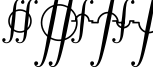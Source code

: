 SplineFontDB: 3.0
FontName: esint10
FullName: esint10
FamilyName: esint10
Weight: Book
Copyright: Generated from MetaFont bitmap by mftrace 1.0.20, http://www.cs.uu.nl/~hanwen/mftrace/ 
Version: 001.001
ItalicAngle: 0
UnderlinePosition: -123
UnderlineWidth: 20
Ascent: 1638
Descent: 410
sfntRevision: 0x00010041
LayerCount: 2
Layer: 0 1 "Back"  1
Layer: 1 1 "Fore"  0
XUID: [1021 99 1815243471 10912655]
FSType: 0
OS2Version: 1
OS2_WeightWidthSlopeOnly: 0
OS2_UseTypoMetrics: 1
CreationTime: 1164926900
ModificationTime: 1421634188
PfmFamily: 17
TTFWeight: 400
TTFWidth: 5
LineGap: 184
VLineGap: 0
Panose: 2 0 5 3 0 0 0 0 0 0
OS2TypoAscent: 0
OS2TypoAOffset: 1
OS2TypoDescent: 0
OS2TypoDOffset: 1
OS2TypoLinegap: 0
OS2WinAscent: 0
OS2WinAOffset: 1
OS2WinDescent: 0
OS2WinDOffset: 1
HheadAscent: 0
HheadAOffset: 1
HheadDescent: 0
HheadDOffset: 1
OS2SubXSize: 1331
OS2SubYSize: 1433
OS2SubXOff: 0
OS2SubYOff: 983
OS2SupXSize: 1331
OS2SupYSize: 1433
OS2SupXOff: 0
OS2SupYOff: 0
OS2StrikeYSize: 102
OS2StrikeYPos: 530
OS2Vendor: 'LyEd'
OS2CodePages: 40000001.80d40000
OS2UnicodeRanges: 00000003.00000000.00000000.00000000
Lookup: 4 0 1 "'liga' Ligature standard in Latin lookup 0"  {"'liga' Ligature standard in Latin lookup 0 subtable"  } ['liga' ('latn' <'dflt' > ) ]
MarkAttachClasses: 1
DEI: 91125
ShortTable: cvt  23
  68
  1297
  47
  111
  201
  150
  70
  194
  157
  170
  153
  206
  215
  82
  84
  148
  87
  177
  138
  80
  45
  164
  172
EndShort
ShortTable: maxp 16
  1
  0
  260
  306
  26
  0
  0
  2
  0
  1
  1
  0
  64
  46
  0
  0
EndShort
LangName: 1033 "" "" "LyX" "FontForge 1.0 : esint10 : 26-1-2007" 
GaspTable: 1 65535 2 0
Encoding: UnicodeBmp
UnicodeInterp: none
NameList: Adobe Glyph List
DisplaySize: -48
AntiAlias: 1
FitToEm: 1
WinInfo: 0 16 10
BeginPrivate: 0
EndPrivate
TeXData: 1 0 0 0 0 0 0 -1048576 0 0 0 0 0 0 0 0 0 0 0 0 0 0 0 0
BeginChars: 65540 260

StartChar: .notdef
Encoding: 65536 -1 0
Width: 886
Flags: W
TtInstrs:
PUSHB_2
 1
 0
MDAP[rnd]
ALIGNRP
PUSHB_3
 7
 4
 0
MIRP[min,rnd,black]
SHP[rp2]
PUSHB_2
 6
 5
MDRP[rp0,min,rnd,grey]
ALIGNRP
PUSHB_3
 3
 2
 0
MIRP[min,rnd,black]
SHP[rp2]
SVTCA[y-axis]
PUSHB_2
 3
 0
MDAP[rnd]
ALIGNRP
PUSHB_3
 5
 4
 0
MIRP[min,rnd,black]
SHP[rp2]
PUSHB_3
 7
 6
 1
MIRP[rp0,min,rnd,grey]
ALIGNRP
PUSHB_3
 1
 2
 0
MIRP[min,rnd,black]
SHP[rp2]
EndTTInstrs
LayerCount: 2
Fore
SplineSet
68 0 m 1,0,-1
 68 1365 l 1,1,-1
 750 1365 l 1,2,-1
 750 0 l 1,3,-1
 68 0 l 1,0,-1
136 68 m 1,4,-1
 682 68 l 1,5,-1
 682 1297 l 1,6,-1
 136 1297 l 1,7,-1
 136 68 l 1,4,-1
EndSplineSet
EndChar

StartChar: .null
Encoding: 65537 -1 1
Width: 0
GlyphClass: 2
Flags: W
LayerCount: 2
EndChar

StartChar: nonmarkingreturn
Encoding: 65538 -1 2
Width: 682
GlyphClass: 2
Flags: W
LayerCount: 2
EndChar

StartChar: uni0000
Encoding: 0 -1 3
AltUni2: 000000.ffffffff.0
Width: 0
GlyphClass: 2
Flags: W
LayerCount: 2
EndChar

StartChar: int
Encoding: 1 1 4
Width: 966
GlyphClass: 2
Flags: W
LayerCount: 2
Fore
SplineSet
209 -435 m 1,0,1
 264 -478 264 -478 346 -478 c 1,2,3
 379 -477 379 -477 406 -462.5 c 128,-1,4
 433 -448 433 -448 451 -427.5 c 128,-1,5
 469 -407 469 -407 484 -371.5 c 128,-1,6
 499 -336 499 -336 507.5 -307.5 c 128,-1,7
 516 -279 516 -279 523 -234.5 c 128,-1,8
 530 -190 530 -190 532.5 -164.5 c 128,-1,9
 535 -139 535 -139 539 -97 c 0,10,11
 550 21 550 21 569.5 273 c 128,-1,12
 589 525 589 525 607.5 717.5 c 128,-1,13
 626 910 626 910 651 1086 c 0,14,15
 655 1115 655 1115 665 1195.5 c 128,-1,16
 675 1276 675 1276 682.5 1318 c 128,-1,17
 690 1360 690 1360 705 1424.5 c 128,-1,18
 720 1489 720 1489 744 1540 c 128,-1,19
 768 1591 768 1591 801 1635 c 0,20,21
 858 1713 858 1713 947 1740 c 128,-1,22
 1036 1767 1036 1767 1126 1734 c 0,23,24
 1197 1707 1197 1707 1227 1658 c 0,25,26
 1248 1624 1248 1624 1248.5 1584 c 128,-1,27
 1249 1544 1249 1544 1224.5 1516 c 128,-1,28
 1200 1488 1200 1488 1155 1492 c 0,29,30
 1107 1496 1107 1496 1086 1541 c 128,-1,31
 1065 1586 1065 1586 1092 1627 c 0,32,33
 1108 1653 1108 1653 1153 1664 c 1,34,35
 1094 1707 1094 1707 1018 1707 c 1,36,37
 985 1706 985 1706 958 1691 c 128,-1,38
 931 1676 931 1676 913 1655.5 c 128,-1,39
 895 1635 895 1635 880 1599.5 c 128,-1,40
 865 1564 865 1564 856.5 1535.5 c 128,-1,41
 848 1507 848 1507 841 1462.5 c 128,-1,42
 834 1418 834 1418 831.5 1393 c 128,-1,43
 829 1368 829 1368 825 1326 c 0,44,45
 813 1197 813 1197 794 953.5 c 128,-1,46
 775 710 775 710 756 513.5 c 128,-1,47
 737 317 737 317 713 142 c 1,48,49
 698 43 698 43 689 -46 c 128,-1,50
 680 -135 680 -135 649 -233.5 c 128,-1,51
 618 -332 618 -332 565 -402 c 1,52,53
 518 -467 518 -467 457 -497 c 0,54,55
 406 -522 406 -522 344 -524.5 c 128,-1,56
 282 -527 282 -527 224 -502.5 c 128,-1,57
 166 -478 166 -478 135 -429 c 0,58,59
 114 -396 114 -396 113.5 -356 c 128,-1,60
 113 -316 113 -316 137.5 -287.5 c 128,-1,61
 162 -259 162 -259 207 -263 c 0,62,63
 255 -267 255 -267 276 -312 c 128,-1,64
 297 -357 297 -357 270 -398 c 0,65,66
 254 -424 254 -424 209 -435 c 1,0,1
EndSplineSet
EndChar

StartChar: dispint
Encoding: 2 2 5
Width: 1138
GlyphClass: 2
Flags: W
LayerCount: 2
Fore
SplineSet
211 -1648 m 1,0,1
 227 -1666 227 -1666 262 -1681 c 1,2,3
 316 -1707 316 -1707 354 -1696 c 0,4,5
 384 -1688 384 -1688 416 -1648 c 0,6,7
 456 -1598 456 -1598 489 -1509 c 1,8,9
 537 -1392 537 -1392 600 -1128 c 1,10,11
 665 -845 665 -845 757 -309 c 128,-1,12
 849 227 849 227 881 391 c 0,13,14
 1029 1169 1029 1169 1235 1987 c 0,15,16
 1252 2053 1252 2053 1267 2115 c 128,-1,17
 1282 2177 1282 2177 1301.5 2243.5 c 128,-1,18
 1321 2310 1321 2310 1341.5 2370 c 128,-1,19
 1362 2430 1362 2430 1389.5 2493 c 128,-1,20
 1417 2556 1417 2556 1448 2611 c 0,21,22
 1547 2785 1547 2785 1671 2806 c 1,23,24
 1736 2815 1736 2815 1802.5 2790 c 128,-1,25
 1869 2765 1869 2765 1905 2712 c 0,26,27
 1926 2680 1926 2680 1932.5 2642.5 c 128,-1,28
 1939 2605 1939 2605 1924 2570 c 128,-1,29
 1909 2535 1909 2535 1870 2521 c 0,30,31
 1827 2505 1827 2505 1792 2523.5 c 128,-1,32
 1757 2542 1757 2542 1743 2575.5 c 128,-1,33
 1729 2609 1729 2609 1739.5 2647 c 128,-1,34
 1750 2685 1750 2685 1788 2704 c 1,35,36
 1811 2714 1811 2714 1835 2714 c 1,37,38
 1820 2729 1820 2729 1784 2747 c 1,39,40
 1729 2772 1729 2772 1692 2761 c 1,41,42
 1664 2754 1664 2754 1630 2714 c 1,43,44
 1591 2666 1591 2666 1556 2575 c 1,45,46
 1533 2518 1533 2518 1511 2444 c 128,-1,47
 1489 2370 1489 2370 1479 2329 c 128,-1,48
 1469 2288 1469 2288 1446 2194 c 1,49,50
 1381 1911 1381 1911 1289 1375 c 128,-1,51
 1197 839 1197 839 1165 674 c 0,52,53
 1016 -106 1016 -106 811 -921 c 0,54,55
 794 -987 794 -987 779 -1049 c 128,-1,56
 764 -1111 764 -1111 744.5 -1177.5 c 128,-1,57
 725 -1244 725 -1244 704.5 -1304.5 c 128,-1,58
 684 -1365 684 -1365 656.5 -1428 c 128,-1,59
 629 -1491 629 -1491 598 -1546 c 0,60,61
 500 -1718 500 -1718 375 -1741 c 1,62,63
 309 -1750 309 -1750 243 -1725 c 128,-1,64
 177 -1700 177 -1700 141 -1646 c 0,65,66
 121 -1615 121 -1615 114 -1577.5 c 128,-1,67
 107 -1540 107 -1540 122 -1505 c 128,-1,68
 137 -1470 137 -1470 176 -1456 c 0,69,70
 219 -1440 219 -1440 254 -1458.5 c 128,-1,71
 289 -1477 289 -1477 303 -1510.5 c 128,-1,72
 317 -1544 317 -1544 306.5 -1582 c 128,-1,73
 296 -1620 296 -1620 258 -1638 c 0,74,75
 235 -1648 235 -1648 211 -1648 c 1,0,1
EndSplineSet
EndChar

StartChar: iint
Encoding: 3 3 6
Width: 1650
GlyphClass: 2
Flags: W
LayerCount: 2
Fore
SplineSet
209 -437 m 1,0,1
 224 -445 224 -445 241.5 -453 c 128,-1,2
 259 -461 259 -461 275.5 -467.5 c 128,-1,3
 292 -474 292 -474 313 -477 c 128,-1,4
 334 -480 334 -480 356 -478 c 0,5,6
 383 -475 383 -475 406 -463.5 c 128,-1,7
 429 -452 429 -452 446 -432 c 128,-1,8
 463 -412 463 -412 475.5 -392 c 128,-1,9
 488 -372 488 -372 497.5 -341 c 128,-1,10
 507 -310 507 -310 513 -288 c 128,-1,11
 519 -266 519 -266 523.5 -230.5 c 128,-1,12
 528 -195 528 -195 530 -178 c 128,-1,13
 532 -161 532 -161 535 -128 c 1,14,15
 539 -102 539 -102 543 -46 c 0,16,17
 605 714 605 714 647 1054 c 1,18,19
 662 1158 662 1158 671.5 1251 c 128,-1,20
 681 1344 681 1344 712 1447 c 128,-1,21
 743 1550 743 1550 795 1625 c 0,22,23
 854 1711 854 1711 951.5 1740.5 c 128,-1,24
 1049 1770 1049 1770 1145 1725 c 0,25,26
 1204 1697 1204 1697 1227 1656 c 1,27,28
 1245 1627 1245 1627 1249 1594 c 128,-1,29
 1253 1561 1253 1561 1237 1532 c 128,-1,30
 1221 1503 1221 1503 1186 1494 c 0,31,32
 1176 1492 1176 1492 1153 1492 c 1,33,34
 1106 1498 1106 1498 1086 1542.5 c 128,-1,35
 1066 1587 1066 1587 1092 1627 c 0,36,37
 1108 1653 1108 1653 1153 1664 c 1,38,39
 1088 1715 1088 1715 1012 1707 c 1,40,41
 981 1705 981 1705 955 1689.5 c 128,-1,42
 929 1674 929 1674 911.5 1653 c 128,-1,43
 894 1632 894 1632 879.5 1597.5 c 128,-1,44
 865 1563 865 1563 857 1533.5 c 128,-1,45
 849 1504 849 1504 842 1461.5 c 128,-1,46
 835 1419 835 1419 832 1392.5 c 128,-1,47
 829 1366 829 1366 825 1326 c 0,48,49
 817 1234 817 1234 805 1059 c 128,-1,50
 793 884 793 884 786 804 c 0,51,52
 760 488 760 488 713 140 c 1,53,54
 697 40 697 40 687.5 -49.5 c 128,-1,55
 678 -139 678 -139 647 -238 c 128,-1,56
 616 -337 616 -337 563 -407 c 0,57,58
 515 -469 515 -469 457 -497 c 0,59,60
 405 -522 405 -522 341 -523.5 c 128,-1,61
 277 -525 277 -525 218.5 -499 c 128,-1,62
 160 -473 160 -473 133 -421 c 1,63,64
 117 -385 117 -385 117.5 -346.5 c 128,-1,65
 118 -308 118 -308 145.5 -282.5 c 128,-1,66
 173 -257 173 -257 217 -265 c 0,67,68
 249 -271 249 -271 268 -296 c 128,-1,69
 287 -321 287 -321 287 -349.5 c 128,-1,70
 287 -378 287 -378 267 -403.5 c 128,-1,71
 247 -429 247 -429 209 -435 c 1,72,-1
 209 -437 l 1,0,1
893 -435 m 1,73,74
 958 -486 958 -486 1034 -478 c 1,75,76
 1118 -473 1118 -473 1165 -376 c 0,77,78
 1183 -337 1183 -337 1195 -283.5 c 128,-1,79
 1207 -230 1207 -230 1210.5 -199.5 c 128,-1,80
 1214 -169 1214 -169 1221 -101 c 1,81,82
 1239 148 1239 148 1268.5 479.5 c 128,-1,83
 1298 811 1298 811 1331 1058 c 1,84,85
 1346 1161 1346 1161 1355 1254 c 128,-1,86
 1364 1347 1364 1347 1395 1450 c 128,-1,87
 1426 1553 1426 1553 1479 1627 c 1,88,89
 1546 1723 1546 1723 1664.5 1747.5 c 128,-1,90
 1783 1772 1783 1772 1878 1695 c 1,91,92
 1906 1670 1906 1670 1922 1630.5 c 128,-1,93
 1938 1591 1938 1591 1928.5 1551.5 c 128,-1,94
 1919 1512 1919 1512 1878 1498 c 1,95,96
 1824 1478 1824 1478 1784.5 1518.5 c 128,-1,97
 1745 1559 1745 1559 1767 1613 c 0,98,99
 1773 1628 1773 1628 1785.5 1639 c 128,-1,100
 1798 1650 1798 1650 1806 1653.5 c 128,-1,101
 1814 1657 1814 1657 1837 1666 c 1,102,103
 1813 1676 1813 1676 1793 1686.5 c 128,-1,104
 1773 1697 1773 1697 1745.5 1703.5 c 128,-1,105
 1718 1710 1718 1710 1690 1707 c 0,106,107
 1659 1703 1659 1703 1633.5 1687 c 128,-1,108
 1608 1671 1608 1671 1591 1651.5 c 128,-1,109
 1574 1632 1574 1632 1560 1598 c 128,-1,110
 1546 1564 1546 1564 1538.5 1539.5 c 128,-1,111
 1531 1515 1531 1515 1525 1473.5 c 128,-1,112
 1519 1432 1519 1432 1516.5 1412.5 c 128,-1,113
 1514 1393 1514 1393 1511 1355 c 0,114,115
 1510 1341 1510 1341 1507 1313.5 c 128,-1,116
 1504 1286 1504 1286 1503 1273 c 0,117,118
 1497 1197 1497 1197 1484.5 1020 c 128,-1,119
 1472 843 1472 843 1464 748 c 0,120,121
 1439 471 1439 471 1397 161 c 0,122,123
 1394 141 1394 141 1386 69.5 c 128,-1,124
 1378 -2 1378 -2 1374 -31.5 c 128,-1,125
 1370 -61 1370 -61 1358.5 -122.5 c 128,-1,126
 1347 -184 1347 -184 1335.5 -221 c 128,-1,127
 1324 -258 1324 -258 1303.5 -305 c 128,-1,128
 1283 -352 1283 -352 1257 -390 c 0,129,130
 1204 -468 1204 -468 1128 -503 c 1,131,132
 1075 -523 1075 -523 1018 -524.5 c 128,-1,133
 961 -526 961 -526 905 -500.5 c 128,-1,134
 849 -475 849 -475 819 -429 c 0,135,136
 801 -400 801 -400 797 -367 c 128,-1,137
 793 -334 793 -334 808.5 -304.5 c 128,-1,138
 824 -275 824 -275 860 -265 c 0,139,140
 870 -263 870 -263 893 -263 c 1,141,142
 940 -269 940 -269 960 -313.5 c 128,-1,143
 980 -358 980 -358 954 -398 c 0,144,145
 938 -424 938 -424 893 -435 c 1,73,74
EndSplineSet
EndChar

StartChar: dispiint
Encoding: 4 4 7
Width: 1878
GlyphClass: 2
Flags: W
LayerCount: 2
Fore
SplineSet
211 -1650 m 1,0,1
 241 -1668 241 -1668 255.5 -1676 c 128,-1,2
 270 -1684 270 -1684 297 -1692.5 c 128,-1,3
 324 -1701 324 -1701 348 -1698 c 1,4,5
 385 -1689 385 -1689 418 -1644 c 1,6,7
 460 -1592 460 -1592 506 -1468 c 1,8,9
 550 -1342 550 -1342 589.5 -1175 c 128,-1,10
 629 -1008 629 -1008 645 -924 c 128,-1,11
 661 -840 661 -840 700 -624 c 1,12,13
 729 -472 729 -472 783.5 -151 c 128,-1,14
 838 170 838 170 870 336 c 0,15,16
 1018 1122 1018 1122 1229 1966 c 0,17,18
 1265 2108 1265 2108 1285.5 2182.5 c 128,-1,19
 1306 2257 1306 2257 1346.5 2373 c 128,-1,20
 1387 2489 1387 2489 1432 2579 c 0,21,22
 1523 2765 1523 2765 1649 2800 c 1,23,24
 1714 2820 1714 2820 1786.5 2796.5 c 128,-1,25
 1859 2773 1859 2773 1898 2718 c 0,26,27
 1918 2690 1918 2690 1927 2654.5 c 128,-1,28
 1936 2619 1936 2619 1926.5 2583 c 128,-1,29
 1917 2547 1917 2547 1886 2529 c 0,30,31
 1852 2509 1852 2509 1816 2516.5 c 128,-1,32
 1780 2524 1780 2524 1759 2549.5 c 128,-1,33
 1738 2575 1738 2575 1732 2609 c 128,-1,34
 1726 2643 1726 2643 1753 2677 c 0,35,36
 1763 2690 1763 2690 1776.5 2698 c 128,-1,37
 1790 2706 1790 2706 1804 2709 c 128,-1,38
 1818 2712 1818 2712 1835 2716 c 1,39,40
 1812 2728 1812 2728 1792 2740.5 c 128,-1,41
 1772 2753 1772 2753 1746 2759.5 c 128,-1,42
 1720 2766 1720 2766 1696 2761 c 1,43,44
 1662 2757 1662 2757 1624 2706 c 1,45,46
 1574 2636 1574 2636 1534 2515 c 0,47,48
 1477 2346 1477 2346 1413 2034 c 1,49,50
 1363 1796 1363 1796 1286 1347.5 c 128,-1,51
 1209 899 1209 899 1176 729 c 0,52,53
 1027 -52 1027 -52 803 -952 c 1,54,55
 772 -1081 772 -1081 749.5 -1162 c 128,-1,56
 727 -1243 727 -1243 686 -1354 c 128,-1,57
 645 -1465 645 -1465 596 -1550 c 0,58,59
 498 -1718 498 -1718 377 -1741 c 1,60,61
 312 -1752 312 -1752 246 -1726 c 128,-1,62
 180 -1700 180 -1700 143 -1646 c 1,63,64
 123 -1615 123 -1615 116 -1577.5 c 128,-1,65
 109 -1540 109 -1540 124 -1505 c 128,-1,66
 139 -1470 139 -1470 178 -1456 c 0,67,68
 207 -1445 207 -1445 240 -1453 c 128,-1,69
 273 -1461 273 -1461 293 -1487 c 0,70,71
 331 -1534 331 -1534 304.5 -1591 c 128,-1,72
 278 -1648 278 -1648 211 -1648 c 1,73,-1
 211 -1650 l 1,0,1
950 -1650 m 1,74,75
 973 -1663 973 -1663 993 -1675.5 c 128,-1,76
 1013 -1688 1013 -1688 1039 -1694.5 c 128,-1,77
 1065 -1701 1065 -1701 1090 -1696 c 0,78,79
 1123 -1690 1123 -1690 1159 -1644 c 0,80,81
 1196 -1597 1196 -1597 1247 -1464 c 1,82,83
 1282 -1368 1282 -1368 1313.5 -1244.5 c 128,-1,84
 1345 -1121 1345 -1121 1360 -1050 c 128,-1,85
 1375 -979 1375 -979 1405.5 -813 c 128,-1,86
 1436 -647 1436 -647 1444 -608 c 0,87,88
 1474 -449 1474 -449 1533 -99 c 128,-1,89
 1592 251 1592 251 1628 434 c 0,90,91
 1724 919 1724 919 1968 1962 c 0,92,93
 2060 2358 2060 2358 2173 2583 c 0,94,95
 2263 2763 2263 2763 2390 2802 c 1,96,97
 2456 2819 2456 2819 2527.5 2795.5 c 128,-1,98
 2599 2772 2599 2772 2638 2718 c 0,99,100
 2658 2690 2658 2690 2667 2654.5 c 128,-1,101
 2676 2619 2676 2619 2666.5 2583 c 128,-1,102
 2657 2547 2657 2547 2626 2529 c 0,103,104
 2593 2509 2593 2509 2556.5 2516.5 c 128,-1,105
 2520 2524 2520 2524 2499 2549.5 c 128,-1,106
 2478 2575 2478 2575 2471.5 2609 c 128,-1,107
 2465 2643 2465 2643 2492 2677 c 0,108,109
 2513 2704 2513 2704 2574 2716 c 1,110,111
 2542 2735 2542 2735 2529.5 2742 c 128,-1,112
 2517 2749 2517 2749 2489 2757.5 c 128,-1,113
 2461 2766 2461 2766 2437 2763 c 1,114,115
 2403 2756 2403 2756 2363 2706 c 1,116,117
 2314 2639 2314 2639 2275 2517 c 1,118,119
 2229 2380 2229 2380 2188 2206 c 128,-1,120
 2147 2032 2147 2032 2126 1921.5 c 128,-1,121
 2105 1811 2105 1811 2068 1604 c 1,122,123
 1946 887 1946 887 1911 705 c 0,124,125
 1755 -105 1755 -105 1544 -950 c 0,126,127
 1509 -1090 1509 -1090 1489 -1163 c 128,-1,128
 1469 -1236 1469 -1236 1426.5 -1350.5 c 128,-1,129
 1384 -1465 1384 -1465 1335 -1550 c 0,130,131
 1237 -1718 1237 -1718 1116 -1741 c 1,132,133
 1051 -1752 1051 -1752 984 -1726 c 128,-1,134
 917 -1700 917 -1700 883 -1646 c 0,135,136
 863 -1615 863 -1615 856 -1577.5 c 128,-1,137
 849 -1540 849 -1540 864 -1505 c 128,-1,138
 879 -1470 879 -1470 918 -1456 c 0,139,140
 960 -1440 960 -1440 995.5 -1458.5 c 128,-1,141
 1031 -1477 1031 -1477 1044.5 -1510.5 c 128,-1,142
 1058 -1544 1058 -1544 1047.5 -1582 c 128,-1,143
 1037 -1620 1037 -1620 999 -1638 c 0,144,145
 979 -1648 979 -1648 950 -1648 c 1,146,-1
 950 -1650 l 1,74,75
EndSplineSet
EndChar

StartChar: iiint
Encoding: 5 5 8
Width: 2332
GlyphClass: 2
Flags: W
LayerCount: 2
Fore
SplineSet
209 -437 m 1,0,1
 210 -437 210 -437 221.5 -443.5 c 128,-1,2
 233 -450 233 -450 234.5 -451 c 128,-1,3
 236 -452 236 -452 247 -457 c 128,-1,4
 258 -462 258 -462 261 -463 c 128,-1,5
 264 -464 264 -464 274 -468 c 128,-1,6
 284 -472 284 -472 288.5 -473 c 128,-1,7
 293 -474 293 -474 302.5 -476 c 128,-1,8
 312 -478 312 -478 319 -478.5 c 128,-1,9
 326 -479 326 -479 335.5 -479 c 128,-1,10
 345 -479 345 -479 354 -478 c 0,11,12
 385 -475 385 -475 411 -459.5 c 128,-1,13
 437 -444 437 -444 454.5 -424.5 c 128,-1,14
 472 -405 472 -405 486 -371.5 c 128,-1,15
 500 -338 500 -338 507 -313.5 c 128,-1,16
 514 -289 514 -289 520.5 -248 c 128,-1,17
 527 -207 527 -207 529.5 -187.5 c 128,-1,18
 532 -168 532 -168 535 -130 c 0,19,20
 536 -116 536 -116 539 -90 c 128,-1,21
 542 -64 542 -64 543 -50 c 0,22,23
 551 42 551 42 563 217 c 128,-1,24
 575 392 575 392 582 472 c 0,25,26
 606 740 606 740 649 1062 c 0,27,28
 652 1088 652 1088 659.5 1154 c 128,-1,29
 667 1220 667 1220 671.5 1254 c 128,-1,30
 676 1288 676 1288 686.5 1347.5 c 128,-1,31
 697 1407 697 1407 709 1446.5 c 128,-1,32
 721 1486 721 1486 741.5 1533.5 c 128,-1,33
 762 1581 762 1581 788 1619 c 0,34,35
 846 1700 846 1700 922 1734 c 1,36,37
 974 1753 974 1753 1030.5 1753.5 c 128,-1,38
 1087 1754 1087 1754 1142.5 1728.5 c 128,-1,39
 1198 1703 1198 1703 1227 1658 c 0,40,41
 1245 1629 1245 1629 1249 1595.5 c 128,-1,42
 1253 1562 1253 1562 1237.5 1532.5 c 128,-1,43
 1222 1503 1222 1503 1186 1494 c 0,44,45
 1176 1492 1176 1492 1153 1492 c 1,46,47
 1106 1498 1106 1498 1086 1542.5 c 128,-1,48
 1066 1587 1066 1587 1092 1627 c 0,49,50
 1108 1653 1108 1653 1153 1664 c 1,51,52
 1094 1707 1094 1707 1018 1707 c 1,53,54
 992 1706 992 1706 969.5 1696.5 c 128,-1,55
 947 1687 947 1687 930.5 1674 c 128,-1,56
 914 1661 914 1661 899.5 1636.5 c 128,-1,57
 885 1612 885 1612 876 1593 c 128,-1,58
 867 1574 867 1574 858.5 1540 c 128,-1,59
 850 1506 850 1506 845.5 1486 c 128,-1,60
 841 1466 841 1466 836 1429 c 128,-1,61
 831 1392 831 1392 829.5 1376.5 c 128,-1,62
 828 1361 828 1361 825 1326 c 0,63,64
 817 1234 817 1234 805 1059 c 128,-1,65
 793 884 793 884 786 804 c 0,66,67
 766 569 766 569 717 177 c 0,68,69
 714 156 714 156 703.5 65 c 128,-1,70
 693 -26 693 -26 686.5 -64.5 c 128,-1,71
 680 -103 680 -103 664.5 -173.5 c 128,-1,72
 649 -244 649 -244 625.5 -296.5 c 128,-1,73
 602 -349 602 -349 569 -396 c 0,74,75
 502 -491 502 -491 388.5 -517 c 128,-1,76
 275 -543 275 -543 178 -474 c 1,77,78
 148 -451 148 -451 128.5 -411.5 c 128,-1,79
 109 -372 109 -372 115 -330.5 c 128,-1,80
 121 -289 121 -289 162 -271 c 0,81,82
 214 -248 214 -248 256.5 -285.5 c 128,-1,83
 299 -323 299 -323 281 -378 c 0,84,85
 277 -389 277 -389 271.5 -397 c 128,-1,86
 266 -405 266 -405 259.5 -410.5 c 128,-1,87
 253 -416 253 -416 245 -421 c 128,-1,88
 237 -426 237 -426 228 -429.5 c 128,-1,89
 219 -433 219 -433 209 -437 c 1,0,1
891 -437 m 1,90,91
 916 -448 916 -448 936 -458.5 c 128,-1,92
 956 -469 956 -469 983.5 -475 c 128,-1,93
 1011 -481 1011 -481 1040 -478 c 1,94,95
 1097 -470 1097 -470 1135 -423.5 c 128,-1,96
 1173 -377 1173 -377 1188 -313 c 128,-1,97
 1203 -249 1203 -249 1213.5 -175 c 128,-1,98
 1224 -101 1224 -101 1227 -38 c 1,99,100
 1234 36 1234 36 1244 196.5 c 128,-1,101
 1254 357 1254 357 1262 441 c 0,102,103
 1282 667 1282 667 1331 1060 c 1,104,105
 1345 1161 1345 1161 1354 1251 c 128,-1,106
 1363 1341 1363 1341 1392 1442 c 128,-1,107
 1421 1543 1421 1543 1470 1617 c 1,108,109
 1516 1689 1516 1689 1587 1725 c 0,110,111
 1654 1760 1654 1760 1743.5 1749.5 c 128,-1,112
 1833 1739 1833 1739 1888 1684 c 0,113,114
 1907 1665 1907 1665 1918.5 1637 c 128,-1,115
 1930 1609 1930 1609 1931.5 1581 c 128,-1,116
 1933 1553 1933 1553 1918 1529 c 128,-1,117
 1903 1505 1903 1505 1872 1496 c 0,118,119
 1818 1481 1818 1481 1782 1521.5 c 128,-1,120
 1746 1562 1746 1562 1767 1613 c 0,121,122
 1773 1628 1773 1628 1785.5 1639 c 128,-1,123
 1798 1650 1798 1650 1806 1653.5 c 128,-1,124
 1814 1657 1814 1657 1837 1666 c 1,125,126
 1810 1682 1810 1682 1769 1696.5 c 128,-1,127
 1728 1711 1728 1711 1688 1707 c 0,128,129
 1647 1702 1647 1702 1616 1675 c 128,-1,130
 1585 1648 1585 1648 1568 1615.5 c 128,-1,131
 1551 1583 1551 1583 1538 1530.5 c 128,-1,132
 1525 1478 1525 1478 1520.5 1443.5 c 128,-1,133
 1516 1409 1516 1409 1511 1355 c 0,134,135
 1510 1341 1510 1341 1507 1313.5 c 128,-1,136
 1504 1286 1504 1286 1503 1273 c 0,137,138
 1497 1197 1497 1197 1484.5 1020 c 128,-1,139
 1472 843 1472 843 1464 748 c 0,140,141
 1439 471 1439 471 1397 161 c 0,142,143
 1394 141 1394 141 1386 69.5 c 128,-1,144
 1378 -2 1378 -2 1374 -31.5 c 128,-1,145
 1370 -61 1370 -61 1358.5 -122.5 c 128,-1,146
 1347 -184 1347 -184 1335.5 -221 c 128,-1,147
 1324 -258 1324 -258 1303.5 -305 c 128,-1,148
 1283 -352 1283 -352 1257 -390 c 0,149,150
 1204 -468 1204 -468 1128 -503 c 1,151,152
 1090 -519 1090 -519 1044 -522.5 c 128,-1,153
 998 -526 998 -526 954 -516.5 c 128,-1,154
 910 -507 910 -507 871.5 -482 c 128,-1,155
 833 -457 833 -457 813 -419 c 0,156,157
 797 -390 797 -390 796.5 -356 c 128,-1,158
 796 -322 796 -322 815 -295 c 128,-1,159
 834 -268 834 -268 870 -263 c 1,160,161
 893 -263 893 -263 903 -265 c 0,162,163
 945 -276 945 -276 961.5 -314.5 c 128,-1,164
 978 -353 978 -353 958.5 -390 c 128,-1,165
 939 -427 939 -427 891 -435 c 1,166,-1
 891 -437 l 1,90,91
1575 -435 m 1,167,168
 1634 -478 1634 -478 1710 -478 c 1,169,170
 1737 -477 1737 -477 1759.5 -468 c 128,-1,171
 1782 -459 1782 -459 1799 -443 c 128,-1,172
 1816 -427 1816 -427 1830.5 -405.5 c 128,-1,173
 1845 -384 1845 -384 1854.5 -359.5 c 128,-1,174
 1864 -335 1864 -335 1872 -308 c 128,-1,175
 1880 -281 1880 -281 1884.5 -254 c 128,-1,176
 1889 -227 1889 -227 1893 -201 c 128,-1,177
 1897 -175 1897 -175 1898.5 -152 c 128,-1,178
 1900 -129 1900 -129 1903 -110 c 1,179,180
 1922 138 1922 138 1952 479 c 128,-1,181
 1982 820 1982 820 2015 1066 c 0,182,183
 2018 1089 2018 1089 2028 1176 c 128,-1,184
 2038 1263 2038 1263 2045 1301.5 c 128,-1,185
 2052 1340 2052 1340 2067 1408 c 128,-1,186
 2082 1476 2082 1476 2104.5 1527.5 c 128,-1,187
 2127 1579 2127 1579 2159 1625 c 0,188,189
 2226 1720 2226 1720 2339.5 1746 c 128,-1,190
 2453 1772 2453 1772 2550 1703 c 1,191,192
 2580 1680 2580 1680 2599.5 1640.5 c 128,-1,193
 2619 1601 2619 1601 2613 1559.5 c 128,-1,194
 2607 1518 2607 1518 2566 1500 c 0,195,196
 2514 1477 2514 1477 2471.5 1514.5 c 128,-1,197
 2429 1552 2429 1552 2447 1607 c 0,198,199
 2453 1624 2453 1624 2465.5 1636 c 128,-1,200
 2478 1648 2478 1648 2486.5 1652 c 128,-1,201
 2495 1656 2495 1656 2519 1666 c 1,202,203
 2518 1666 2518 1666 2506.5 1672.5 c 128,-1,204
 2495 1679 2495 1679 2493.5 1680 c 128,-1,205
 2492 1681 2492 1681 2481 1686 c 128,-1,206
 2470 1691 2470 1691 2467 1692 c 128,-1,207
 2464 1693 2464 1693 2454 1697 c 128,-1,208
 2444 1701 2444 1701 2439.5 1702 c 128,-1,209
 2435 1703 2435 1703 2425.5 1705 c 128,-1,210
 2416 1707 2416 1707 2409 1707.5 c 128,-1,211
 2402 1708 2402 1708 2392.5 1708 c 128,-1,212
 2383 1708 2383 1708 2374 1707 c 0,213,214
 2343 1704 2343 1704 2317.5 1688.5 c 128,-1,215
 2292 1673 2292 1673 2275 1654 c 128,-1,216
 2258 1635 2258 1635 2244 1602.5 c 128,-1,217
 2230 1570 2230 1570 2222.5 1545.5 c 128,-1,218
 2215 1521 2215 1521 2209 1480.5 c 128,-1,219
 2203 1440 2203 1440 2200.5 1420 c 128,-1,220
 2198 1400 2198 1400 2195 1363 c 1,221,222
 2191 1335 2191 1335 2187 1283 c 0,223,224
 2126 524 2126 524 2081 169 c 1,225,226
 2066 66 2066 66 2057 -25.5 c 128,-1,227
 2048 -117 2048 -117 2018 -218.5 c 128,-1,228
 1988 -320 1988 -320 1937 -394 c 0,229,230
 1880 -478 1880 -478 1789 -509 c 128,-1,231
 1698 -540 1698 -540 1602 -505 c 0,232,233
 1533 -480 1533 -480 1501 -429 c 0,234,235
 1483 -400 1483 -400 1479 -367 c 128,-1,236
 1475 -334 1475 -334 1490.5 -304.5 c 128,-1,237
 1506 -275 1506 -275 1542 -265 c 0,238,239
 1552 -263 1552 -263 1575 -263 c 1,240,241
 1622 -269 1622 -269 1642 -313.5 c 128,-1,242
 1662 -358 1662 -358 1636 -398 c 0,243,244
 1620 -424 1620 -424 1575 -435 c 1,167,168
EndSplineSet
EndChar

StartChar: dispiiint
Encoding: 6 6 9
Width: 2617
GlyphClass: 2
Flags: W
LayerCount: 2
Fore
SplineSet
211 -1648 m 1,0,1
 238 -1673 238 -1673 264 -1681 c 1,2,3
 317 -1707 317 -1707 354 -1696 c 0,4,5
 384 -1688 384 -1688 416 -1648 c 1,6,7
 451 -1602 451 -1602 492 -1507 c 1,8,9
 539 -1388 539 -1388 577 -1239 c 128,-1,10
 615 -1090 615 -1090 637.5 -961.5 c 128,-1,11
 660 -833 660 -833 690 -684 c 1,12,13
 724 -509 724 -509 781.5 -169 c 128,-1,14
 839 171 839 171 870 336 c 0,15,16
 1023 1142 1023 1142 1227 1954 c 0,17,18
 1263 2098 1263 2098 1283.5 2174.5 c 128,-1,19
 1304 2251 1304 2251 1345 2369 c 128,-1,20
 1386 2487 1386 2487 1432 2579 c 0,21,22
 1523 2764 1523 2764 1651 2802 c 1,23,24
 1717 2819 1717 2819 1788 2795.5 c 128,-1,25
 1859 2772 1859 2772 1898 2718 c 0,26,27
 1918 2690 1918 2690 1926.5 2655 c 128,-1,28
 1935 2620 1935 2620 1926 2584 c 128,-1,29
 1917 2548 1917 2548 1886 2529 c 0,30,31
 1852 2509 1852 2509 1816 2516.5 c 128,-1,32
 1780 2524 1780 2524 1759 2549.5 c 128,-1,33
 1738 2575 1738 2575 1732 2609 c 128,-1,34
 1726 2643 1726 2643 1753 2677 c 0,35,36
 1763 2690 1763 2690 1776.5 2698 c 128,-1,37
 1790 2706 1790 2706 1804 2709 c 128,-1,38
 1818 2712 1818 2712 1835 2716 c 1,39,40
 1812 2729 1812 2729 1792.5 2740.5 c 128,-1,41
 1773 2752 1773 2752 1747.5 2759 c 128,-1,42
 1722 2766 1722 2766 1698 2763 c 1,43,44
 1661 2756 1661 2756 1624 2706 c 0,45,46
 1573 2637 1573 2637 1532 2511 c 0,47,48
 1517 2466 1517 2466 1502.5 2417 c 128,-1,49
 1488 2368 1488 2368 1476.5 2322 c 128,-1,50
 1465 2276 1465 2276 1453.5 2226 c 128,-1,51
 1442 2176 1442 2176 1432 2129.5 c 128,-1,52
 1422 2083 1422 2083 1411 2032 c 0,53,54
 1347 1712 1347 1712 1327 1591 c 0,55,56
 1207 892 1207 892 1176 729 c 0,57,58
 1027 -52 1027 -52 803 -952 c 1,59,60
 772 -1081 772 -1081 749.5 -1162 c 128,-1,61
 727 -1243 727 -1243 686 -1354 c 128,-1,62
 645 -1465 645 -1465 596 -1550 c 0,63,64
 498 -1718 498 -1718 377 -1741 c 1,65,66
 311 -1752 311 -1752 244 -1725 c 128,-1,67
 177 -1698 177 -1698 141 -1644 c 1,68,69
 122 -1613 122 -1613 116 -1576 c 128,-1,70
 110 -1539 110 -1539 124.5 -1504.5 c 128,-1,71
 139 -1470 139 -1470 176 -1456 c 0,72,73
 205 -1445 205 -1445 237 -1452.5 c 128,-1,74
 269 -1460 269 -1460 289 -1483 c 1,75,76
 313 -1516 313 -1516 314 -1553 c 128,-1,77
 315 -1590 315 -1590 286.5 -1619 c 128,-1,78
 258 -1648 258 -1648 211 -1648 c 1,0,1
950 -1650 m 1,79,80
 973 -1663 973 -1663 993 -1675.5 c 128,-1,81
 1013 -1688 1013 -1688 1039 -1694.5 c 128,-1,82
 1065 -1701 1065 -1701 1090 -1696 c 0,83,84
 1123 -1690 1123 -1690 1159 -1644 c 0,85,86
 1203 -1587 1203 -1587 1245 -1468 c 1,87,88
 1290 -1345 1290 -1345 1348 -1087 c 0,89,90
 1411 -810 1411 -810 1503.5 -275.5 c 128,-1,91
 1596 259 1596 259 1616 367 c 0,92,93
 1750 1086 1750 1086 1968 1964 c 0,94,95
 2006 2114 2006 2114 2024.5 2183 c 128,-1,96
 2043 2252 2043 2252 2084 2370.5 c 128,-1,97
 2125 2489 2125 2489 2171 2579 c 1,98,99
 2262 2765 2262 2765 2388 2800 c 1,100,101
 2453 2820 2453 2820 2526 2796.5 c 128,-1,102
 2599 2773 2599 2773 2638 2718 c 0,103,104
 2658 2690 2658 2690 2667 2654.5 c 128,-1,105
 2676 2619 2676 2619 2666.5 2583 c 128,-1,106
 2657 2547 2657 2547 2626 2529 c 0,107,108
 2593 2509 2593 2509 2556.5 2516.5 c 128,-1,109
 2520 2524 2520 2524 2499 2549.5 c 128,-1,110
 2478 2575 2478 2575 2471.5 2609 c 128,-1,111
 2465 2643 2465 2643 2492 2677 c 0,112,113
 2513 2704 2513 2704 2574 2716 c 1,114,115
 2551 2728 2551 2728 2531 2740.5 c 128,-1,116
 2511 2753 2511 2753 2485 2759.5 c 128,-1,117
 2459 2766 2459 2766 2435 2761 c 1,118,119
 2403 2757 2403 2757 2363 2706 c 1,120,121
 2314 2639 2314 2639 2275 2517 c 1,122,123
 2229 2380 2229 2380 2188 2206 c 128,-1,124
 2147 2032 2147 2032 2126 1921.5 c 128,-1,125
 2105 1811 2105 1811 2068 1604 c 0,126,127
 2054 1523 2054 1523 2018 1310 c 128,-1,128
 1982 1097 1982 1097 1955 945.5 c 128,-1,129
 1928 794 1928 794 1901 651 c 0,130,131
 1766 -53 1766 -53 1544 -950 c 0,132,133
 1509 -1090 1509 -1090 1489 -1163 c 128,-1,134
 1469 -1236 1469 -1236 1426.5 -1350.5 c 128,-1,135
 1384 -1465 1384 -1465 1335 -1550 c 0,136,137
 1237 -1718 1237 -1718 1116 -1741 c 1,138,139
 1051 -1752 1051 -1752 985 -1726 c 128,-1,140
 919 -1700 919 -1700 883 -1646 c 0,141,142
 863 -1615 863 -1615 856 -1577.5 c 128,-1,143
 849 -1540 849 -1540 864 -1505 c 128,-1,144
 879 -1470 879 -1470 918 -1456 c 0,145,146
 946 -1445 946 -1445 979.5 -1453.5 c 128,-1,147
 1013 -1462 1013 -1462 1032 -1487 c 0,148,149
 1070 -1534 1070 -1534 1043.5 -1591 c 128,-1,150
 1017 -1648 1017 -1648 950 -1648 c 1,151,-1
 950 -1650 l 1,79,80
1690 -1650 m 1,152,153
 1705 -1659 1705 -1659 1722 -1668.5 c 128,-1,154
 1739 -1678 1739 -1678 1754.5 -1685.5 c 128,-1,155
 1770 -1693 1770 -1693 1789 -1696.5 c 128,-1,156
 1808 -1700 1808 -1700 1827 -1698 c 1,157,158
 1863 -1690 1863 -1690 1903 -1638 c 1,159,160
 1948 -1573 1948 -1573 1993 -1442 c 1,161,162
 2039 -1304 2039 -1304 2078.5 -1136.5 c 128,-1,163
 2118 -969 2118 -969 2144 -824.5 c 128,-1,164
 2170 -680 2170 -680 2202 -512 c 0,165,166
 2218 -425 2218 -425 2268.5 -121.5 c 128,-1,167
 2319 182 2319 182 2351 346 c 0,168,169
 2509 1159 2509 1159 2722 2022 c 0,170,171
 2756 2157 2756 2157 2777 2232 c 128,-1,172
 2798 2307 2798 2307 2840 2418.5 c 128,-1,173
 2882 2530 2882 2530 2931 2615 c 1,174,175
 3026 2784 3026 2784 3148 2806 c 0,176,177
 3214 2817 3214 2817 3279.5 2791.5 c 128,-1,178
 3345 2766 3345 2766 3381 2712 c 0,179,180
 3401 2681 3401 2681 3408 2643 c 128,-1,181
 3415 2605 3415 2605 3400.5 2570 c 128,-1,182
 3386 2535 3386 2535 3348 2521 c 0,183,184
 3320 2510 3320 2510 3287.5 2517.5 c 128,-1,185
 3255 2525 3255 2525 3236 2548 c 1,186,187
 3212 2581 3212 2581 3210.5 2618 c 128,-1,188
 3209 2655 3209 2655 3238 2684.5 c 128,-1,189
 3267 2714 3267 2714 3314 2714 c 1,190,191
 3283 2739 3283 2739 3260 2747 c 1,192,193
 3207 2771 3207 2771 3170 2761 c 0,194,195
 3141 2754 3141 2754 3107 2712 c 1,196,197
 3064 2654 3064 2654 3029 2560 c 0,198,199
 2992 2461 2992 2461 2960.5 2347 c 128,-1,200
 2929 2233 2929 2233 2907.5 2128.5 c 128,-1,201
 2886 2024 2886 2024 2864 1907.5 c 128,-1,202
 2842 1791 2842 1791 2824 1688 c 1,203,204
 2794 1528 2794 1528 2736.5 1191.5 c 128,-1,205
 2679 855 2679 855 2646 682 c 0,206,207
 2495 -107 2495 -107 2286 -938 c 0,208,209
 2250 -1083 2250 -1083 2230 -1155.5 c 128,-1,210
 2210 -1228 2210 -1228 2167 -1345 c 128,-1,211
 2124 -1462 2124 -1462 2075 -1548 c 0,212,213
 1974 -1725 1974 -1725 1843 -1741 c 0,214,215
 1779 -1749 1779 -1749 1715 -1721.5 c 128,-1,216
 1651 -1694 1651 -1694 1620 -1642 c 0,217,218
 1600 -1610 1600 -1610 1594.5 -1573 c 128,-1,219
 1589 -1536 1589 -1536 1604.5 -1502.5 c 128,-1,220
 1620 -1469 1620 -1469 1659 -1456 c 0,221,222
 1695 -1445 1695 -1445 1724.5 -1453 c 128,-1,223
 1754 -1461 1754 -1461 1770 -1486.5 c 128,-1,224
 1786 -1512 1786 -1512 1791 -1540 c 128,-1,225
 1796 -1568 1796 -1568 1782.5 -1596 c 128,-1,226
 1769 -1624 1769 -1624 1739 -1638 c 0,227,228
 1718 -1648 1718 -1648 1690 -1648 c 1,229,-1
 1690 -1650 l 1,152,153
EndSplineSet
EndChar

StartChar: iiiint
Encoding: 7 7 10
Width: 3014
GlyphClass: 2
Flags: W
LayerCount: 2
Fore
SplineSet
211 -435 m 1,0,1
 263 -478 263 -478 344 -478 c 1,2,3
 377 -477 377 -477 404 -462 c 128,-1,4
 431 -447 431 -447 449 -426.5 c 128,-1,5
 467 -406 467 -406 482 -370.5 c 128,-1,6
 497 -335 497 -335 505.5 -307 c 128,-1,7
 514 -279 514 -279 521 -234 c 128,-1,8
 528 -189 528 -189 530.5 -164 c 128,-1,9
 533 -139 533 -139 537 -97 c 0,10,11
 544 -11 544 -11 557.5 180 c 128,-1,12
 571 371 571 371 580 472 c 0,13,14
 595 635 595 635 647 1064 c 1,15,16
 653 1132 653 1132 663.5 1210.5 c 128,-1,17
 674 1289 674 1289 687 1359.5 c 128,-1,18
 700 1430 700 1430 728.5 1503 c 128,-1,19
 757 1576 757 1576 799 1633 c 0,20,21
 860 1715 860 1715 955 1741.5 c 128,-1,22
 1050 1768 1050 1768 1143 1725 c 0,23,24
 1198 1699 1198 1699 1225 1658 c 1,25,26
 1246 1624 1246 1624 1246.5 1584 c 128,-1,27
 1247 1544 1247 1544 1222.5 1516 c 128,-1,28
 1198 1488 1198 1488 1153 1492 c 0,29,30
 1104 1496 1104 1496 1083.5 1541 c 128,-1,31
 1063 1586 1063 1586 1090 1627 c 0,32,33
 1106 1653 1106 1653 1151 1664 c 1,34,35
 1099 1707 1099 1707 1018 1707 c 1,36,37
 985 1706 985 1706 957.5 1691.5 c 128,-1,38
 930 1677 930 1677 911.5 1656.5 c 128,-1,39
 893 1636 893 1636 878 1601 c 128,-1,40
 863 1566 863 1566 854.5 1537.5 c 128,-1,41
 846 1509 846 1509 839 1464.5 c 128,-1,42
 832 1420 832 1420 829.5 1394 c 128,-1,43
 827 1368 827 1368 823 1326 c 0,44,45
 815 1234 815 1234 803 1059 c 128,-1,46
 791 884 791 884 784 804 c 0,47,48
 758 486 758 486 711 142 c 0,49,50
 707 113 707 113 697 33 c 128,-1,51
 687 -47 687 -47 679.5 -89 c 128,-1,52
 672 -131 672 -131 657 -195.5 c 128,-1,53
 642 -260 642 -260 618 -311 c 128,-1,54
 594 -362 594 -362 561 -407 c 0,55,56
 500 -488 500 -488 406 -514 c 128,-1,57
 312 -540 312 -540 219 -497 c 1,58,59
 164 -469 164 -469 137 -429 c 1,60,61
 116 -396 116 -396 115.5 -356 c 128,-1,62
 115 -316 115 -316 139.5 -287.5 c 128,-1,63
 164 -259 164 -259 209 -263 c 0,64,65
 257 -267 257 -267 278 -312 c 128,-1,66
 299 -357 299 -357 272 -398 c 0,67,68
 256 -424 256 -424 211 -435 c 1,0,1
893 -437 m 1,69,70
 977 -484 977 -484 1036 -478 c 0,71,72
 1067 -475 1067 -475 1092.5 -460 c 128,-1,73
 1118 -445 1118 -445 1135 -425.5 c 128,-1,74
 1152 -406 1152 -406 1166 -374 c 128,-1,75
 1180 -342 1180 -342 1187 -317 c 128,-1,76
 1194 -292 1194 -292 1200.5 -252.5 c 128,-1,77
 1207 -213 1207 -213 1209 -192 c 128,-1,78
 1211 -171 1211 -171 1214 -136 c 1,79,80
 1223 -62 1223 -62 1223 -56 c 0,81,82
 1232 42 1232 42 1244.5 224.5 c 128,-1,83
 1257 407 1257 407 1264 488 c 0,84,85
 1278 652 1278 652 1329 1060 c 1,86,87
 1343 1161 1343 1161 1352 1251.5 c 128,-1,88
 1361 1342 1361 1342 1390.5 1443.5 c 128,-1,89
 1420 1545 1420 1545 1470 1619 c 0,90,91
 1517 1687 1517 1687 1569 1715 c 1,92,93
 1638 1756 1638 1756 1730 1750.5 c 128,-1,94
 1822 1745 1822 1745 1882 1689 c 0,95,96
 1909 1663 1909 1663 1922.5 1623.5 c 128,-1,97
 1936 1584 1936 1584 1924.5 1546.5 c 128,-1,98
 1913 1509 1913 1509 1872 1496 c 0,99,100
 1818 1479 1818 1479 1781 1519.5 c 128,-1,101
 1744 1560 1744 1560 1765 1613 c 0,102,103
 1771 1628 1771 1628 1783.5 1639 c 128,-1,104
 1796 1650 1796 1650 1804 1653.5 c 128,-1,105
 1812 1657 1812 1657 1835 1666 c 1,106,107
 1811 1676 1811 1676 1790.5 1687.5 c 128,-1,108
 1770 1699 1770 1699 1742 1704.5 c 128,-1,109
 1714 1710 1714 1710 1686 1705 c 1,110,111
 1655 1701 1655 1701 1630 1685 c 128,-1,112
 1605 1669 1605 1669 1588 1649.5 c 128,-1,113
 1571 1630 1571 1630 1557.5 1596.5 c 128,-1,114
 1544 1563 1544 1563 1536.5 1538.5 c 128,-1,115
 1529 1514 1529 1514 1523 1473 c 128,-1,116
 1517 1432 1517 1432 1514.5 1412.5 c 128,-1,117
 1512 1393 1512 1393 1509 1355 c 0,118,119
 1508 1341 1508 1341 1505 1313.5 c 128,-1,120
 1502 1286 1502 1286 1501 1273 c 0,121,122
 1495 1199 1495 1199 1484.5 1039.5 c 128,-1,123
 1474 880 1474 880 1466 796 c 0,124,125
 1443 522 1443 522 1395 163 c 0,126,127
 1381 64 1381 64 1373 -24.5 c 128,-1,128
 1365 -113 1365 -113 1336.5 -212 c 128,-1,129
 1308 -311 1308 -311 1260 -384 c 1,130,131
 1210 -458 1210 -458 1151 -491 c 1,132,133
 1086 -529 1086 -529 998.5 -523.5 c 128,-1,134
 911 -518 911 -518 854 -468 c 0,135,136
 826 -443 826 -443 809 -403.5 c 128,-1,137
 792 -364 792 -364 800.5 -324 c 128,-1,138
 809 -284 809 -284 852 -269 c 0,139,140
 904 -251 904 -251 943 -288 c 128,-1,141
 982 -325 982 -325 965 -378 c 0,142,143
 961 -389 961 -389 955.5 -397 c 128,-1,144
 950 -405 950 -405 943.5 -410.5 c 128,-1,145
 937 -416 937 -416 929 -421 c 128,-1,146
 921 -426 921 -426 912 -429.5 c 128,-1,147
 903 -433 903 -433 893 -437 c 1,69,70
1575 -437 m 1,148,149
 1581 -440 1581 -440 1593 -446.5 c 128,-1,150
 1605 -453 1605 -453 1613 -456.5 c 128,-1,151
 1621 -460 1621 -460 1632.5 -465 c 128,-1,152
 1644 -470 1644 -470 1653.5 -472.5 c 128,-1,153
 1663 -475 1663 -475 1675 -477.5 c 128,-1,154
 1687 -480 1687 -480 1699 -479.5 c 128,-1,155
 1711 -479 1711 -479 1724 -476 c 1,156,157
 1746 -474 1746 -474 1765.5 -464 c 128,-1,158
 1785 -454 1785 -454 1799.5 -443 c 128,-1,159
 1814 -432 1814 -432 1827 -409 c 128,-1,160
 1840 -386 1840 -386 1848 -370.5 c 128,-1,161
 1856 -355 1856 -355 1864.5 -323 c 128,-1,162
 1873 -291 1873 -291 1876.5 -276 c 128,-1,163
 1880 -261 1880 -261 1885.5 -223.5 c 128,-1,164
 1891 -186 1891 -186 1892.5 -175.5 c 128,-1,165
 1894 -165 1894 -165 1898 -128 c 0,166,167
 1899 -122 1899 -122 1902.5 -91.5 c 128,-1,168
 1906 -61 1906 -61 1907 -44 c 0,169,170
 1915 42 1915 42 1925.5 202 c 128,-1,171
 1936 362 1936 362 1942 433 c 0,172,173
 1965 707 1965 707 2013 1066 c 0,174,175
 2027 1166 2027 1166 2035.5 1254 c 128,-1,176
 2044 1342 2044 1342 2072.5 1441 c 128,-1,177
 2101 1540 2101 1540 2148 1613 c 1,178,179
 2198 1688 2198 1688 2257 1719 c 1,180,181
 2321 1757 2321 1757 2409.5 1752 c 128,-1,182
 2498 1747 2498 1747 2556 1697 c 0,183,184
 2584 1672 2584 1672 2601 1632.5 c 128,-1,185
 2618 1593 2618 1593 2609.5 1553 c 128,-1,186
 2601 1513 2601 1513 2558 1498 c 0,187,188
 2506 1479 2506 1479 2467 1516.5 c 128,-1,189
 2428 1554 2428 1554 2445 1607 c 0,190,191
 2451 1624 2451 1624 2463.5 1636 c 128,-1,192
 2476 1648 2476 1648 2484.5 1652 c 128,-1,193
 2493 1656 2493 1656 2517 1666 c 1,194,195
 2433 1713 2433 1713 2374 1707 c 0,196,197
 2343 1704 2343 1704 2318 1689 c 128,-1,198
 2293 1674 2293 1674 2275.5 1654.5 c 128,-1,199
 2258 1635 2258 1635 2244 1603.5 c 128,-1,200
 2230 1572 2230 1572 2222 1546 c 128,-1,201
 2214 1520 2214 1520 2207.5 1482 c 128,-1,202
 2201 1444 2201 1444 2198.5 1421.5 c 128,-1,203
 2196 1399 2196 1399 2193 1365 c 0,204,205
 2192 1352 2192 1352 2189 1325 c 128,-1,206
 2186 1298 2186 1298 2185 1285 c 0,207,208
 2176 1186 2176 1186 2163.5 1003 c 128,-1,209
 2151 820 2151 820 2144 740 c 0,210,211
 2130 571 2130 571 2079 169 c 1,212,213
 2064 65 2064 65 2055 -27.5 c 128,-1,214
 2046 -120 2046 -120 2015 -222.5 c 128,-1,215
 1984 -325 1984 -325 1931 -400 c 0,216,217
 1876 -479 1876 -479 1788.5 -508.5 c 128,-1,218
 1701 -538 1701 -538 1610 -507 c 1,219,220
 1533 -483 1533 -483 1497 -421 c 0,221,222
 1481 -392 1481 -392 1480 -358 c 128,-1,223
 1479 -324 1479 -324 1497.5 -297 c 128,-1,224
 1516 -270 1516 -270 1552 -265 c 1,225,226
 1590 -257 1590 -257 1618 -280 c 128,-1,227
 1646 -303 1646 -303 1650 -335.5 c 128,-1,228
 1654 -368 1654 -368 1638 -398 c 0,229,230
 1629 -413 1629 -413 1606 -425 c 128,-1,231
 1583 -437 1583 -437 1575 -437 c 1,148,149
2259 -435 m 1,232,233
 2311 -478 2311 -478 2392 -478 c 1,234,235
 2425 -477 2425 -477 2452 -462 c 128,-1,236
 2479 -447 2479 -447 2497 -426.5 c 128,-1,237
 2515 -406 2515 -406 2530 -370.5 c 128,-1,238
 2545 -335 2545 -335 2553.5 -307 c 128,-1,239
 2562 -279 2562 -279 2569 -234 c 128,-1,240
 2576 -189 2576 -189 2578.5 -164 c 128,-1,241
 2581 -139 2581 -139 2585 -97 c 0,242,243
 2594 0 2594 0 2605.5 177.5 c 128,-1,244
 2617 355 2617 355 2623 425 c 0,245,246
 2653 769 2653 769 2697 1076 c 0,247,248
 2712 1178 2712 1178 2721 1269 c 128,-1,249
 2730 1360 2730 1360 2761.5 1460.5 c 128,-1,250
 2793 1561 2793 1561 2847 1633 c 0,251,252
 2908 1715 2908 1715 3003 1741.5 c 128,-1,253
 3098 1768 3098 1768 3191 1725 c 0,254,255
 3246 1699 3246 1699 3273 1658 c 1,256,257
 3294 1624 3294 1624 3294.5 1584 c 128,-1,258
 3295 1544 3295 1544 3270.5 1516 c 128,-1,259
 3246 1488 3246 1488 3201 1492 c 0,260,261
 3152 1496 3152 1496 3131.5 1541 c 128,-1,262
 3111 1586 3111 1586 3138 1627 c 0,263,264
 3154 1653 3154 1653 3199 1664 c 1,265,266
 3147 1707 3147 1707 3066 1707 c 1,267,268
 3033 1706 3033 1706 3005.5 1691.5 c 128,-1,269
 2978 1677 2978 1677 2959.5 1656.5 c 128,-1,270
 2941 1636 2941 1636 2926 1601 c 128,-1,271
 2911 1566 2911 1566 2902.5 1537.5 c 128,-1,272
 2894 1509 2894 1509 2887 1464.5 c 128,-1,273
 2880 1420 2880 1420 2877.5 1394 c 128,-1,274
 2875 1368 2875 1368 2871 1326 c 0,275,276
 2864 1241 2864 1241 2851.5 1058 c 128,-1,277
 2839 875 2839 875 2830 779 c 0,278,279
 2806 498 2806 498 2759 142 c 0,280,281
 2755 113 2755 113 2745 33 c 128,-1,282
 2735 -47 2735 -47 2727.5 -89 c 128,-1,283
 2720 -131 2720 -131 2705 -195.5 c 128,-1,284
 2690 -260 2690 -260 2666 -311 c 128,-1,285
 2642 -362 2642 -362 2609 -407 c 0,286,287
 2548 -488 2548 -488 2454 -514 c 128,-1,288
 2360 -540 2360 -540 2267 -497 c 1,289,290
 2212 -469 2212 -469 2185 -429 c 1,291,292
 2164 -396 2164 -396 2163.5 -356 c 128,-1,293
 2163 -316 2163 -316 2187.5 -287.5 c 128,-1,294
 2212 -259 2212 -259 2257 -263 c 0,295,296
 2305 -267 2305 -267 2326 -312 c 128,-1,297
 2347 -357 2347 -357 2320 -398 c 0,298,299
 2304 -424 2304 -424 2259 -435 c 1,232,233
EndSplineSet
EndChar

StartChar: dispiiiint
Encoding: 8 8 11
Width: 3356
GlyphClass: 2
Flags: W
LayerCount: 2
Fore
SplineSet
211 -1648 m 1,0,1
 238 -1673 238 -1673 264 -1681 c 1,2,3
 317 -1707 317 -1707 354 -1696 c 0,4,5
 384 -1688 384 -1688 416 -1648 c 1,6,7
 451 -1602 451 -1602 492 -1507 c 1,8,9
 538 -1387 538 -1387 576 -1238 c 128,-1,10
 614 -1089 614 -1089 637.5 -960.5 c 128,-1,11
 661 -832 661 -832 690 -684 c 0,12,13
 724 -509 724 -509 781.5 -169 c 128,-1,14
 839 171 839 171 870 336 c 0,15,16
 1023 1142 1023 1142 1227 1954 c 0,17,18
 1263 2098 1263 2098 1283.5 2174.5 c 128,-1,19
 1304 2251 1304 2251 1345 2369 c 128,-1,20
 1386 2487 1386 2487 1432 2579 c 0,21,22
 1523 2764 1523 2764 1651 2802 c 1,23,24
 1717 2819 1717 2819 1788 2795.5 c 128,-1,25
 1859 2772 1859 2772 1898 2718 c 0,26,27
 1918 2690 1918 2690 1926.5 2655 c 128,-1,28
 1935 2620 1935 2620 1926 2584 c 128,-1,29
 1917 2548 1917 2548 1886 2529 c 0,30,31
 1852 2509 1852 2509 1816 2516.5 c 128,-1,32
 1780 2524 1780 2524 1759 2549.5 c 128,-1,33
 1738 2575 1738 2575 1732 2609 c 128,-1,34
 1726 2643 1726 2643 1753 2677 c 0,35,36
 1763 2690 1763 2690 1776.5 2698 c 128,-1,37
 1790 2706 1790 2706 1804 2709 c 128,-1,38
 1818 2712 1818 2712 1835 2716 c 1,39,40
 1812 2729 1812 2729 1792.5 2740.5 c 128,-1,41
 1773 2752 1773 2752 1747.5 2759 c 128,-1,42
 1722 2766 1722 2766 1698 2763 c 1,43,44
 1661 2756 1661 2756 1624 2706 c 0,45,46
 1576 2639 1576 2639 1530 2505 c 1,47,48
 1484 2366 1484 2366 1444.5 2197.5 c 128,-1,49
 1405 2029 1405 2029 1379.5 1883.5 c 128,-1,50
 1354 1738 1354 1738 1323 1569 c 0,51,52
 1301 1449 1301 1449 1253 1164.5 c 128,-1,53
 1205 880 1205 880 1176 727 c 0,54,55
 1012 -125 1012 -125 801 -960 c 1,56,57
 769 -1091 769 -1091 747.5 -1170 c 128,-1,58
 726 -1249 726 -1249 683.5 -1360.5 c 128,-1,59
 641 -1472 641 -1472 592 -1556 c 1,60,61
 494 -1720 494 -1720 373 -1741 c 1,62,63
 308 -1750 308 -1750 241.5 -1724 c 128,-1,64
 175 -1698 175 -1698 141 -1644 c 0,65,66
 121 -1613 121 -1613 115 -1575.5 c 128,-1,67
 109 -1538 109 -1538 124 -1503.5 c 128,-1,68
 139 -1469 139 -1469 178 -1456 c 0,69,70
 205 -1446 205 -1446 237 -1453 c 128,-1,71
 269 -1460 269 -1460 289 -1483 c 1,72,73
 313 -1516 313 -1516 314 -1553 c 128,-1,74
 315 -1590 315 -1590 286.5 -1619 c 128,-1,75
 258 -1648 258 -1648 211 -1648 c 1,0,1
950 -1648 m 1,76,77
 979 -1674 979 -1674 1004 -1681 c 1,78,79
 1056 -1707 1056 -1707 1096 -1696 c 0,80,81
 1125 -1687 1125 -1687 1153 -1650 c 1,82,83
 1192 -1602 1192 -1602 1231 -1507 c 1,84,85
 1283 -1372 1283 -1372 1335 -1147 c 0,86,87
 1384 -934 1384 -934 1429.5 -689 c 128,-1,88
 1475 -444 1475 -444 1526 -143.5 c 128,-1,89
 1577 157 1577 157 1608 324 c 0,90,91
 1753 1102 1753 1102 1966 1952 c 0,92,93
 2004 2104 2004 2104 2022.5 2175 c 128,-1,94
 2041 2246 2041 2246 2083 2366.5 c 128,-1,95
 2125 2487 2125 2487 2171 2579 c 1,96,97
 2261 2764 2261 2764 2390 2802 c 1,98,99
 2456 2819 2456 2819 2527.5 2795.5 c 128,-1,100
 2599 2772 2599 2772 2638 2718 c 0,101,102
 2658 2690 2658 2690 2667 2654.5 c 128,-1,103
 2676 2619 2676 2619 2666.5 2583 c 128,-1,104
 2657 2547 2657 2547 2626 2529 c 0,105,106
 2593 2509 2593 2509 2556.5 2516.5 c 128,-1,107
 2520 2524 2520 2524 2499 2549.5 c 128,-1,108
 2478 2575 2478 2575 2471.5 2609 c 128,-1,109
 2465 2643 2465 2643 2492 2677 c 0,110,111
 2513 2704 2513 2704 2574 2716 c 1,112,113
 2551 2728 2551 2728 2530.5 2740.5 c 128,-1,114
 2510 2753 2510 2753 2484 2759.5 c 128,-1,115
 2458 2766 2458 2766 2435 2761 c 1,116,117
 2403 2757 2403 2757 2363 2706 c 1,118,119
 2317 2641 2317 2641 2273 2515 c 1,120,121
 2227 2378 2227 2378 2187.5 2212.5 c 128,-1,122
 2148 2047 2148 2047 2122.5 1903.5 c 128,-1,123
 2097 1760 2097 1760 2066 1594 c 0,124,125
 2047 1488 2047 1488 2014.5 1297 c 128,-1,126
 1982 1106 1982 1106 1954.5 948 c 128,-1,127
 1927 790 1927 790 1901 651 c 1,128,129
 1750 -125 1750 -125 1542 -952 c 1,130,131
 1510 -1085 1510 -1085 1488.5 -1163.5 c 128,-1,132
 1467 -1242 1467 -1242 1425 -1354.5 c 128,-1,133
 1383 -1467 1383 -1467 1333 -1552 c 1,134,135
 1239 -1720 1239 -1720 1114 -1741 c 1,136,137
 1048 -1750 1048 -1750 982.5 -1724 c 128,-1,138
 917 -1698 917 -1698 881 -1644 c 1,139,140
 862 -1613 862 -1613 856 -1575.5 c 128,-1,141
 850 -1538 850 -1538 865 -1503.5 c 128,-1,142
 880 -1469 880 -1469 918 -1456 c 1,143,144
 944 -1446 944 -1446 976 -1453.5 c 128,-1,145
 1008 -1461 1008 -1461 1028 -1483 c 1,146,147
 1052 -1516 1052 -1516 1053.5 -1553 c 128,-1,148
 1055 -1590 1055 -1590 1026 -1619 c 128,-1,149
 997 -1648 997 -1648 950 -1648 c 1,76,77
1690 -1650 m 1,150,151
 1693 -1652 1693 -1652 1706 -1659.5 c 128,-1,152
 1719 -1667 1719 -1667 1723 -1669.5 c 128,-1,153
 1727 -1672 1727 -1672 1739 -1678 c 128,-1,154
 1751 -1684 1751 -1684 1757 -1686.5 c 128,-1,155
 1763 -1689 1763 -1689 1773.5 -1692.5 c 128,-1,156
 1784 -1696 1784 -1696 1792 -1697 c 128,-1,157
 1800 -1698 1800 -1698 1810 -1698 c 128,-1,158
 1820 -1698 1820 -1698 1829 -1696 c 0,159,160
 1867 -1690 1867 -1690 1901 -1640 c 1,161,162
 1946 -1580 1946 -1580 1991 -1452 c 1,163,164
 2026 -1347 2026 -1347 2057 -1226.5 c 128,-1,165
 2088 -1106 2088 -1106 2110.5 -996 c 128,-1,166
 2133 -886 2133 -886 2156 -763.5 c 128,-1,167
 2179 -641 2179 -641 2198 -532 c 0,168,169
 2215 -436 2215 -436 2245.5 -256 c 128,-1,170
 2276 -76 2276 -76 2301.5 70 c 128,-1,171
 2327 216 2327 216 2351 346 c 1,172,173
 2519 1207 2519 1207 2722 2015 c 1,174,175
 2753 2145 2753 2145 2775 2225 c 128,-1,176
 2797 2305 2797 2305 2838.5 2416 c 128,-1,177
 2880 2527 2880 2527 2929 2613 c 0,178,179
 3025 2784 3025 2784 3148 2806 c 0,180,181
 3213 2817 3213 2817 3279 2791 c 128,-1,182
 3345 2765 3345 2765 3381 2712 c 0,183,184
 3401 2681 3401 2681 3408 2643 c 128,-1,185
 3415 2605 3415 2605 3400.5 2570 c 128,-1,186
 3386 2535 3386 2535 3348 2521 c 0,187,188
 3320 2510 3320 2510 3287.5 2517.5 c 128,-1,189
 3255 2525 3255 2525 3236 2548 c 1,190,191
 3212 2581 3212 2581 3210.5 2618 c 128,-1,192
 3209 2655 3209 2655 3238 2684.5 c 128,-1,193
 3267 2714 3267 2714 3314 2714 c 1,194,195
 3283 2739 3283 2739 3260 2747 c 1,196,197
 3207 2772 3207 2772 3168 2761 c 1,198,199
 3138 2751 3138 2751 3107 2712 c 1,200,201
 3063 2651 3063 2651 3031 2562 c 1,202,203
 2971 2408 2971 2408 2918 2157 c 1,204,205
 2856 1883 2856 1883 2766.5 1363 c 128,-1,206
 2677 843 2677 843 2646 682 c 0,207,208
 2500 -79 2500 -79 2288 -936 c 0,209,210
 2275 -986 2275 -986 2260.5 -1040 c 128,-1,211
 2246 -1094 2246 -1094 2232 -1145 c 128,-1,212
 2218 -1196 2218 -1196 2201 -1249.5 c 128,-1,213
 2184 -1303 2184 -1303 2165.5 -1352 c 128,-1,214
 2147 -1401 2147 -1401 2124 -1452 c 128,-1,215
 2101 -1503 2101 -1503 2075 -1548 c 0,216,217
 1976 -1723 1976 -1723 1845 -1741 c 0,218,219
 1782 -1750 1782 -1750 1717.5 -1722.5 c 128,-1,220
 1653 -1695 1653 -1695 1620 -1642 c 0,221,222
 1600 -1610 1600 -1610 1594.5 -1573 c 128,-1,223
 1589 -1536 1589 -1536 1604.5 -1502.5 c 128,-1,224
 1620 -1469 1620 -1469 1659 -1456 c 1,225,226
 1688 -1445 1688 -1445 1720.5 -1454 c 128,-1,227
 1753 -1463 1753 -1463 1772 -1487 c 0,228,229
 1810 -1534 1810 -1534 1783.5 -1591 c 128,-1,230
 1757 -1648 1757 -1648 1690 -1648 c 1,231,-1
 1690 -1650 l 1,150,151
2429 -1650 m 1,232,233
 2444 -1659 2444 -1659 2461 -1668.5 c 128,-1,234
 2478 -1678 2478 -1678 2493.5 -1685.5 c 128,-1,235
 2509 -1693 2509 -1693 2528 -1696.5 c 128,-1,236
 2547 -1700 2547 -1700 2566 -1698 c 1,237,238
 2602 -1690 2602 -1690 2640 -1640 c 0,239,240
 2689 -1575 2689 -1575 2732 -1444 c 1,241,242
 2787 -1283 2787 -1283 2845 -1005 c 0,243,244
 2892 -782 2892 -782 2939 -520 c 1,245,246
 3072 253 3072 253 3192.5 854.5 c 128,-1,247
 3313 1456 3313 1456 3463 2026 c 0,248,249
 3480 2088 3480 2088 3495 2146.5 c 128,-1,250
 3510 2205 3510 2205 3529 2267.5 c 128,-1,251
 3548 2330 3548 2330 3567.5 2386.5 c 128,-1,252
 3587 2443 3587 2443 3613.5 2503 c 128,-1,253
 3640 2563 3640 2563 3670 2615 c 0,254,255
 3765 2784 3765 2784 3887 2806 c 0,256,257
 3952 2817 3952 2817 4019 2791 c 128,-1,258
 4086 2765 4086 2765 4121 2712 c 0,259,260
 4141 2680 4141 2680 4147.5 2642.5 c 128,-1,261
 4154 2605 4154 2605 4140 2570 c 128,-1,262
 4126 2535 4126 2535 4088 2521 c 0,263,264
 4059 2510 4059 2510 4027 2517.5 c 128,-1,265
 3995 2525 3995 2525 3975 2548 c 1,266,267
 3951 2581 3951 2581 3950 2618 c 128,-1,268
 3949 2655 3949 2655 3977.5 2684.5 c 128,-1,269
 4006 2714 4006 2714 4053 2714 c 1,270,271
 4025 2738 4025 2738 4000 2747 c 1,272,273
 3946 2771 3946 2771 3910 2761 c 0,274,275
 3882 2754 3882 2754 3848 2714 c 1,276,277
 3812 2667 3812 2667 3770 2562 c 1,278,279
 3705 2393 3705 2393 3650 2120 c 1,280,281
 3591 1857 3591 1857 3506 1361.5 c 128,-1,282
 3421 866 3421 866 3391 713 c 0,283,284
 3241 -72 3241 -72 3027 -934 c 0,285,286
 2978 -1131 2978 -1131 2932.5 -1273.5 c 128,-1,287
 2887 -1416 2887 -1416 2818 -1542 c 0,288,289
 2720 -1722 2720 -1722 2585 -1741 c 0,290,291
 2521 -1750 2521 -1750 2455.5 -1723 c 128,-1,292
 2390 -1696 2390 -1696 2359 -1642 c 1,293,294
 2339 -1610 2339 -1610 2333.5 -1573 c 128,-1,295
 2328 -1536 2328 -1536 2343.5 -1502.5 c 128,-1,296
 2359 -1469 2359 -1469 2398 -1456 c 0,297,298
 2434 -1445 2434 -1445 2463.5 -1453 c 128,-1,299
 2493 -1461 2493 -1461 2509.5 -1486.5 c 128,-1,300
 2526 -1512 2526 -1512 2531 -1540 c 128,-1,301
 2536 -1568 2536 -1568 2522 -1596 c 128,-1,302
 2508 -1624 2508 -1624 2478 -1638 c 0,303,304
 2458 -1648 2458 -1648 2429 -1648 c 1,305,-1
 2429 -1650 l 1,232,233
EndSplineSet
EndChar

StartChar: dotsint
Encoding: 9 9 12
Width: 3014
GlyphClass: 2
Flags: W
LayerCount: 2
Fore
SplineSet
211 -435 m 1,0,1
 263 -478 263 -478 344 -478 c 1,2,3
 377 -477 377 -477 404 -462 c 128,-1,4
 431 -447 431 -447 449 -426.5 c 128,-1,5
 467 -406 467 -406 482 -370.5 c 128,-1,6
 497 -335 497 -335 505.5 -307 c 128,-1,7
 514 -279 514 -279 521 -234 c 128,-1,8
 528 -189 528 -189 530.5 -164 c 128,-1,9
 533 -139 533 -139 537 -97 c 0,10,11
 544 -11 544 -11 557.5 180 c 128,-1,12
 571 371 571 371 580 472 c 0,13,14
 595 635 595 635 647 1064 c 1,15,16
 653 1132 653 1132 663.5 1210.5 c 128,-1,17
 674 1289 674 1289 687 1359.5 c 128,-1,18
 700 1430 700 1430 728.5 1503 c 128,-1,19
 757 1576 757 1576 799 1633 c 0,20,21
 860 1715 860 1715 955 1741.5 c 128,-1,22
 1050 1768 1050 1768 1143 1725 c 0,23,24
 1198 1699 1198 1699 1225 1658 c 1,25,26
 1246 1624 1246 1624 1246.5 1584 c 128,-1,27
 1247 1544 1247 1544 1222.5 1516 c 128,-1,28
 1198 1488 1198 1488 1153 1492 c 0,29,30
 1104 1496 1104 1496 1083.5 1541 c 128,-1,31
 1063 1586 1063 1586 1090 1627 c 0,32,33
 1106 1653 1106 1653 1151 1664 c 1,34,35
 1099 1707 1099 1707 1018 1707 c 1,36,37
 985 1706 985 1706 957.5 1691.5 c 128,-1,38
 930 1677 930 1677 911.5 1656.5 c 128,-1,39
 893 1636 893 1636 878 1601 c 128,-1,40
 863 1566 863 1566 854.5 1537.5 c 128,-1,41
 846 1509 846 1509 839 1464.5 c 128,-1,42
 832 1420 832 1420 829.5 1394 c 128,-1,43
 827 1368 827 1368 823 1326 c 0,44,45
 815 1234 815 1234 803 1059 c 128,-1,46
 791 884 791 884 784 804 c 0,47,48
 758 486 758 486 711 142 c 0,49,50
 707 113 707 113 697 33 c 128,-1,51
 687 -47 687 -47 679.5 -89 c 128,-1,52
 672 -131 672 -131 657 -195.5 c 128,-1,53
 642 -260 642 -260 618 -311 c 128,-1,54
 594 -362 594 -362 561 -407 c 0,55,56
 500 -488 500 -488 406 -514 c 128,-1,57
 312 -540 312 -540 219 -497 c 1,58,59
 164 -469 164 -469 137 -429 c 1,60,61
 116 -396 116 -396 115.5 -356 c 128,-1,62
 115 -316 115 -316 139.5 -287.5 c 128,-1,63
 164 -259 164 -259 209 -263 c 0,64,65
 257 -267 257 -267 278 -312 c 128,-1,66
 299 -357 299 -357 272 -398 c 0,67,68
 256 -424 256 -424 211 -435 c 1,0,1
2259 -435 m 1,69,70
 2311 -478 2311 -478 2392 -478 c 1,71,72
 2425 -477 2425 -477 2452 -462 c 128,-1,73
 2479 -447 2479 -447 2497 -426.5 c 128,-1,74
 2515 -406 2515 -406 2530 -370.5 c 128,-1,75
 2545 -335 2545 -335 2553.5 -307 c 128,-1,76
 2562 -279 2562 -279 2569 -234 c 128,-1,77
 2576 -189 2576 -189 2578.5 -164 c 128,-1,78
 2581 -139 2581 -139 2585 -97 c 0,79,80
 2594 0 2594 0 2605.5 177.5 c 128,-1,81
 2617 355 2617 355 2623 425 c 0,82,83
 2653 769 2653 769 2697 1076 c 0,84,85
 2712 1178 2712 1178 2721 1269 c 128,-1,86
 2730 1360 2730 1360 2761.5 1460.5 c 128,-1,87
 2793 1561 2793 1561 2847 1633 c 0,88,89
 2908 1715 2908 1715 3003 1741.5 c 128,-1,90
 3098 1768 3098 1768 3191 1725 c 0,91,92
 3246 1699 3246 1699 3273 1658 c 1,93,94
 3294 1624 3294 1624 3294.5 1584 c 128,-1,95
 3295 1544 3295 1544 3270.5 1516 c 128,-1,96
 3246 1488 3246 1488 3201 1492 c 0,97,98
 3152 1496 3152 1496 3131.5 1541 c 128,-1,99
 3111 1586 3111 1586 3138 1627 c 0,100,101
 3154 1653 3154 1653 3199 1664 c 1,102,103
 3147 1707 3147 1707 3066 1707 c 1,104,105
 3033 1706 3033 1706 3005.5 1691.5 c 128,-1,106
 2978 1677 2978 1677 2959.5 1656.5 c 128,-1,107
 2941 1636 2941 1636 2926 1601 c 128,-1,108
 2911 1566 2911 1566 2902.5 1537.5 c 128,-1,109
 2894 1509 2894 1509 2887 1464.5 c 128,-1,110
 2880 1420 2880 1420 2877.5 1394 c 128,-1,111
 2875 1368 2875 1368 2871 1326 c 0,112,113
 2864 1241 2864 1241 2851.5 1058 c 128,-1,114
 2839 875 2839 875 2830 779 c 0,115,116
 2806 498 2806 498 2759 142 c 0,117,118
 2755 113 2755 113 2745 33 c 128,-1,119
 2735 -47 2735 -47 2727.5 -89 c 128,-1,120
 2720 -131 2720 -131 2705 -195.5 c 128,-1,121
 2690 -260 2690 -260 2666 -311 c 128,-1,122
 2642 -362 2642 -362 2609 -407 c 0,123,124
 2548 -488 2548 -488 2454 -514 c 128,-1,125
 2360 -540 2360 -540 2267 -497 c 1,126,127
 2212 -469 2212 -469 2185 -429 c 1,128,129
 2164 -396 2164 -396 2163.5 -356 c 128,-1,130
 2163 -316 2163 -316 2187.5 -287.5 c 128,-1,131
 2212 -259 2212 -259 2257 -263 c 0,132,133
 2305 -267 2305 -267 2326 -312 c 128,-1,134
 2347 -357 2347 -357 2320 -398 c 0,135,136
 2304 -424 2304 -424 2259 -435 c 1,69,70
1192 722 m 0,137,138
 1247 723 1247 723 1278 682 c 128,-1,139
 1309 641 1309 641 1299.5 590.5 c 128,-1,140
 1290 540 1290 540 1241 517 c 1,141,142
 1223 507 1223 507 1196 507 c 0,143,144
 1155 506 1155 506 1126 531 c 128,-1,145
 1097 556 1097 556 1089 589.5 c 128,-1,146
 1081 623 1081 623 1095.5 658.5 c 128,-1,147
 1110 694 1110 694 1147 712 c 1,148,149
 1164 722 1164 722 1192 722 c 0,137,138
1704 722 m 0,150,151
 1759 723 1759 723 1790 682 c 128,-1,152
 1821 641 1821 641 1811.5 590.5 c 128,-1,153
 1802 540 1802 540 1753 517 c 1,154,155
 1736 507 1736 507 1708 507 c 0,156,157
 1667 506 1667 506 1638 531 c 128,-1,158
 1609 556 1609 556 1601 589.5 c 128,-1,159
 1593 623 1593 623 1607.5 658.5 c 128,-1,160
 1622 694 1622 694 1659 712 c 1,161,162
 1676 722 1676 722 1704 722 c 0,150,151
2216 722 m 0,163,164
 2270 723 2270 723 2301 682 c 128,-1,165
 2332 641 2332 641 2323 590.5 c 128,-1,166
 2314 540 2314 540 2265 517 c 0,167,168
 2242 507 2242 507 2220 507 c 0,169,170
 2179 506 2179 506 2150 531 c 128,-1,171
 2121 556 2121 556 2113 589.5 c 128,-1,172
 2105 623 2105 623 2119.5 658.5 c 128,-1,173
 2134 694 2134 694 2171 712 c 1,174,175
 2188 722 2188 722 2216 722 c 0,163,164
EndSplineSet
EndChar

StartChar: dispdotsint
Encoding: 10 10 13
Width: 3356
GlyphClass: 2
Flags: W
LayerCount: 2
Fore
SplineSet
211 -1648 m 1,0,1
 238 -1673 238 -1673 264 -1681 c 1,2,3
 317 -1707 317 -1707 354 -1696 c 0,4,5
 384 -1688 384 -1688 416 -1648 c 1,6,7
 451 -1602 451 -1602 492 -1507 c 1,8,9
 538 -1387 538 -1387 576 -1238 c 128,-1,10
 614 -1089 614 -1089 637.5 -960.5 c 128,-1,11
 661 -832 661 -832 690 -684 c 0,12,13
 724 -509 724 -509 781.5 -169 c 128,-1,14
 839 171 839 171 870 336 c 0,15,16
 1023 1142 1023 1142 1227 1954 c 0,17,18
 1263 2098 1263 2098 1283.5 2174.5 c 128,-1,19
 1304 2251 1304 2251 1345 2369 c 128,-1,20
 1386 2487 1386 2487 1432 2579 c 0,21,22
 1523 2764 1523 2764 1651 2802 c 1,23,24
 1717 2819 1717 2819 1788 2795.5 c 128,-1,25
 1859 2772 1859 2772 1898 2718 c 0,26,27
 1918 2690 1918 2690 1926.5 2655 c 128,-1,28
 1935 2620 1935 2620 1926 2584 c 128,-1,29
 1917 2548 1917 2548 1886 2529 c 0,30,31
 1852 2509 1852 2509 1816 2516.5 c 128,-1,32
 1780 2524 1780 2524 1759 2549.5 c 128,-1,33
 1738 2575 1738 2575 1732 2609 c 128,-1,34
 1726 2643 1726 2643 1753 2677 c 0,35,36
 1763 2690 1763 2690 1776.5 2698 c 128,-1,37
 1790 2706 1790 2706 1804 2709 c 128,-1,38
 1818 2712 1818 2712 1835 2716 c 1,39,40
 1812 2729 1812 2729 1792.5 2740.5 c 128,-1,41
 1773 2752 1773 2752 1747.5 2759 c 128,-1,42
 1722 2766 1722 2766 1698 2763 c 1,43,44
 1661 2756 1661 2756 1624 2706 c 0,45,46
 1576 2639 1576 2639 1530 2505 c 1,47,48
 1484 2366 1484 2366 1444.5 2197.5 c 128,-1,49
 1405 2029 1405 2029 1379.5 1883.5 c 128,-1,50
 1354 1738 1354 1738 1323 1569 c 0,51,52
 1301 1449 1301 1449 1253 1164.5 c 128,-1,53
 1205 880 1205 880 1176 727 c 0,54,55
 1012 -125 1012 -125 801 -960 c 1,56,57
 769 -1091 769 -1091 747.5 -1170 c 128,-1,58
 726 -1249 726 -1249 683.5 -1360.5 c 128,-1,59
 641 -1472 641 -1472 592 -1556 c 1,60,61
 494 -1720 494 -1720 373 -1741 c 1,62,63
 308 -1750 308 -1750 241.5 -1724 c 128,-1,64
 175 -1698 175 -1698 141 -1644 c 0,65,66
 121 -1613 121 -1613 115 -1575.5 c 128,-1,67
 109 -1538 109 -1538 124 -1503.5 c 128,-1,68
 139 -1469 139 -1469 178 -1456 c 0,69,70
 205 -1446 205 -1446 237 -1453 c 128,-1,71
 269 -1460 269 -1460 289 -1483 c 1,72,73
 313 -1516 313 -1516 314 -1553 c 128,-1,74
 315 -1590 315 -1590 286.5 -1619 c 128,-1,75
 258 -1648 258 -1648 211 -1648 c 1,0,1
2429 -1650 m 1,76,77
 2444 -1659 2444 -1659 2461 -1668.5 c 128,-1,78
 2478 -1678 2478 -1678 2493.5 -1685.5 c 128,-1,79
 2509 -1693 2509 -1693 2528 -1696.5 c 128,-1,80
 2547 -1700 2547 -1700 2566 -1698 c 1,81,82
 2602 -1690 2602 -1690 2640 -1640 c 0,83,84
 2689 -1575 2689 -1575 2732 -1444 c 1,85,86
 2787 -1283 2787 -1283 2845 -1005 c 0,87,88
 2892 -782 2892 -782 2939 -520 c 1,89,90
 3072 253 3072 253 3192.5 854.5 c 128,-1,91
 3313 1456 3313 1456 3463 2026 c 0,92,93
 3480 2088 3480 2088 3495 2146.5 c 128,-1,94
 3510 2205 3510 2205 3529 2267.5 c 128,-1,95
 3548 2330 3548 2330 3567.5 2386.5 c 128,-1,96
 3587 2443 3587 2443 3613.5 2503 c 128,-1,97
 3640 2563 3640 2563 3670 2615 c 0,98,99
 3765 2784 3765 2784 3887 2806 c 0,100,101
 3952 2817 3952 2817 4019 2791 c 128,-1,102
 4086 2765 4086 2765 4121 2712 c 0,103,104
 4141 2680 4141 2680 4147.5 2642.5 c 128,-1,105
 4154 2605 4154 2605 4140 2570 c 128,-1,106
 4126 2535 4126 2535 4088 2521 c 0,107,108
 4059 2510 4059 2510 4027 2517.5 c 128,-1,109
 3995 2525 3995 2525 3975 2548 c 1,110,111
 3951 2581 3951 2581 3950 2618 c 128,-1,112
 3949 2655 3949 2655 3977.5 2684.5 c 128,-1,113
 4006 2714 4006 2714 4053 2714 c 1,114,115
 4025 2738 4025 2738 4000 2747 c 1,116,117
 3946 2771 3946 2771 3910 2761 c 0,118,119
 3882 2754 3882 2754 3848 2714 c 1,120,121
 3812 2667 3812 2667 3770 2562 c 1,122,123
 3705 2393 3705 2393 3650 2120 c 1,124,125
 3591 1857 3591 1857 3506 1361.5 c 128,-1,126
 3421 866 3421 866 3391 713 c 0,127,128
 3241 -72 3241 -72 3027 -934 c 0,129,130
 2978 -1131 2978 -1131 2932.5 -1273.5 c 128,-1,131
 2887 -1416 2887 -1416 2818 -1542 c 0,132,133
 2720 -1722 2720 -1722 2585 -1741 c 0,134,135
 2521 -1750 2521 -1750 2455.5 -1723 c 128,-1,136
 2390 -1696 2390 -1696 2359 -1642 c 1,137,138
 2339 -1610 2339 -1610 2333.5 -1573 c 128,-1,139
 2328 -1536 2328 -1536 2343.5 -1502.5 c 128,-1,140
 2359 -1469 2359 -1469 2398 -1456 c 0,141,142
 2434 -1445 2434 -1445 2463.5 -1453 c 128,-1,143
 2493 -1461 2493 -1461 2509.5 -1486.5 c 128,-1,144
 2526 -1512 2526 -1512 2531 -1540 c 128,-1,145
 2536 -1568 2536 -1568 2522 -1596 c 128,-1,146
 2508 -1624 2508 -1624 2478 -1638 c 0,147,148
 2458 -1648 2458 -1648 2429 -1648 c 1,149,-1
 2429 -1650 l 1,76,77
1604 639 m 0,150,151
 1657 648 1657 648 1693.5 612 c 128,-1,152
 1730 576 1730 576 1728 524.5 c 128,-1,153
 1726 473 1726 473 1681 443 c 0,154,155
 1659 429 1659 429 1636 426 c 0,156,157
 1583 417 1583 417 1546.5 453 c 128,-1,158
 1510 489 1510 489 1512 540.5 c 128,-1,159
 1514 592 1514 592 1559 623 c 1,160,161
 1583 636 1583 636 1604 639 c 0,150,151
2116 639 m 0,162,163
 2169 648 2169 648 2205.5 612 c 128,-1,164
 2242 576 2242 576 2240 524.5 c 128,-1,165
 2238 473 2238 473 2193 443 c 0,166,167
 2171 429 2171 429 2148 426 c 0,168,169
 2095 417 2095 417 2058.5 453 c 128,-1,170
 2022 489 2022 489 2024 540.5 c 128,-1,171
 2026 592 2026 592 2071 623 c 1,172,173
 2095 636 2095 636 2116 639 c 0,162,163
2628 639 m 0,174,175
 2681 648 2681 648 2717.5 612 c 128,-1,176
 2754 576 2754 576 2752 524.5 c 128,-1,177
 2750 473 2750 473 2705 443 c 0,178,179
 2683 429 2683 429 2660 426 c 0,180,181
 2607 417 2607 417 2570.5 453 c 128,-1,182
 2534 489 2534 489 2536 540.5 c 128,-1,183
 2538 592 2538 592 2583 623 c 1,184,185
 2607 636 2607 636 2628 639 c 0,174,175
EndSplineSet
EndChar

StartChar: oint
Encoding: 11 11 14
Width: 966
GlyphClass: 2
Flags: W
LayerCount: 2
Fore
SplineSet
657 1131 m 1,0,1
 661 1155 661 1155 666.5 1197.5 c 128,-1,2
 672 1240 672 1240 674 1252 c 0,3,4
 681 1299 681 1299 687.5 1337 c 128,-1,5
 694 1375 694 1375 706.5 1424.5 c 128,-1,6
 719 1474 719 1474 734 1513 c 128,-1,7
 749 1552 749 1552 772 1594 c 128,-1,8
 795 1636 795 1636 823 1665 c 128,-1,9
 851 1694 851 1694 890 1716.5 c 128,-1,10
 929 1739 929 1739 975 1748 c 1,11,12
 1012 1757 1012 1757 1057 1750 c 1,13,14
 1126 1744 1126 1744 1181.5 1704.5 c 128,-1,15
 1237 1665 1237 1665 1247 1605 c 0,16,17
 1255 1561 1255 1561 1233.5 1527 c 128,-1,18
 1212 1493 1212 1493 1167 1492 c 0,19,20
 1115 1490 1115 1490 1089 1536.5 c 128,-1,21
 1063 1583 1063 1583 1092 1627 c 0,22,23
 1108 1653 1108 1653 1153 1664 c 1,24,25
 1113 1696 1113 1696 1057.5 1705 c 128,-1,26
 1002 1714 1002 1714 956 1693 c 1,27,28
 921 1673 921 1673 896.5 1635.5 c 128,-1,29
 872 1598 872 1598 858.5 1538.5 c 128,-1,30
 845 1479 845 1479 839.5 1443 c 128,-1,31
 834 1407 834 1407 827 1338 c 0,32,33
 809 1174 809 1174 809 1115 c 1,34,35
 862 1106 862 1106 944 1062 c 1,36,37
 1113 964 1113 964 1174 773 c 128,-1,38
 1235 582 1235 582 1157 404 c 0,39,40
 1098 270 1098 270 977 189 c 128,-1,41
 856 108 856 108 707 97 c 1,42,43
 703 73 703 73 697.5 30.5 c 128,-1,44
 692 -12 692 -12 690 -24 c 0,45,46
 684 -70 684 -70 677 -108.5 c 128,-1,47
 670 -147 670 -147 657.5 -196.5 c 128,-1,48
 645 -246 645 -246 629.5 -285 c 128,-1,49
 614 -324 614 -324 590.5 -365.5 c 128,-1,50
 567 -407 567 -407 539 -436.5 c 128,-1,51
 511 -466 511 -466 472 -488.5 c 128,-1,52
 433 -511 433 -511 387 -519 c 0,53,54
 289 -534 289 -534 208.5 -493 c 128,-1,55
 128 -452 128 -452 115 -376 c 1,56,57
 106 -333 106 -333 128 -298.5 c 128,-1,58
 150 -264 150 -264 195 -263 c 0,59,60
 247 -261 247 -261 273 -307.5 c 128,-1,61
 299 -354 299 -354 270 -398 c 0,62,63
 254 -424 254 -424 209 -435 c 1,64,65
 249 -467 249 -467 305.5 -476 c 128,-1,66
 362 -485 362 -485 410 -462 c 1,67,68
 438 -446 438 -446 459 -414.5 c 128,-1,69
 480 -383 480 -383 492.5 -351.5 c 128,-1,70
 505 -320 505 -320 514.5 -270.5 c 128,-1,71
 524 -221 524 -221 528 -191 c 128,-1,72
 532 -161 532 -161 537 -110 c 0,73,74
 555 56 555 56 555 114 c 1,75,76
 497 124 497 124 420 167 c 1,77,78
 251 265 251 265 190 456 c 128,-1,79
 129 647 129 647 207 824 c 0,80,81
 266 959 266 959 387 1039.5 c 128,-1,82
 508 1120 508 1120 657 1131 c 1,0,1
647 1047 m 1,83,84
 517 1044 517 1044 415 961 c 128,-1,85
 313 878 313 878 270.5 754 c 128,-1,86
 228 630 228 630 258 507 c 1,87,88
 287 395 287 395 368 313.5 c 128,-1,89
 449 232 449 232 561 196 c 1,90,91
 577 376 577 376 600.5 625 c 128,-1,92
 624 874 624 874 647 1047 c 1,83,84
805 1033 m 1,93,94
 801 1020 801 1020 800 1005 c 128,-1,95
 799 990 799 990 798.5 969.5 c 128,-1,96
 798 949 798 949 797 941 c 0,97,98
 760 428 760 428 717 181 c 1,99,100
 768 181 768 181 838 208 c 0,101,102
 918 238 918 238 980 296.5 c 128,-1,103
 1042 355 1042 355 1075.5 428.5 c 128,-1,104
 1109 502 1109 502 1117 586.5 c 128,-1,105
 1125 671 1125 671 1096 753 c 1,106,107
 1047 901 1047 901 913 984 c 1,108,109
 886 1002 886 1002 805 1033 c 1,93,94
EndSplineSet
EndChar

StartChar: dispoint
Encoding: 12 12 15
Width: 1138
GlyphClass: 2
Flags: W
LayerCount: 2
Fore
SplineSet
1069 1288 m 1,0,1
 1087 1378 1087 1378 1108.5 1472 c 128,-1,2
 1130 1566 1130 1566 1163.5 1700.5 c 128,-1,3
 1197 1835 1197 1835 1208 1882 c 0,4,5
 1234 1984 1234 1984 1255 2071.5 c 128,-1,6
 1276 2159 1276 2159 1306.5 2259.5 c 128,-1,7
 1337 2360 1337 2360 1370 2443 c 0,8,9
 1387 2487 1387 2487 1399 2514 c 128,-1,10
 1411 2541 1411 2541 1432 2585 c 128,-1,11
 1453 2629 1453 2629 1473.5 2658 c 128,-1,12
 1494 2687 1494 2687 1521 2718.5 c 128,-1,13
 1548 2750 1548 2750 1581 2771 c 128,-1,14
 1614 2792 1614 2792 1651 2802 c 0,15,16
 1719 2819 1719 2819 1791 2795.5 c 128,-1,17
 1863 2772 1863 2772 1901 2716 c 1,18,19
 1923 2686 1923 2686 1931 2647.5 c 128,-1,20
 1939 2609 1939 2609 1925.5 2573.5 c 128,-1,21
 1912 2538 1912 2538 1874 2523 c 0,22,23
 1845 2511 1845 2511 1811 2518.5 c 128,-1,24
 1777 2526 1777 2526 1757 2550 c 1,25,26
 1734 2583 1734 2583 1734.5 2619.5 c 128,-1,27
 1735 2656 1735 2656 1763.5 2685 c 128,-1,28
 1792 2714 1792 2714 1835 2714 c 1,29,30
 1809 2740 1809 2740 1767.5 2755.5 c 128,-1,31
 1726 2771 1726 2771 1690 2761 c 0,32,33
 1654 2750 1654 2750 1616 2693 c 1,34,35
 1567 2622 1567 2622 1520 2474 c 1,36,37
 1480 2340 1480 2340 1442 2175 c 128,-1,38
 1404 2010 1404 2010 1383 1899.5 c 128,-1,39
 1362 1789 1362 1789 1327 1596 c 0,40,41
 1323 1573 1323 1573 1302.5 1445 c 128,-1,42
 1282 1317 1282 1317 1268 1249 c 1,43,44
 1428 1196 1428 1196 1550 1075 c 128,-1,45
 1672 954 1672 954 1732.5 793.5 c 128,-1,46
 1793 633 1793 633 1778 465 c 1,47,48
 1755 234 1755 234 1607 53.5 c 128,-1,49
 1459 -127 1459 -127 1237 -194 c 1,50,51
 1079 -240 1079 -240 977 -223 c 1,52,53
 959 -312 959 -312 937 -407.5 c 128,-1,54
 915 -503 915 -503 883 -633.5 c 128,-1,55
 851 -764 851 -764 838 -817 c 0,56,57
 812 -919 812 -919 791 -1006 c 128,-1,58
 770 -1093 770 -1093 739.5 -1194 c 128,-1,59
 709 -1295 709 -1295 676 -1378 c 0,60,61
 654 -1432 654 -1432 640.5 -1464 c 128,-1,62
 627 -1496 627 -1496 599 -1548 c 128,-1,63
 571 -1600 571 -1600 544.5 -1632 c 128,-1,64
 518 -1664 518 -1664 478.5 -1694.5 c 128,-1,65
 439 -1725 439 -1725 395 -1737 c 0,66,67
 327 -1754 327 -1754 255 -1730 c 128,-1,68
 183 -1706 183 -1706 145 -1650 c 1,69,70
 123 -1620 123 -1620 115 -1582 c 128,-1,71
 107 -1544 107 -1544 120.5 -1508.5 c 128,-1,72
 134 -1473 134 -1473 172 -1458 c 0,73,74
 201 -1446 201 -1446 235 -1453.5 c 128,-1,75
 269 -1461 269 -1461 289 -1485 c 1,76,77
 312 -1518 312 -1518 311.5 -1554.5 c 128,-1,78
 311 -1591 311 -1591 282.5 -1619.5 c 128,-1,79
 254 -1648 254 -1648 211 -1648 c 1,80,81
 237 -1674 237 -1674 278.5 -1690 c 128,-1,82
 320 -1706 320 -1706 356 -1696 c 1,83,84
 393 -1684 393 -1684 430 -1628 c 1,85,86
 480 -1555 480 -1555 526 -1409 c 1,87,88
 614 -1117 614 -1117 719 -530 c 0,89,90
 724 -504 724 -504 744 -377.5 c 128,-1,91
 764 -251 764 -251 778 -184 c 1,92,93
 618 -131 618 -131 496 -10 c 128,-1,94
 374 111 374 111 313.5 271.5 c 128,-1,95
 253 432 253 432 268 600 c 1,96,97
 291 831 291 831 439 1012 c 128,-1,98
 587 1193 587 1193 809 1260 c 1,99,100
 972 1306 972 1306 1069 1288 c 1,0,1
1051 1209 m 1,101,102
 859 1209 859 1209 698 1123.5 c 128,-1,103
 537 1038 537 1038 442 877 c 0,104,105
 356 733 356 733 349.5 565 c 128,-1,106
 343 397 343 397 413.5 245 c 128,-1,107
 484 93 484 93 618 -8 c 0,108,109
 712 -78 712 -78 793 -102 c 1,110,111
 801 -29 801 -29 850 230 c 0,112,113
 908 543 908 543 989 922 c 0,114,115
 995 947 995 947 1010 1010 c 128,-1,116
 1025 1073 1025 1073 1034.5 1119 c 128,-1,117
 1044 1165 1044 1165 1051 1209 c 1,101,102
995 -143 m 1,118,119
 1187 -143 1187 -143 1348 -57.5 c 128,-1,120
 1509 28 1509 28 1604 189 c 0,121,122
 1690 333 1690 333 1696.5 500.5 c 128,-1,123
 1703 668 1703 668 1632 820.5 c 128,-1,124
 1561 973 1561 973 1427 1073 c 1,125,126
 1336 1143 1336 1143 1253 1168 c 1,127,128
 1245 1091 1245 1091 1196 836 c 1,129,130
 1137 519 1137 519 1057 144 c 0,131,132
 1051 116 1051 116 1036.5 55 c 128,-1,133
 1022 -6 1022 -6 1012 -53 c 128,-1,134
 1002 -100 1002 -100 995 -143 c 1,118,119
EndSplineSet
EndChar

StartChar: oiint
Encoding: 13 13 16
Width: 1650
GlyphClass: 2
Flags: W
LayerCount: 2
Fore
SplineSet
657 1131 m 1,0,1
 660 1151 660 1151 670 1226.5 c 128,-1,2
 680 1302 680 1302 688 1342 c 0,3,4
 698 1395 698 1395 711.5 1443 c 128,-1,5
 725 1491 725 1491 749 1544 c 128,-1,6
 773 1597 773 1597 803 1637.5 c 128,-1,7
 833 1678 833 1678 877.5 1708.5 c 128,-1,8
 922 1739 922 1739 975 1748 c 1,9,10
 1073 1762 1073 1762 1153.5 1721.5 c 128,-1,11
 1234 1681 1234 1681 1247 1605 c 0,12,13
 1255 1561 1255 1561 1233.5 1527 c 128,-1,14
 1212 1493 1212 1493 1167 1492 c 0,15,16
 1115 1490 1115 1490 1089 1536.5 c 128,-1,17
 1063 1583 1063 1583 1092 1627 c 0,18,19
 1108 1653 1108 1653 1153 1664 c 1,20,21
 1113 1696 1113 1696 1059 1705 c 128,-1,22
 1005 1714 1005 1714 958 1693 c 1,23,24
 932 1679 932 1679 912 1655 c 128,-1,25
 892 1631 892 1631 878.5 1597.5 c 128,-1,26
 865 1564 865 1564 856 1532.5 c 128,-1,27
 847 1501 847 1501 840.5 1456.5 c 128,-1,28
 834 1412 834 1412 831 1381 c 128,-1,29
 828 1350 828 1350 823.5 1302.5 c 128,-1,30
 819 1255 819 1255 817 1232 c 0,31,32
 812 1146 812 1146 809 1131 c 1,33,-1
 1341 1131 l 1,34,35
 1341 1149 1341 1149 1343.5 1169.5 c 128,-1,36
 1346 1190 1346 1190 1351 1217 c 128,-1,37
 1356 1244 1356 1244 1358 1256 c 0,38,39
 1388 1505 1388 1505 1483 1633 c 1,40,41
 1547 1721 1547 1721 1651.5 1745.5 c 128,-1,42
 1756 1770 1756 1770 1851 1713 c 0,43,44
 1922 1671 1922 1671 1931 1598 c 0,45,46
 1936 1550 1936 1550 1907 1517.5 c 128,-1,47
 1878 1485 1878 1485 1831 1494 c 0,48,49
 1787 1502 1787 1502 1768 1540 c 128,-1,50
 1749 1578 1749 1578 1768 1616.5 c 128,-1,51
 1787 1655 1787 1655 1837 1664 c 1,52,-1
 1837 1666 l 1,53,54
 1813 1676 1813 1676 1793.5 1686.5 c 128,-1,55
 1774 1697 1774 1697 1747.5 1703.5 c 128,-1,56
 1721 1710 1721 1710 1694 1707 c 0,57,58
 1663 1704 1663 1704 1637.5 1689.5 c 128,-1,59
 1612 1675 1612 1675 1594 1652 c 128,-1,60
 1576 1629 1576 1629 1561.5 1598.5 c 128,-1,61
 1547 1568 1547 1568 1538.5 1533.5 c 128,-1,62
 1530 1499 1530 1499 1522.5 1461.5 c 128,-1,63
 1515 1424 1515 1424 1512 1386.5 c 128,-1,64
 1509 1349 1509 1349 1505.5 1313 c 128,-1,65
 1502 1277 1502 1277 1501 1246 c 0,66,67
 1496 1149 1496 1149 1491 1123 c 1,68,69
 1592 1107 1592 1107 1680 1048.5 c 128,-1,70
 1768 990 1768 990 1825 910 c 1,71,72
 1927 762 1927 762 1914.5 576 c 128,-1,73
 1902 390 1902 390 1778 259 c 0,74,75
 1708 186 1708 186 1607 141.5 c 128,-1,76
 1506 97 1506 97 1389 97 c 1,77,78
 1384 54 1384 54 1372 -32 c 0,79,80
 1355 -148 1355 -148 1330 -235 c 128,-1,81
 1305 -322 1305 -322 1255 -392 c 0,82,83
 1189 -486 1189 -486 1083.5 -514 c 128,-1,84
 978 -542 978 -542 877 -484 c 1,85,86
 808 -440 808 -440 799 -370 c 0,87,88
 793 -325 793 -325 818.5 -292.5 c 128,-1,89
 844 -260 844 -260 889 -263 c 0,90,91
 938 -266 938 -266 960 -311.5 c 128,-1,92
 982 -357 982 -357 954 -398 c 1,93,94
 938 -424 938 -424 893 -435 c 1,95,96
 933 -467 933 -467 987 -476.5 c 128,-1,97
 1041 -486 1041 -486 1087 -464 c 1,98,99
 1129 -441 1129 -441 1156.5 -388.5 c 128,-1,100
 1184 -336 1184 -336 1194.5 -286.5 c 128,-1,101
 1205 -237 1205 -237 1212 -169 c 1,102,103
 1227 -48 1227 -48 1237 97 c 1,104,-1
 707 97 l 1,105,106
 703 75 703 75 697.5 33.5 c 128,-1,107
 692 -8 692 -8 690 -22 c 0,108,109
 683 -75 683 -75 674.5 -120.5 c 128,-1,110
 666 -166 666 -166 650.5 -223 c 128,-1,111
 635 -280 635 -280 612.5 -325 c 128,-1,112
 590 -370 590 -370 559.5 -412 c 128,-1,113
 529 -454 529 -454 485.5 -481.5 c 128,-1,114
 442 -509 442 -509 389 -519 c 1,115,116
 287 -534 287 -534 207 -492.5 c 128,-1,117
 127 -451 127 -451 117 -372 c 1,118,119
 108 -327 108 -327 133 -294.5 c 128,-1,120
 158 -262 158 -262 205 -263 c 0,121,122
 252 -265 252 -265 273.5 -304.5 c 128,-1,123
 295 -344 295 -344 277.5 -385.5 c 128,-1,124
 260 -427 260 -427 209 -435 c 1,125,-1
 209 -437 l 1,126,127
 272 -469 272 -469 297 -474 c 0,128,129
 343 -482 343 -482 379.5 -469.5 c 128,-1,130
 416 -457 416 -457 440.5 -432.5 c 128,-1,131
 465 -408 465 -408 484 -365 c 128,-1,132
 503 -322 503 -322 513 -280.5 c 128,-1,133
 523 -239 523 -239 531 -181 c 128,-1,134
 539 -123 539 -123 542 -80.5 c 128,-1,135
 545 -38 545 -38 548.5 19.5 c 128,-1,136
 552 77 552 77 555 105 c 1,137,138
 452 122 452 122 365 179.5 c 128,-1,139
 278 237 278 237 221 318 c 1,140,141
 137 442 137 442 131 591 c 128,-1,142
 125 740 125 740 197 871 c 128,-1,143
 269 1002 269 1002 403 1072 c 0,144,145
 518 1131 518 1131 657 1131 c 1,0,1
647 1050 m 1,146,147
 543 1050 543 1050 449 1002 c 1,148,149
 368 962 368 962 310.5 889.5 c 128,-1,150
 253 817 253 817 229 734 c 128,-1,151
 205 651 205 651 215 559.5 c 128,-1,152
 225 468 225 468 272 390 c 1,153,154
 316 315 316 315 392 261 c 128,-1,155
 468 207 468 207 561 187 c 1,156,157
 561 251 561 251 582 456 c 1,158,159
 603 718 603 718 647 1050 c 1,146,147
1329 1050 m 1,160,-1
 844 1050 l 1,161,162
 837 1051 837 1051 824.5 1051 c 128,-1,163
 812 1051 812 1051 807 1045 c 1,164,165
 801 1040 801 1040 800.5 1020 c 128,-1,166
 800 1000 800 1000 801 992 c 1,167,168
 798 961 798 961 794 905 c 128,-1,169
 790 849 790 849 788 828 c 0,170,171
 735 301 735 301 717 179 c 1,172,-1
 1243 179 l 1,173,174
 1249 282 1249 282 1303 841 c 1,175,-1
 1329 1050 l 1,160,-1
1401 179 m 1,176,177
 1498 179 1498 179 1582 217 c 128,-1,178
 1666 255 1666 255 1721 320 c 128,-1,179
 1776 385 1776 385 1807 464.5 c 128,-1,180
 1838 544 1838 544 1835 633 c 128,-1,181
 1832 722 1832 722 1794 802 c 0,182,183
 1710 979 1710 979 1487 1041 c 1,184,185
 1482 966 1482 966 1470 828 c 128,-1,186
 1458 690 1458 690 1456 660 c 1,187,188
 1413 272 1413 272 1401 179 c 1,176,177
EndSplineSet
EndChar

StartChar: dispoiint
Encoding: 14 14 17
Width: 1878
GlyphClass: 2
Flags: W
LayerCount: 2
Fore
SplineSet
776 -194 m 1,0,1
 660 -173 660 -173 528 -71 c 1,2,3
 419 15 419 15 354 115 c 0,4,5
 249 276 249 276 233.5 467 c 128,-1,6
 218 658 218 658 293.5 835 c 128,-1,7
 369 1012 369 1012 520 1131 c 1,8,9
 689 1262 689 1262 899 1286 c 0,10,11
 942 1290 942 1290 1026 1290 c 1,12,13
 1034 1288 1034 1288 1050 1289.5 c 128,-1,14
 1066 1291 1066 1291 1071 1299 c 1,15,16
 1078 1315 1078 1315 1084.5 1350.5 c 128,-1,17
 1091 1386 1091 1386 1094 1397 c 2,18,-1
 1143 1608 l 2,19,20
 1174 1740 1174 1740 1199.5 1852 c 128,-1,21
 1225 1964 1225 1964 1260 2094.5 c 128,-1,22
 1295 2225 1295 2225 1331 2335 c 0,23,24
 1358 2416 1358 2416 1378 2468.5 c 128,-1,25
 1398 2521 1398 2521 1434.5 2589 c 128,-1,26
 1471 2657 1471 2657 1513 2706 c 0,27,28
 1570 2772 1570 2772 1630 2794 c 1,29,30
 1697 2820 1697 2820 1773.5 2799.5 c 128,-1,31
 1850 2779 1850 2779 1894 2722 c 0,32,33
 1920 2689 1920 2689 1928.5 2646 c 128,-1,34
 1937 2603 1937 2603 1919 2565.5 c 128,-1,35
 1901 2528 1901 2528 1855 2517 c 1,36,37
 1791 2504 1791 2504 1752 2557 c 128,-1,38
 1713 2610 1713 2610 1745 2667 c 0,39,40
 1754 2683 1754 2683 1770.5 2693.5 c 128,-1,41
 1787 2704 1787 2704 1798 2707 c 128,-1,42
 1809 2710 1809 2710 1835 2716 c 1,43,44
 1812 2728 1812 2728 1792 2740.5 c 128,-1,45
 1772 2753 1772 2753 1746 2759.5 c 128,-1,46
 1720 2766 1720 2766 1696 2761 c 0,47,48
 1654 2754 1654 2754 1616 2693 c 1,49,50
 1562 2612 1562 2612 1516 2458 c 1,51,52
 1485 2360 1485 2360 1455.5 2236 c 128,-1,53
 1426 2112 1426 2112 1411.5 2038 c 128,-1,54
 1397 1964 1397 1964 1368 1813 c 1,55,56
 1313 1508 1313 1508 1309 1483 c 1,57,58
 1281 1347 1281 1347 1276 1290 c 1,59,-1
 1763 1290 l 1,60,61
 1772 1289 1772 1289 1785 1289 c 128,-1,62
 1798 1289 1798 1289 1804 1295 c 1,63,64
 1811 1298 1811 1298 1817 1323 c 1,65,66
 1821 1345 1821 1345 1833 1397 c 0,67,68
 1875 1585 1875 1585 1903 1694 c 1,69,70
 1938 1848 1938 1848 1990.5 2054.5 c 128,-1,71
 2043 2261 2043 2261 2097 2409 c 0,72,73
 2137 2521 2137 2521 2182 2605.5 c 128,-1,74
 2227 2690 2227 2690 2294 2749 c 0,75,76
 2349 2797 2349 2797 2426 2806 c 128,-1,77
 2503 2815 2503 2815 2571 2778.5 c 128,-1,78
 2639 2742 2639 2742 2662 2669 c 1,79,80
 2672 2627 2672 2627 2664 2588.5 c 128,-1,81
 2656 2550 2656 2550 2623.5 2528.5 c 128,-1,82
 2591 2507 2591 2507 2546 2519 c 0,83,84
 2507 2529 2507 2529 2487.5 2561 c 128,-1,85
 2468 2593 2468 2593 2471.5 2627 c 128,-1,86
 2475 2661 2475 2661 2502.5 2687.5 c 128,-1,87
 2530 2714 2530 2714 2574 2714 c 1,88,-1
 2574 2716 l 1,89,90
 2572 2717 2572 2717 2561.5 2723 c 128,-1,91
 2551 2729 2551 2729 2548.5 2731 c 128,-1,92
 2546 2733 2546 2733 2536 2738 c 128,-1,93
 2526 2743 2526 2743 2522 2745 c 128,-1,94
 2518 2747 2518 2747 2508.5 2751 c 128,-1,95
 2499 2755 2499 2755 2494 2756.5 c 128,-1,96
 2489 2758 2489 2758 2480 2760 c 128,-1,97
 2471 2762 2471 2762 2464.5 2762.5 c 128,-1,98
 2458 2763 2458 2763 2450 2762.5 c 128,-1,99
 2442 2762 2442 2762 2435 2761 c 0,100,101
 2418 2758 2418 2758 2401 2745 c 128,-1,102
 2384 2732 2384 2732 2376.5 2722 c 128,-1,103
 2369 2712 2369 2712 2353 2691 c 1,104,105
 2330 2657 2330 2657 2309.5 2609.5 c 128,-1,106
 2289 2562 2289 2562 2279.5 2533.5 c 128,-1,107
 2270 2505 2270 2505 2251 2446 c 0,108,109
 2211 2315 2211 2315 2175.5 2157.5 c 128,-1,110
 2140 2000 2140 2000 2116 1864.5 c 128,-1,111
 2092 1729 2092 1729 2062 1571 c 0,112,113
 2058 1550 2058 1550 2040.5 1435 c 128,-1,114
 2023 1320 2023 1320 2009 1260 c 1,115,116
 2117 1239 2117 1239 2251 1141 c 1,117,118
 2347 1069 2347 1069 2419 969 c 1,119,120
 2563 761 2563 761 2553.5 505.5 c 128,-1,121
 2544 250 2544 250 2386 53 c 0,122,123
 2310 -43 2310 -43 2202.5 -110 c 128,-1,124
 2095 -177 2095 -177 1974 -205 c 0,125,126
 1887 -225 1887 -225 1788 -225 c 0,127,128
 1787 -225 1787 -225 1767.5 -223.5 c 128,-1,129
 1748 -222 1748 -222 1735.5 -223.5 c 128,-1,130
 1723 -225 1723 -225 1718 -231 c 0,131,132
 1714 -235 1714 -235 1708 -264 c 2,133,-1
 1690 -340 l 2,134,135
 1547 -941 1547 -941 1522 -1038 c 1,136,137
 1447 -1317 1447 -1317 1385 -1453 c 0,138,139
 1236 -1782 1236 -1782 1026 -1737 c 1,140,141
 945 -1723 945 -1723 889.5 -1654.5 c 128,-1,142
 834 -1586 834 -1586 860 -1511 c 1,143,144
 877 -1466 877 -1466 926.5 -1453 c 128,-1,145
 976 -1440 976 -1440 1014 -1468 c 1,146,147
 1049 -1492 1049 -1492 1052.5 -1540 c 128,-1,148
 1056 -1588 1056 -1588 1028 -1618 c 0,149,150
 1001 -1648 1001 -1648 950 -1648 c 1,151,-1
 950 -1650 l 1,152,153
 973 -1663 973 -1663 993 -1675.5 c 128,-1,154
 1013 -1688 1013 -1688 1039 -1694.5 c 128,-1,155
 1065 -1701 1065 -1701 1090 -1696 c 0,156,157
 1131 -1688 1131 -1688 1169 -1630 c 1,158,159
 1220 -1556 1220 -1556 1270 -1397 c 1,160,161
 1302 -1288 1302 -1288 1332 -1158.5 c 128,-1,162
 1362 -1029 1362 -1029 1384 -917.5 c 128,-1,163
 1406 -806 1406 -806 1432 -676 c 1,164,-1
 1479 -405 l 1,165,166
 1506 -274 1506 -274 1509 -225 c 1,167,-1
 1020 -225 l 2,168,169
 1019 -225 1019 -225 1008.5 -224 c 128,-1,170
 998 -223 998 -223 991.5 -224 c 128,-1,171
 985 -225 985 -225 981 -229 c 1,172,173
 976 -232 976 -232 969 -258 c 0,174,175
 966 -271 966 -271 960.5 -297 c 128,-1,176
 955 -323 955 -323 952 -334 c 2,177,-1
 881 -637 l 1,178,179
 849 -767 849 -767 823 -879 c 128,-1,180
 797 -991 797 -991 760.5 -1120 c 128,-1,181
 724 -1249 724 -1249 684 -1356 c 0,182,183
 643 -1466 643 -1466 600 -1546 c 128,-1,184
 557 -1626 557 -1626 492 -1683 c 0,185,186
 437 -1731 437 -1731 359.5 -1740 c 128,-1,187
 282 -1749 282 -1749 214 -1713 c 128,-1,188
 146 -1677 146 -1677 123 -1603 c 0,189,190
 103 -1539 103 -1539 137.5 -1487 c 128,-1,191
 172 -1435 172 -1435 240 -1454 c 0,192,193
 279 -1464 279 -1464 298 -1496 c 128,-1,194
 317 -1528 317 -1528 313.5 -1561.5 c 128,-1,195
 310 -1595 310 -1595 282.5 -1621.5 c 128,-1,196
 255 -1648 255 -1648 211 -1648 c 1,197,-1
 211 -1650 l 1,198,199
 242 -1669 242 -1669 256 -1676.5 c 128,-1,200
 270 -1684 270 -1684 298 -1692.5 c 128,-1,201
 326 -1701 326 -1701 350 -1696 c 0,202,203
 392 -1688 392 -1688 432 -1624 c 1,204,205
 455 -1590 455 -1590 476 -1542.5 c 128,-1,206
 497 -1495 497 -1495 506 -1469 c 128,-1,207
 515 -1443 515 -1443 535 -1382 c 1,208,209
 587 -1207 587 -1207 626 -1024.5 c 128,-1,210
 665 -842 665 -842 713 -558.5 c 128,-1,211
 761 -275 761 -275 776 -194 c 1,0,1
1051 1209 m 1,212,213
 934 1209 934 1209 874 1200 c 1,214,215
 655 1163 655 1163 498 1000 c 1,216,217
 344 837 344 837 317.5 610 c 128,-1,218
 291 383 291 383 406 189 c 1,219,220
 465 82 465 82 566.5 2.5 c 128,-1,221
 668 -77 668 -77 791 -114 c 1,222,223
 796 -63 796 -63 805 -9.5 c 128,-1,224
 814 44 814 44 829.5 124.5 c 128,-1,225
 845 205 845 205 850 230 c 0,226,227
 908 543 908 543 989 922 c 0,228,229
 995 947 995 947 1010 1010 c 128,-1,230
 1025 1073 1025 1073 1034.5 1119 c 128,-1,231
 1044 1165 1044 1165 1051 1209 c 1,212,213
1790 1209 m 1,232,-1
 1303 1209 l 1,233,-1
 1264 1204 l 1,234,235
 1259 1192 1259 1192 1256 1178 c 128,-1,236
 1253 1164 1253 1164 1250 1143.5 c 128,-1,237
 1247 1123 1247 1123 1245 1114 c 0,238,239
 1221 971 1221 971 1192.5 823 c 128,-1,240
 1164 675 1164 675 1122.5 468 c 128,-1,241
 1081 261 1081 261 1065 182 c 2,242,-1
 995 -143 l 1,243,-1
 1483 -143 l 2,244,245
 1485 -143 1485 -143 1491.5 -143.5 c 128,-1,246
 1498 -144 1498 -144 1503 -144 c 128,-1,247
 1508 -144 1508 -144 1513.5 -143 c 128,-1,248
 1519 -142 1519 -142 1522 -139 c 0,249,250
 1525 -137 1525 -137 1530 -114 c 1,251,252
 1533 -88 1533 -88 1540 -51 c 0,253,254
 1615 387 1615 387 1724 897 c 0,255,256
 1727 914 1727 914 1755 1030.5 c 128,-1,257
 1783 1147 1783 1147 1790 1209 c 1,232,-1
1997 1180 m 1,258,259
 1981 1087 1981 1087 1950 916 c 128,-1,260
 1919 745 1919 745 1911 703 c 0,261,262
 1775 38 1775 38 1735 -143 c 1,263,264
 1993 -143 1993 -143 2157 -41 c 0,265,266
 2314 57 2314 57 2397.5 222 c 128,-1,267
 2481 387 2481 387 2472 572 c 128,-1,268
 2463 757 2463 757 2359 910 c 1,269,270
 2244 1083 2244 1083 1997 1180 c 1,258,259
EndSplineSet
EndChar

StartChar: sqint
Encoding: 15 15 18
Width: 966
GlyphClass: 2
Flags: W
LayerCount: 2
Fore
SplineSet
657 1131 m 1,0,1
 661 1155 661 1155 666.5 1197.5 c 128,-1,2
 672 1240 672 1240 674 1252 c 0,3,4
 681 1299 681 1299 687.5 1337 c 128,-1,5
 694 1375 694 1375 706.5 1424.5 c 128,-1,6
 719 1474 719 1474 734 1513 c 128,-1,7
 749 1552 749 1552 772 1594 c 128,-1,8
 795 1636 795 1636 823 1665 c 128,-1,9
 851 1694 851 1694 890 1716.5 c 128,-1,10
 929 1739 929 1739 975 1748 c 1,11,12
 1012 1757 1012 1757 1057 1750 c 1,13,14
 1126 1744 1126 1744 1181.5 1704.5 c 128,-1,15
 1237 1665 1237 1665 1247 1605 c 0,16,17
 1255 1561 1255 1561 1233.5 1527 c 128,-1,18
 1212 1493 1212 1493 1167 1492 c 0,19,20
 1115 1490 1115 1490 1089 1536.5 c 128,-1,21
 1063 1583 1063 1583 1092 1627 c 0,22,23
 1108 1653 1108 1653 1153 1664 c 1,24,25
 1113 1696 1113 1696 1057.5 1705 c 128,-1,26
 1002 1714 1002 1714 956 1693 c 1,27,28
 913 1668 913 1668 884.5 1613 c 128,-1,29
 856 1558 856 1558 845.5 1494.5 c 128,-1,30
 835 1431 835 1431 827 1360 c 128,-1,31
 819 1289 819 1289 817 1232 c 1,32,33
 812 1146 812 1146 809 1131 c 1,34,-1
 1083 1131 l 1,35,36
 1102 1134 1102 1134 1138 1133.5 c 128,-1,37
 1174 1133 1174 1133 1188 1119 c 0,38,39
 1194 1114 1194 1114 1196.5 1105.5 c 128,-1,40
 1199 1097 1199 1097 1200 1093 c 128,-1,41
 1201 1089 1201 1089 1200 1074 c 1,42,-1
 1200 1060 l 1,43,-1
 1200 173 l 2,44,45
 1200 160 1200 160 1200 149 c 128,-1,46
 1200 138 1200 138 1198.5 129.5 c 128,-1,47
 1197 121 1197 121 1194 115 c 128,-1,48
 1191 109 1191 109 1184.5 105 c 128,-1,49
 1178 101 1178 101 1167.5 99 c 128,-1,50
 1157 97 1157 97 1141 97 c 2,51,-1
 707 97 l 1,52,53
 703 73 703 73 697.5 30.5 c 128,-1,54
 692 -12 692 -12 690 -24 c 0,55,56
 684 -70 684 -70 677 -108.5 c 128,-1,57
 670 -147 670 -147 657.5 -196.5 c 128,-1,58
 645 -246 645 -246 629.5 -285 c 128,-1,59
 614 -324 614 -324 590.5 -365.5 c 128,-1,60
 567 -407 567 -407 539 -436.5 c 128,-1,61
 511 -466 511 -466 472 -488.5 c 128,-1,62
 433 -511 433 -511 387 -519 c 0,63,64
 289 -534 289 -534 208.5 -493 c 128,-1,65
 128 -452 128 -452 115 -376 c 1,66,67
 106 -333 106 -333 128 -298.5 c 128,-1,68
 150 -264 150 -264 195 -263 c 0,69,70
 247 -261 247 -261 273 -307.5 c 128,-1,71
 299 -354 299 -354 270 -398 c 0,72,73
 254 -424 254 -424 209 -435 c 1,74,75
 249 -467 249 -467 305.5 -476 c 128,-1,76
 362 -485 362 -485 410 -462 c 1,77,78
 452 -438 452 -438 479.5 -383 c 128,-1,79
 507 -328 507 -328 518 -264.5 c 128,-1,80
 529 -201 529 -201 537 -130 c 128,-1,81
 545 -59 545 -59 547 -3 c 1,82,83
 552 81 552 81 555 97 c 1,84,-1
 281 97 l 1,85,86
 262 94 262 94 227 95 c 128,-1,87
 192 96 192 96 176 110 c 0,88,89
 170 115 170 115 167.5 123.5 c 128,-1,90
 165 132 165 132 164 135.5 c 128,-1,91
 163 139 163 139 164 154 c 1,92,-1
 164 169 l 1,93,-1
 164 1056 l 2,94,95
 164 1069 164 1069 164 1079.5 c 128,-1,96
 164 1090 164 1090 165 1098 c 128,-1,97
 166 1106 166 1106 169.5 1112.5 c 128,-1,98
 173 1119 173 1119 179.5 1123 c 128,-1,99
 186 1127 186 1127 196.5 1129 c 128,-1,100
 207 1131 207 1131 223 1131 c 2,101,-1
 657 1131 l 1,0,1
647 1050 m 1,102,-1
 246 1050 l 1,103,-1
 246 179 l 1,104,-1
 561 179 l 1,105,106
 561 239 561 239 582 456 c 1,107,108
 603 718 603 718 647 1050 c 1,102,-1
1118 1050 m 1,109,-1
 803 1050 l 1,110,111
 803 988 803 988 782 773 c 1,112,113
 761 513 761 513 717 179 c 1,114,-1
 1118 179 l 1,115,-1
 1118 1050 l 1,109,-1
EndSplineSet
EndChar

StartChar: dispsqint
Encoding: 16 16 19
Width: 1138
GlyphClass: 2
Flags: W
LayerCount: 2
Fore
SplineSet
770 -225 m 1,0,-1
 324 -225 l 2,1,2
 291 -225 291 -225 277 -209.5 c 128,-1,3
 263 -194 263 -194 265 -170.5 c 128,-1,4
 267 -147 267 -147 266 -119 c 1,5,-1
 266 1184 l 2,6,7
 266 1190 266 1190 265 1205.5 c 128,-1,8
 264 1221 264 1221 264 1231.5 c 128,-1,9
 264 1242 264 1242 266 1254 c 128,-1,10
 268 1266 268 1266 274 1274 c 0,11,12
 279 1280 279 1280 286 1284 c 128,-1,13
 293 1288 293 1288 300 1289 c 128,-1,14
 307 1290 307 1290 314.5 1290 c 128,-1,15
 322 1290 322 1290 330 1290 c 2,16,-1
 1024 1290 l 1,17,18
 1032 1289 1032 1289 1047 1289 c 128,-1,19
 1062 1289 1062 1289 1067 1295 c 0,20,21
 1075 1303 1075 1303 1075 1321 c 1,22,23
 1076 1326 1076 1326 1090 1383 c 2,24,-1
 1145 1616 l 2,25,26
 1160 1678 1160 1678 1196.5 1836 c 128,-1,27
 1233 1994 1233 1994 1254.5 2079 c 128,-1,28
 1276 2164 1276 2164 1316 2289.5 c 128,-1,29
 1356 2415 1356 2415 1401 2515 c 0,30,31
 1418 2554 1418 2554 1433.5 2585.5 c 128,-1,32
 1449 2617 1449 2617 1473.5 2655 c 128,-1,33
 1498 2693 1498 2693 1523 2720 c 128,-1,34
 1548 2747 1548 2747 1582.5 2770 c 128,-1,35
 1617 2793 1617 2793 1655 2802 c 0,36,37
 1721 2819 1721 2819 1792 2795 c 128,-1,38
 1863 2771 1863 2771 1901 2716 c 1,39,40
 1923 2686 1923 2686 1931 2647.5 c 128,-1,41
 1939 2609 1939 2609 1925.5 2573.5 c 128,-1,42
 1912 2538 1912 2538 1874 2523 c 0,43,44
 1845 2511 1845 2511 1811 2518.5 c 128,-1,45
 1777 2526 1777 2526 1757 2550 c 1,46,47
 1734 2583 1734 2583 1734.5 2619.5 c 128,-1,48
 1735 2656 1735 2656 1763.5 2685 c 128,-1,49
 1792 2714 1792 2714 1835 2714 c 1,50,51
 1809 2737 1809 2737 1782 2749 c 1,52,53
 1724 2771 1724 2771 1690 2761 c 0,54,55
 1649 2748 1649 2748 1618 2695 c 1,56,57
 1565 2621 1565 2621 1524 2482 c 1,58,59
 1490 2379 1490 2379 1459 2249.5 c 128,-1,60
 1428 2120 1428 2120 1412 2039.5 c 128,-1,61
 1396 1959 1396 1959 1366 1802 c 1,62,63
 1343 1696 1343 1696 1315 1547.5 c 128,-1,64
 1287 1399 1287 1399 1276 1290 c 1,65,-1
 1720 1290 l 2,66,67
 1753 1290 1753 1290 1767 1278 c 1,68,69
 1780 1265 1780 1265 1781 1235.5 c 128,-1,70
 1782 1206 1782 1206 1780 1188 c 1,71,-1
 1780 -117 l 2,72,73
 1780 -122 1780 -122 1781.5 -144.5 c 128,-1,74
 1783 -167 1783 -167 1781.5 -182 c 128,-1,75
 1780 -197 1780 -197 1774 -207 c 0,76,77
 1770 -213 1770 -213 1764.5 -216.5 c 128,-1,78
 1759 -220 1759 -220 1753.5 -222 c 128,-1,79
 1748 -224 1748 -224 1741.5 -224.5 c 128,-1,80
 1735 -225 1735 -225 1729 -225 c 128,-1,81
 1723 -225 1723 -225 1716 -225 c 2,82,-1
 1022 -225 l 2,83,84
 1021 -225 1021 -225 1009 -224 c 128,-1,85
 997 -223 997 -223 990 -224 c 128,-1,86
 983 -225 983 -225 979 -229 c 0,87,88
 971 -237 971 -237 971 -256 c 1,89,90
 967 -268 967 -268 962 -291 c 128,-1,91
 957 -314 957 -314 956 -317 c 2,92,-1
 901 -551 l 2,93,94
 886 -613 886 -613 849.5 -771 c 128,-1,95
 813 -929 813 -929 791.5 -1014 c 128,-1,96
 770 -1099 770 -1099 730 -1224.5 c 128,-1,97
 690 -1350 690 -1350 645 -1450 c 0,98,99
 623 -1500 623 -1500 602 -1539 c 128,-1,100
 581 -1578 581 -1578 549.5 -1622 c 128,-1,101
 518 -1666 518 -1666 478 -1695.5 c 128,-1,102
 438 -1725 438 -1725 391 -1737 c 0,103,104
 326 -1754 326 -1754 254.5 -1729.5 c 128,-1,105
 183 -1705 183 -1705 145 -1650 c 1,106,107
 123 -1620 123 -1620 115 -1582 c 128,-1,108
 107 -1544 107 -1544 120.5 -1508.5 c 128,-1,109
 134 -1473 134 -1473 172 -1458 c 0,110,111
 201 -1446 201 -1446 235 -1453.5 c 128,-1,112
 269 -1461 269 -1461 289 -1485 c 1,113,114
 312 -1518 312 -1518 311.5 -1554.5 c 128,-1,115
 311 -1591 311 -1591 282.5 -1619.5 c 128,-1,116
 254 -1648 254 -1648 211 -1648 c 1,117,118
 237 -1672 237 -1672 264 -1683 c 0,119,120
 321 -1706 321 -1706 356 -1696 c 1,121,122
 398 -1681 398 -1681 428 -1630 c 1,123,124
 481 -1556 481 -1556 522 -1417 c 1,125,126
 555 -1314 555 -1314 587 -1183 c 128,-1,127
 619 -1052 619 -1052 634.5 -974.5 c 128,-1,128
 650 -897 650 -897 680 -737 c 1,129,130
 703 -631 703 -631 731 -482.5 c 128,-1,131
 759 -334 759 -334 770 -225 c 1,0,-1
1051 1209 m 1,132,-1
 348 1209 l 1,133,-1
 348 -143 l 1,134,-1
 750 -143 l 1,135,-1
 782 -139 l 1,136,137
 787 -127 787 -127 790 -112.5 c 128,-1,138
 793 -98 793 -98 796 -78 c 128,-1,139
 799 -58 799 -58 801 -49 c 0,140,141
 825 94 825 94 853 240 c 128,-1,142
 881 386 881 386 924 599 c 128,-1,143
 967 812 967 812 981 883 c 1,144,-1
 1051 1209 l 1,132,-1
1698 1209 m 1,145,-1
 1296 1209 l 1,146,-1
 1264 1204 l 1,147,148
 1259 1192 1259 1192 1256 1178 c 128,-1,149
 1253 1164 1253 1164 1250 1143.5 c 128,-1,150
 1247 1123 1247 1123 1245 1114 c 0,151,152
 1221 971 1221 971 1192.5 823 c 128,-1,153
 1164 675 1164 675 1122.5 468 c 128,-1,154
 1081 261 1081 261 1065 182 c 2,155,-1
 995 -143 l 1,156,-1
 1698 -143 l 1,157,-1
 1698 1209 l 1,145,-1
EndSplineSet
EndChar

StartChar: sqiint
Encoding: 17 17 20
Width: 1650
GlyphClass: 2
Flags: W
LayerCount: 2
Fore
SplineSet
657 1131 m 1,0,1
 660 1151 660 1151 670 1226.5 c 128,-1,2
 680 1302 680 1302 688 1342 c 0,3,4
 698 1395 698 1395 711.5 1443 c 128,-1,5
 725 1491 725 1491 749 1544 c 128,-1,6
 773 1597 773 1597 803 1637.5 c 128,-1,7
 833 1678 833 1678 877.5 1708.5 c 128,-1,8
 922 1739 922 1739 975 1748 c 1,9,10
 1073 1762 1073 1762 1153.5 1721.5 c 128,-1,11
 1234 1681 1234 1681 1247 1605 c 0,12,13
 1255 1561 1255 1561 1233.5 1527 c 128,-1,14
 1212 1493 1212 1493 1167 1492 c 0,15,16
 1115 1490 1115 1490 1089 1536.5 c 128,-1,17
 1063 1583 1063 1583 1092 1627 c 0,18,19
 1108 1653 1108 1653 1153 1664 c 1,20,21
 1113 1696 1113 1696 1059 1705 c 128,-1,22
 1005 1714 1005 1714 958 1693 c 1,23,24
 932 1679 932 1679 912 1655 c 128,-1,25
 892 1631 892 1631 878.5 1597.5 c 128,-1,26
 865 1564 865 1564 856 1532.5 c 128,-1,27
 847 1501 847 1501 840.5 1456.5 c 128,-1,28
 834 1412 834 1412 831 1381 c 128,-1,29
 828 1350 828 1350 823.5 1302.5 c 128,-1,30
 819 1255 819 1255 817 1232 c 0,31,32
 812 1146 812 1146 809 1131 c 1,33,-1
 1341 1131 l 1,34,35
 1341 1149 1341 1149 1343.5 1169.5 c 128,-1,36
 1346 1190 1346 1190 1351 1217 c 128,-1,37
 1356 1244 1356 1244 1358 1256 c 0,38,39
 1388 1505 1388 1505 1483 1633 c 1,40,41
 1547 1721 1547 1721 1651.5 1745.5 c 128,-1,42
 1756 1770 1756 1770 1851 1713 c 0,43,44
 1922 1671 1922 1671 1931 1598 c 0,45,46
 1936 1550 1936 1550 1907 1517.5 c 128,-1,47
 1878 1485 1878 1485 1831 1494 c 0,48,49
 1787 1502 1787 1502 1768 1540 c 128,-1,50
 1749 1578 1749 1578 1768 1616.5 c 128,-1,51
 1787 1655 1787 1655 1837 1664 c 1,52,-1
 1837 1666 l 1,53,54
 1813 1676 1813 1676 1793.5 1686.5 c 128,-1,55
 1774 1697 1774 1697 1747 1703.5 c 128,-1,56
 1720 1710 1720 1710 1692 1707 c 0,57,58
 1658 1704 1658 1704 1630.5 1686 c 128,-1,59
 1603 1668 1603 1668 1585 1640 c 128,-1,60
 1567 1612 1567 1612 1553 1575.5 c 128,-1,61
 1539 1539 1539 1539 1531.5 1499 c 128,-1,62
 1524 1459 1524 1459 1517.5 1416 c 128,-1,63
 1511 1373 1511 1373 1509 1333 c 128,-1,64
 1507 1293 1507 1293 1503 1256 c 0,65,66
 1493 1153 1493 1153 1493 1131 c 1,67,-1
 1792 1131 l 1,68,69
 1812 1134 1812 1134 1850.5 1133.5 c 128,-1,70
 1889 1133 1889 1133 1905 1119 c 0,71,72
 1911 1114 1911 1114 1913.5 1105.5 c 128,-1,73
 1916 1097 1916 1097 1917 1093 c 128,-1,74
 1918 1089 1918 1089 1918 1074 c 1,75,-1
 1917 1060 l 1,76,-1
 1917 173 l 2,77,78
 1917 160 1917 160 1917 149 c 128,-1,79
 1917 138 1917 138 1915.5 129.5 c 128,-1,80
 1914 121 1914 121 1911 115 c 128,-1,81
 1908 109 1908 109 1901.5 105 c 128,-1,82
 1895 101 1895 101 1884.5 99 c 128,-1,83
 1874 97 1874 97 1858 97 c 2,84,-1
 1389 97 l 1,85,86
 1384 54 1384 54 1372 -32 c 0,87,88
 1355 -148 1355 -148 1330 -235 c 128,-1,89
 1305 -322 1305 -322 1255 -392 c 0,90,91
 1189 -486 1189 -486 1083.5 -514 c 128,-1,92
 978 -542 978 -542 877 -484 c 1,93,94
 808 -440 808 -440 799 -370 c 0,95,96
 793 -325 793 -325 818.5 -292.5 c 128,-1,97
 844 -260 844 -260 889 -263 c 0,98,99
 938 -266 938 -266 960 -311.5 c 128,-1,100
 982 -357 982 -357 954 -398 c 1,101,102
 938 -424 938 -424 893 -435 c 1,103,104
 933 -467 933 -467 987 -476.5 c 128,-1,105
 1041 -486 1041 -486 1087 -464 c 1,106,107
 1129 -441 1129 -441 1156.5 -388.5 c 128,-1,108
 1184 -336 1184 -336 1194.5 -286.5 c 128,-1,109
 1205 -237 1205 -237 1212 -169 c 1,110,111
 1227 -48 1227 -48 1237 97 c 1,112,-1
 707 97 l 1,113,114
 703 75 703 75 697.5 33.5 c 128,-1,115
 692 -8 692 -8 690 -22 c 0,116,117
 683 -75 683 -75 674.5 -120.5 c 128,-1,118
 666 -166 666 -166 650.5 -223 c 128,-1,119
 635 -280 635 -280 612.5 -325 c 128,-1,120
 590 -370 590 -370 559.5 -412 c 128,-1,121
 529 -454 529 -454 485.5 -481.5 c 128,-1,122
 442 -509 442 -509 389 -519 c 1,123,124
 287 -534 287 -534 207 -492.5 c 128,-1,125
 127 -451 127 -451 117 -372 c 1,126,127
 108 -327 108 -327 133 -294.5 c 128,-1,128
 158 -262 158 -262 205 -263 c 0,129,130
 252 -265 252 -265 273.5 -304.5 c 128,-1,131
 295 -344 295 -344 277.5 -385.5 c 128,-1,132
 260 -427 260 -427 209 -435 c 1,133,-1
 209 -437 l 1,134,135
 228 -448 228 -448 252.5 -459 c 128,-1,136
 277 -470 277 -470 299 -474 c 0,137,138
 334 -480 334 -480 363 -475 c 128,-1,139
 392 -470 392 -470 414 -455.5 c 128,-1,140
 436 -441 436 -441 454 -418.5 c 128,-1,141
 472 -396 472 -396 484 -367.5 c 128,-1,142
 496 -339 496 -339 506 -306 c 128,-1,143
 516 -273 516 -273 521 -237.5 c 128,-1,144
 526 -202 526 -202 531.5 -166 c 128,-1,145
 537 -130 537 -130 539 -94.5 c 128,-1,146
 541 -59 541 -59 545 -26 c 1,147,148
 550 71 550 71 555 97 c 1,149,-1
 254 97 l 1,150,151
 234 94 234 94 195.5 95 c 128,-1,152
 157 96 157 96 141 110 c 0,153,154
 135 115 135 115 132.5 123.5 c 128,-1,155
 130 132 130 132 129 135.5 c 128,-1,156
 128 139 128 139 128 154 c 2,157,-1
 129 169 l 1,158,-1
 129 1056 l 2,159,160
 129 1067 129 1067 129 1076.5 c 128,-1,161
 129 1086 129 1086 129.5 1094 c 128,-1,162
 130 1102 130 1102 132.5 1108 c 128,-1,163
 135 1114 135 1114 139 1118.5 c 128,-1,164
 143 1123 143 1123 149.5 1125.5 c 128,-1,165
 156 1128 156 1128 166 1129.5 c 128,-1,166
 176 1131 176 1131 190 1131 c 2,167,-1
 657 1131 l 1,0,1
647 1050 m 1,168,-1
 211 1050 l 1,169,-1
 211 179 l 1,170,-1
 530 179 l 2,171,172
 553 179 553 179 557 183 c 0,173,174
 563 188 563 188 563.5 208 c 128,-1,175
 564 228 564 228 563 236 c 0,176,177
 563 238 563 238 575 400 c 1,178,179
 581 453 581 453 595.5 600.5 c 128,-1,180
 610 748 610 748 621.5 850.5 c 128,-1,181
 633 953 633 953 647 1050 c 1,168,-1
1329 1050 m 1,182,-1
 844 1050 l 1,183,184
 837 1051 837 1051 824.5 1051 c 128,-1,185
 812 1051 812 1051 807 1045 c 1,186,187
 801 1040 801 1040 800.5 1020 c 128,-1,188
 800 1000 800 1000 801 992 c 1,189,190
 798 961 798 961 794 905 c 128,-1,191
 790 849 790 849 788 828 c 0,192,193
 735 301 735 301 717 179 c 1,194,-1
 1243 179 l 1,195,196
 1249 282 1249 282 1303 841 c 1,197,-1
 1329 1050 l 1,182,-1
1835 1050 m 1,198,-1
 1487 1050 l 1,199,200
 1440 492 1440 492 1401 179 c 1,201,-1
 1835 179 l 1,202,-1
 1835 1050 l 1,198,-1
EndSplineSet
EndChar

StartChar: dispsqiint
Encoding: 18 18 21
Width: 1878
GlyphClass: 2
Flags: W
LayerCount: 2
Fore
SplineSet
770 -225 m 1,0,-1
 291 -225 l 2,1,2
 256 -225 256 -225 242 -213 c 1,3,4
 229 -200 229 -200 228 -170 c 128,-1,5
 227 -140 227 -140 229 -123 c 1,6,-1
 229 1184 l 1,7,8
 227 1202 227 1202 227 1231 c 128,-1,9
 227 1260 227 1260 238 1274 c 0,10,11
 250 1290 250 1290 295 1290 c 2,12,-1
 1022 1290 l 1,13,14
 1030 1289 1030 1289 1045.5 1289 c 128,-1,15
 1061 1289 1061 1289 1067 1295 c 0,16,17
 1071 1299 1071 1299 1077 1323 c 2,18,-1
 1094 1395 l 1,19,-1
 1157 1665 l 2,20,21
 1171 1721 1171 1721 1202.5 1855.5 c 128,-1,22
 1234 1990 1234 1990 1252.5 2065 c 128,-1,23
 1271 2140 1271 2140 1304 2249 c 128,-1,24
 1337 2358 1337 2358 1372 2446 c 0,25,26
 1414 2554 1414 2554 1457.5 2631 c 128,-1,27
 1501 2708 1501 2708 1567 2759 c 0,28,29
 1631 2809 1631 2809 1717.5 2808 c 128,-1,30
 1804 2807 1804 2807 1866 2753 c 0,31,32
 1896 2726 1896 2726 1915.5 2686 c 128,-1,33
 1935 2646 1935 2646 1931 2602 c 128,-1,34
 1927 2558 1927 2558 1890 2532 c 1,35,36
 1856 2510 1856 2510 1818.5 2516.5 c 128,-1,37
 1781 2523 1781 2523 1759.5 2549 c 128,-1,38
 1738 2575 1738 2575 1732 2610 c 128,-1,39
 1726 2645 1726 2645 1755 2679 c 0,40,41
 1765 2692 1765 2692 1780 2699.5 c 128,-1,42
 1795 2707 1795 2707 1803.5 2709.5 c 128,-1,43
 1812 2712 1812 2712 1835 2716 c 1,44,45
 1812 2728 1812 2728 1792 2740.5 c 128,-1,46
 1772 2753 1772 2753 1746 2759.5 c 128,-1,47
 1720 2766 1720 2766 1696 2761 c 0,48,49
 1654 2754 1654 2754 1616 2693 c 1,50,51
 1562 2612 1562 2612 1516 2458 c 1,52,53
 1485 2360 1485 2360 1455.5 2236 c 128,-1,54
 1426 2112 1426 2112 1411.5 2038 c 128,-1,55
 1397 1964 1397 1964 1368 1813 c 1,56,57
 1313 1508 1313 1508 1309 1483 c 1,58,59
 1281 1347 1281 1347 1276 1290 c 1,60,-1
 1763 1290 l 1,61,62
 1772 1289 1772 1289 1785 1289 c 128,-1,63
 1798 1289 1798 1289 1804 1295 c 1,64,65
 1811 1298 1811 1298 1817 1323 c 1,66,67
 1821 1345 1821 1345 1833 1397 c 0,68,69
 1875 1585 1875 1585 1903 1694 c 1,70,71
 1938 1848 1938 1848 1990.5 2054.5 c 128,-1,72
 2043 2261 2043 2261 2097 2409 c 0,73,74
 2137 2521 2137 2521 2182 2605.5 c 128,-1,75
 2227 2690 2227 2690 2294 2749 c 0,76,77
 2349 2797 2349 2797 2426 2806 c 128,-1,78
 2503 2815 2503 2815 2571 2778.5 c 128,-1,79
 2639 2742 2639 2742 2662 2669 c 1,80,81
 2672 2627 2672 2627 2664 2588.5 c 128,-1,82
 2656 2550 2656 2550 2623.5 2528.5 c 128,-1,83
 2591 2507 2591 2507 2546 2519 c 0,84,85
 2507 2529 2507 2529 2487.5 2561 c 128,-1,86
 2468 2593 2468 2593 2471.5 2627 c 128,-1,87
 2475 2661 2475 2661 2502.5 2687.5 c 128,-1,88
 2530 2714 2530 2714 2574 2714 c 1,89,-1
 2574 2716 l 1,90,91
 2572 2717 2572 2717 2561.5 2723 c 128,-1,92
 2551 2729 2551 2729 2548.5 2731 c 128,-1,93
 2546 2733 2546 2733 2536 2738 c 128,-1,94
 2526 2743 2526 2743 2522 2745 c 128,-1,95
 2518 2747 2518 2747 2508.5 2751 c 128,-1,96
 2499 2755 2499 2755 2494 2756.5 c 128,-1,97
 2489 2758 2489 2758 2480 2760 c 128,-1,98
 2471 2762 2471 2762 2464.5 2762.5 c 128,-1,99
 2458 2763 2458 2763 2450 2762.5 c 128,-1,100
 2442 2762 2442 2762 2435 2761 c 0,101,102
 2395 2754 2395 2754 2355 2693 c 1,103,104
 2302 2616 2302 2616 2255 2458 c 1,105,106
 2235 2396 2235 2396 2217 2327 c 128,-1,107
 2199 2258 2199 2258 2184.5 2194 c 128,-1,108
 2170 2130 2170 2130 2155.5 2060.5 c 128,-1,109
 2141 1991 2141 1991 2129 1926.5 c 128,-1,110
 2117 1862 2117 1862 2103 1792 c 1,111,-1
 2042 1450 l 2,112,113
 2039 1431 2039 1431 2028.5 1376 c 128,-1,114
 2018 1321 2018 1321 2015 1290 c 1,115,-1
 2494 1290 l 2,116,117
 2531 1290 2531 1290 2544 1278 c 0,118,119
 2557 1265 2557 1265 2557.5 1235.5 c 128,-1,120
 2558 1206 2558 1206 2556 1188 c 1,121,-1
 2556 -121 l 2,122,123
 2556 -126 2556 -126 2557 -141 c 128,-1,124
 2558 -156 2558 -156 2558 -166 c 128,-1,125
 2558 -176 2558 -176 2556 -188.5 c 128,-1,126
 2554 -201 2554 -201 2548 -209 c 0,127,128
 2535 -225 2535 -225 2490 -225 c 2,129,-1
 1763 -225 l 2,130,131
 1762 -225 1762 -225 1750 -224 c 128,-1,132
 1738 -223 1738 -223 1730.5 -224 c 128,-1,133
 1723 -225 1723 -225 1718 -229 c 0,134,135
 1714 -233 1714 -233 1708 -258 c 0,136,137
 1687 -362 1687 -362 1660.5 -475 c 128,-1,138
 1634 -588 1634 -588 1597 -735.5 c 128,-1,139
 1560 -883 1560 -883 1544 -950 c 0,140,141
 1462 -1278 1462 -1278 1382 -1458 c 0,142,143
 1359 -1508 1359 -1508 1337.5 -1547 c 128,-1,144
 1316 -1586 1316 -1586 1284 -1629 c 128,-1,145
 1252 -1672 1252 -1672 1211.5 -1700.5 c 128,-1,146
 1171 -1729 1171 -1729 1124 -1739 c 0,147,148
 1058 -1753 1058 -1753 989.5 -1727.5 c 128,-1,149
 921 -1702 921 -1702 885 -1648 c 0,150,151
 864 -1617 864 -1617 857 -1579.5 c 128,-1,152
 850 -1542 850 -1542 864 -1506.5 c 128,-1,153
 878 -1471 878 -1471 915 -1456 c 1,154,155
 959 -1440 959 -1440 994.5 -1458.5 c 128,-1,156
 1030 -1477 1030 -1477 1044 -1510.5 c 128,-1,157
 1058 -1544 1058 -1544 1047.5 -1582 c 128,-1,158
 1037 -1620 1037 -1620 999 -1638 c 0,159,160
 979 -1648 979 -1648 950 -1648 c 1,161,-1
 950 -1650 l 1,162,163
 973 -1663 973 -1663 993 -1675.5 c 128,-1,164
 1013 -1688 1013 -1688 1039 -1694.5 c 128,-1,165
 1065 -1701 1065 -1701 1090 -1696 c 0,166,167
 1131 -1688 1131 -1688 1169 -1630 c 1,168,169
 1220 -1556 1220 -1556 1270 -1397 c 1,170,171
 1302 -1288 1302 -1288 1332 -1158.5 c 128,-1,172
 1362 -1029 1362 -1029 1384 -917.5 c 128,-1,173
 1406 -806 1406 -806 1432 -676 c 1,174,-1
 1479 -405 l 1,175,176
 1506 -274 1506 -274 1509 -225 c 1,177,-1
 1020 -225 l 2,178,179
 1019 -225 1019 -225 1008.5 -224 c 128,-1,180
 998 -223 998 -223 991.5 -224 c 128,-1,181
 985 -225 985 -225 981 -229 c 1,182,183
 976 -232 976 -232 969 -258 c 0,184,185
 966 -271 966 -271 960.5 -297 c 128,-1,186
 955 -323 955 -323 952 -334 c 2,187,-1
 881 -637 l 1,188,189
 849 -767 849 -767 823 -879 c 128,-1,190
 797 -991 797 -991 760.5 -1120 c 128,-1,191
 724 -1249 724 -1249 684 -1356 c 0,192,193
 643 -1466 643 -1466 600 -1546 c 128,-1,194
 557 -1626 557 -1626 492 -1683 c 0,195,196
 437 -1731 437 -1731 359.5 -1740 c 128,-1,197
 282 -1749 282 -1749 214 -1713 c 128,-1,198
 146 -1677 146 -1677 123 -1603 c 0,199,200
 103 -1539 103 -1539 137.5 -1487 c 128,-1,201
 172 -1435 172 -1435 240 -1454 c 0,202,203
 279 -1464 279 -1464 298 -1496 c 128,-1,204
 317 -1528 317 -1528 313.5 -1561.5 c 128,-1,205
 310 -1595 310 -1595 282.5 -1621.5 c 128,-1,206
 255 -1648 255 -1648 211 -1648 c 1,207,-1
 211 -1650 l 1,208,209
 242 -1669 242 -1669 256 -1676.5 c 128,-1,210
 270 -1684 270 -1684 298 -1692.5 c 128,-1,211
 326 -1701 326 -1701 350 -1696 c 0,212,213
 394 -1687 394 -1687 432 -1626 c 0,214,215
 485 -1540 485 -1540 530 -1392 c 1,216,217
 594 -1190 594 -1190 678 -747 c 1,218,219
 730 -463 730 -463 737 -418 c 1,220,221
 765 -282 765 -282 770 -225 c 1,0,-1
1051 1209 m 1,222,-1
 311 1209 l 1,223,-1
 311 -143 l 1,224,-1
 748 -143 l 1,225,-1
 782 -139 l 1,226,227
 787 -127 787 -127 790 -112.5 c 128,-1,228
 793 -98 793 -98 796 -78 c 128,-1,229
 799 -58 799 -58 801 -49 c 0,230,231
 825 94 825 94 853 240 c 128,-1,232
 881 386 881 386 924 599 c 128,-1,233
 967 812 967 812 981 883 c 1,234,-1
 1051 1209 l 1,222,-1
1790 1209 m 1,235,-1
 1303 1209 l 1,236,-1
 1264 1204 l 1,237,238
 1259 1192 1259 1192 1256 1178 c 128,-1,239
 1253 1164 1253 1164 1250 1143.5 c 128,-1,240
 1247 1123 1247 1123 1245 1114 c 0,241,242
 1221 971 1221 971 1192.5 823 c 128,-1,243
 1164 675 1164 675 1122.5 468 c 128,-1,244
 1081 261 1081 261 1065 182 c 2,245,-1
 995 -143 l 1,246,-1
 1483 -143 l 2,247,248
 1485 -143 1485 -143 1491.5 -143.5 c 128,-1,249
 1498 -144 1498 -144 1503 -144 c 128,-1,250
 1508 -144 1508 -144 1513.5 -143 c 128,-1,251
 1519 -142 1519 -142 1522 -139 c 0,252,253
 1525 -137 1525 -137 1530 -114 c 1,254,255
 1533 -88 1533 -88 1540 -51 c 0,256,257
 1615 387 1615 387 1724 897 c 0,258,259
 1727 914 1727 914 1755 1030.5 c 128,-1,260
 1783 1147 1783 1147 1790 1209 c 1,235,-1
2474 1209 m 1,261,-1
 2038 1209 l 1,262,-1
 2003 1204 l 1,263,264
 1999 1192 1999 1192 1996 1177.5 c 128,-1,265
 1993 1163 1993 1163 1990 1143.5 c 128,-1,266
 1987 1124 1987 1124 1985 1114 c 0,267,268
 1961 969 1961 969 1930.5 812 c 128,-1,269
 1900 655 1900 655 1860 458.5 c 128,-1,270
 1820 262 1820 262 1800 162 c 1,271,-1
 1735 -143 l 1,272,-1
 2474 -143 l 1,273,-1
 2474 1209 l 1,261,-1
EndSplineSet
EndChar

StartChar: dotsintcopy
Encoding: 19 19 22
Width: 3014
GlyphClass: 2
Flags: W
LayerCount: 2
Fore
SplineSet
211 -435 m 1,0,1
 263 -478 263 -478 344 -478 c 1,2,3
 377 -477 377 -477 404 -462 c 128,-1,4
 431 -447 431 -447 449 -426.5 c 128,-1,5
 467 -406 467 -406 482 -370.5 c 128,-1,6
 497 -335 497 -335 505.5 -307 c 128,-1,7
 514 -279 514 -279 521 -234 c 128,-1,8
 528 -189 528 -189 530.5 -164 c 128,-1,9
 533 -139 533 -139 537 -97 c 0,10,11
 544 -11 544 -11 557.5 180 c 128,-1,12
 571 371 571 371 580 472 c 0,13,14
 595 635 595 635 647 1064 c 1,15,16
 653 1132 653 1132 663.5 1210.5 c 128,-1,17
 674 1289 674 1289 687 1359.5 c 128,-1,18
 700 1430 700 1430 728.5 1503 c 128,-1,19
 757 1576 757 1576 799 1633 c 0,20,21
 860 1715 860 1715 955 1741.5 c 128,-1,22
 1050 1768 1050 1768 1143 1725 c 0,23,24
 1198 1699 1198 1699 1225 1658 c 1,25,26
 1246 1624 1246 1624 1246.5 1584 c 128,-1,27
 1247 1544 1247 1544 1222.5 1516 c 128,-1,28
 1198 1488 1198 1488 1153 1492 c 0,29,30
 1104 1496 1104 1496 1083.5 1541 c 128,-1,31
 1063 1586 1063 1586 1090 1627 c 0,32,33
 1106 1653 1106 1653 1151 1664 c 1,34,35
 1099 1707 1099 1707 1018 1707 c 1,36,37
 985 1706 985 1706 957.5 1691.5 c 128,-1,38
 930 1677 930 1677 911.5 1656.5 c 128,-1,39
 893 1636 893 1636 878 1601 c 128,-1,40
 863 1566 863 1566 854.5 1537.5 c 128,-1,41
 846 1509 846 1509 839 1464.5 c 128,-1,42
 832 1420 832 1420 829.5 1394 c 128,-1,43
 827 1368 827 1368 823 1326 c 0,44,45
 815 1234 815 1234 803 1059 c 128,-1,46
 791 884 791 884 784 804 c 0,47,48
 758 486 758 486 711 142 c 0,49,50
 707 113 707 113 697 33 c 128,-1,51
 687 -47 687 -47 679.5 -89 c 128,-1,52
 672 -131 672 -131 657 -195.5 c 128,-1,53
 642 -260 642 -260 618 -311 c 128,-1,54
 594 -362 594 -362 561 -407 c 0,55,56
 500 -488 500 -488 406 -514 c 128,-1,57
 312 -540 312 -540 219 -497 c 1,58,59
 164 -469 164 -469 137 -429 c 1,60,61
 116 -396 116 -396 115.5 -356 c 128,-1,62
 115 -316 115 -316 139.5 -287.5 c 128,-1,63
 164 -259 164 -259 209 -263 c 0,64,65
 257 -267 257 -267 278 -312 c 128,-1,66
 299 -357 299 -357 272 -398 c 0,67,68
 256 -424 256 -424 211 -435 c 1,0,1
2259 -435 m 1,69,70
 2311 -478 2311 -478 2392 -478 c 1,71,72
 2425 -477 2425 -477 2452 -462 c 128,-1,73
 2479 -447 2479 -447 2497 -426.5 c 128,-1,74
 2515 -406 2515 -406 2530 -370.5 c 128,-1,75
 2545 -335 2545 -335 2553.5 -307 c 128,-1,76
 2562 -279 2562 -279 2569 -234 c 128,-1,77
 2576 -189 2576 -189 2578.5 -164 c 128,-1,78
 2581 -139 2581 -139 2585 -97 c 0,79,80
 2594 0 2594 0 2605.5 177.5 c 128,-1,81
 2617 355 2617 355 2623 425 c 0,82,83
 2653 769 2653 769 2697 1076 c 0,84,85
 2712 1178 2712 1178 2721 1269 c 128,-1,86
 2730 1360 2730 1360 2761.5 1460.5 c 128,-1,87
 2793 1561 2793 1561 2847 1633 c 0,88,89
 2908 1715 2908 1715 3003 1741.5 c 128,-1,90
 3098 1768 3098 1768 3191 1725 c 0,91,92
 3246 1699 3246 1699 3273 1658 c 1,93,94
 3294 1624 3294 1624 3294.5 1584 c 128,-1,95
 3295 1544 3295 1544 3270.5 1516 c 128,-1,96
 3246 1488 3246 1488 3201 1492 c 0,97,98
 3152 1496 3152 1496 3131.5 1541 c 128,-1,99
 3111 1586 3111 1586 3138 1627 c 0,100,101
 3154 1653 3154 1653 3199 1664 c 1,102,103
 3147 1707 3147 1707 3066 1707 c 1,104,105
 3033 1706 3033 1706 3005.5 1691.5 c 128,-1,106
 2978 1677 2978 1677 2959.5 1656.5 c 128,-1,107
 2941 1636 2941 1636 2926 1601 c 128,-1,108
 2911 1566 2911 1566 2902.5 1537.5 c 128,-1,109
 2894 1509 2894 1509 2887 1464.5 c 128,-1,110
 2880 1420 2880 1420 2877.5 1394 c 128,-1,111
 2875 1368 2875 1368 2871 1326 c 0,112,113
 2864 1241 2864 1241 2851.5 1058 c 128,-1,114
 2839 875 2839 875 2830 779 c 0,115,116
 2806 498 2806 498 2759 142 c 0,117,118
 2755 113 2755 113 2745 33 c 128,-1,119
 2735 -47 2735 -47 2727.5 -89 c 128,-1,120
 2720 -131 2720 -131 2705 -195.5 c 128,-1,121
 2690 -260 2690 -260 2666 -311 c 128,-1,122
 2642 -362 2642 -362 2609 -407 c 0,123,124
 2548 -488 2548 -488 2454 -514 c 128,-1,125
 2360 -540 2360 -540 2267 -497 c 1,126,127
 2212 -469 2212 -469 2185 -429 c 1,128,129
 2164 -396 2164 -396 2163.5 -356 c 128,-1,130
 2163 -316 2163 -316 2187.5 -287.5 c 128,-1,131
 2212 -259 2212 -259 2257 -263 c 0,132,133
 2305 -267 2305 -267 2326 -312 c 128,-1,134
 2347 -357 2347 -357 2320 -398 c 0,135,136
 2304 -424 2304 -424 2259 -435 c 1,69,70
1192 722 m 0,137,138
 1247 723 1247 723 1278 682 c 128,-1,139
 1309 641 1309 641 1299.5 590.5 c 128,-1,140
 1290 540 1290 540 1241 517 c 1,141,142
 1223 507 1223 507 1196 507 c 0,143,144
 1155 506 1155 506 1126 531 c 128,-1,145
 1097 556 1097 556 1089 589.5 c 128,-1,146
 1081 623 1081 623 1095.5 658.5 c 128,-1,147
 1110 694 1110 694 1147 712 c 1,148,149
 1164 722 1164 722 1192 722 c 0,137,138
1704 722 m 0,150,151
 1759 723 1759 723 1790 682 c 128,-1,152
 1821 641 1821 641 1811.5 590.5 c 128,-1,153
 1802 540 1802 540 1753 517 c 1,154,155
 1736 507 1736 507 1708 507 c 0,156,157
 1667 506 1667 506 1638 531 c 128,-1,158
 1609 556 1609 556 1601 589.5 c 128,-1,159
 1593 623 1593 623 1607.5 658.5 c 128,-1,160
 1622 694 1622 694 1659 712 c 1,161,162
 1676 722 1676 722 1704 722 c 0,150,151
2216 722 m 0,163,164
 2270 723 2270 723 2301 682 c 128,-1,165
 2332 641 2332 641 2323 590.5 c 128,-1,166
 2314 540 2314 540 2265 517 c 0,167,168
 2242 507 2242 507 2220 507 c 0,169,170
 2179 506 2179 506 2150 531 c 128,-1,171
 2121 556 2121 556 2113 589.5 c 128,-1,172
 2105 623 2105 623 2119.5 658.5 c 128,-1,173
 2134 694 2134 694 2171 712 c 1,174,175
 2188 722 2188 722 2216 722 c 0,163,164
EndSplineSet
EndChar

StartChar: dispdotsintcopy
Encoding: 20 20 23
Width: 3356
GlyphClass: 2
Flags: W
LayerCount: 2
Fore
SplineSet
211 -1648 m 1,0,1
 238 -1673 238 -1673 264 -1681 c 1,2,3
 317 -1707 317 -1707 354 -1696 c 0,4,5
 384 -1688 384 -1688 416 -1648 c 1,6,7
 451 -1602 451 -1602 492 -1507 c 1,8,9
 538 -1387 538 -1387 576 -1238 c 128,-1,10
 614 -1089 614 -1089 637.5 -960.5 c 128,-1,11
 661 -832 661 -832 690 -684 c 0,12,13
 724 -509 724 -509 781.5 -169 c 128,-1,14
 839 171 839 171 870 336 c 0,15,16
 1023 1142 1023 1142 1227 1954 c 0,17,18
 1263 2098 1263 2098 1283.5 2174.5 c 128,-1,19
 1304 2251 1304 2251 1345 2369 c 128,-1,20
 1386 2487 1386 2487 1432 2579 c 0,21,22
 1523 2764 1523 2764 1651 2802 c 1,23,24
 1717 2819 1717 2819 1788 2795.5 c 128,-1,25
 1859 2772 1859 2772 1898 2718 c 0,26,27
 1918 2690 1918 2690 1926.5 2655 c 128,-1,28
 1935 2620 1935 2620 1926 2584 c 128,-1,29
 1917 2548 1917 2548 1886 2529 c 0,30,31
 1852 2509 1852 2509 1816 2516.5 c 128,-1,32
 1780 2524 1780 2524 1759 2549.5 c 128,-1,33
 1738 2575 1738 2575 1732 2609 c 128,-1,34
 1726 2643 1726 2643 1753 2677 c 0,35,36
 1763 2690 1763 2690 1776.5 2698 c 128,-1,37
 1790 2706 1790 2706 1804 2709 c 128,-1,38
 1818 2712 1818 2712 1835 2716 c 1,39,40
 1812 2729 1812 2729 1792.5 2740.5 c 128,-1,41
 1773 2752 1773 2752 1747.5 2759 c 128,-1,42
 1722 2766 1722 2766 1698 2763 c 1,43,44
 1661 2756 1661 2756 1624 2706 c 0,45,46
 1576 2639 1576 2639 1530 2505 c 1,47,48
 1484 2366 1484 2366 1444.5 2197.5 c 128,-1,49
 1405 2029 1405 2029 1379.5 1883.5 c 128,-1,50
 1354 1738 1354 1738 1323 1569 c 0,51,52
 1301 1449 1301 1449 1253 1164.5 c 128,-1,53
 1205 880 1205 880 1176 727 c 0,54,55
 1012 -125 1012 -125 801 -960 c 1,56,57
 769 -1091 769 -1091 747.5 -1170 c 128,-1,58
 726 -1249 726 -1249 683.5 -1360.5 c 128,-1,59
 641 -1472 641 -1472 592 -1556 c 1,60,61
 494 -1720 494 -1720 373 -1741 c 1,62,63
 308 -1750 308 -1750 241.5 -1724 c 128,-1,64
 175 -1698 175 -1698 141 -1644 c 0,65,66
 121 -1613 121 -1613 115 -1575.5 c 128,-1,67
 109 -1538 109 -1538 124 -1503.5 c 128,-1,68
 139 -1469 139 -1469 178 -1456 c 0,69,70
 205 -1446 205 -1446 237 -1453 c 128,-1,71
 269 -1460 269 -1460 289 -1483 c 1,72,73
 313 -1516 313 -1516 314 -1553 c 128,-1,74
 315 -1590 315 -1590 286.5 -1619 c 128,-1,75
 258 -1648 258 -1648 211 -1648 c 1,0,1
2429 -1650 m 1,76,77
 2444 -1659 2444 -1659 2461 -1668.5 c 128,-1,78
 2478 -1678 2478 -1678 2493.5 -1685.5 c 128,-1,79
 2509 -1693 2509 -1693 2528 -1696.5 c 128,-1,80
 2547 -1700 2547 -1700 2566 -1698 c 1,81,82
 2602 -1690 2602 -1690 2640 -1640 c 0,83,84
 2689 -1575 2689 -1575 2732 -1444 c 1,85,86
 2787 -1283 2787 -1283 2845 -1005 c 0,87,88
 2892 -782 2892 -782 2939 -520 c 1,89,90
 3072 253 3072 253 3192.5 854.5 c 128,-1,91
 3313 1456 3313 1456 3463 2026 c 0,92,93
 3480 2088 3480 2088 3495 2146.5 c 128,-1,94
 3510 2205 3510 2205 3529 2267.5 c 128,-1,95
 3548 2330 3548 2330 3567.5 2386.5 c 128,-1,96
 3587 2443 3587 2443 3613.5 2503 c 128,-1,97
 3640 2563 3640 2563 3670 2615 c 0,98,99
 3765 2784 3765 2784 3887 2806 c 0,100,101
 3952 2817 3952 2817 4019 2791 c 128,-1,102
 4086 2765 4086 2765 4121 2712 c 0,103,104
 4141 2680 4141 2680 4147.5 2642.5 c 128,-1,105
 4154 2605 4154 2605 4140 2570 c 128,-1,106
 4126 2535 4126 2535 4088 2521 c 0,107,108
 4059 2510 4059 2510 4027 2517.5 c 128,-1,109
 3995 2525 3995 2525 3975 2548 c 1,110,111
 3951 2581 3951 2581 3950 2618 c 128,-1,112
 3949 2655 3949 2655 3977.5 2684.5 c 128,-1,113
 4006 2714 4006 2714 4053 2714 c 1,114,115
 4025 2738 4025 2738 4000 2747 c 1,116,117
 3946 2771 3946 2771 3910 2761 c 0,118,119
 3882 2754 3882 2754 3848 2714 c 1,120,121
 3812 2667 3812 2667 3770 2562 c 1,122,123
 3705 2393 3705 2393 3650 2120 c 1,124,125
 3591 1857 3591 1857 3506 1361.5 c 128,-1,126
 3421 866 3421 866 3391 713 c 0,127,128
 3241 -72 3241 -72 3027 -934 c 0,129,130
 2978 -1131 2978 -1131 2932.5 -1273.5 c 128,-1,131
 2887 -1416 2887 -1416 2818 -1542 c 0,132,133
 2720 -1722 2720 -1722 2585 -1741 c 0,134,135
 2521 -1750 2521 -1750 2455.5 -1723 c 128,-1,136
 2390 -1696 2390 -1696 2359 -1642 c 1,137,138
 2339 -1610 2339 -1610 2333.5 -1573 c 128,-1,139
 2328 -1536 2328 -1536 2343.5 -1502.5 c 128,-1,140
 2359 -1469 2359 -1469 2398 -1456 c 0,141,142
 2434 -1445 2434 -1445 2463.5 -1453 c 128,-1,143
 2493 -1461 2493 -1461 2509.5 -1486.5 c 128,-1,144
 2526 -1512 2526 -1512 2531 -1540 c 128,-1,145
 2536 -1568 2536 -1568 2522 -1596 c 128,-1,146
 2508 -1624 2508 -1624 2478 -1638 c 0,147,148
 2458 -1648 2458 -1648 2429 -1648 c 1,149,-1
 2429 -1650 l 1,76,77
1604 639 m 0,150,151
 1657 648 1657 648 1693.5 612 c 128,-1,152
 1730 576 1730 576 1728 524.5 c 128,-1,153
 1726 473 1726 473 1681 443 c 0,154,155
 1659 429 1659 429 1636 426 c 0,156,157
 1583 417 1583 417 1546.5 453 c 128,-1,158
 1510 489 1510 489 1512 540.5 c 128,-1,159
 1514 592 1514 592 1559 623 c 1,160,161
 1583 636 1583 636 1604 639 c 0,150,151
2116 639 m 0,162,163
 2169 648 2169 648 2205.5 612 c 128,-1,164
 2242 576 2242 576 2240 524.5 c 128,-1,165
 2238 473 2238 473 2193 443 c 0,166,167
 2171 429 2171 429 2148 426 c 0,168,169
 2095 417 2095 417 2058.5 453 c 128,-1,170
 2022 489 2022 489 2024 540.5 c 128,-1,171
 2026 592 2026 592 2071 623 c 1,172,173
 2095 636 2095 636 2116 639 c 0,162,163
2628 639 m 0,174,175
 2681 648 2681 648 2717.5 612 c 128,-1,176
 2754 576 2754 576 2752 524.5 c 128,-1,177
 2750 473 2750 473 2705 443 c 0,178,179
 2683 429 2683 429 2660 426 c 0,180,181
 2607 417 2607 417 2570.5 453 c 128,-1,182
 2534 489 2534 489 2536 540.5 c 128,-1,183
 2538 592 2538 592 2583 623 c 1,184,185
 2607 636 2607 636 2628 639 c 0,174,175
EndSplineSet
EndChar

StartChar: uni0015
Encoding: 21 21 24
Width: 0
GlyphClass: 2
Flags: W
LayerCount: 2
EndChar

StartChar: uni0016
Encoding: 22 22 25
Width: 0
GlyphClass: 2
Flags: W
LayerCount: 2
EndChar

StartChar: ointctrclockwise
Encoding: 23 23 26
Width: 966
GlyphClass: 2
Flags: W
LayerCount: 2
Fore
SplineSet
657 1131 m 1,0,1
 661 1155 661 1155 666.5 1197.5 c 128,-1,2
 672 1240 672 1240 674 1252 c 0,3,4
 681 1299 681 1299 687.5 1337 c 128,-1,5
 694 1375 694 1375 706.5 1424.5 c 128,-1,6
 719 1474 719 1474 734 1513 c 128,-1,7
 749 1552 749 1552 772 1594 c 128,-1,8
 795 1636 795 1636 823 1665 c 128,-1,9
 851 1694 851 1694 890 1716.5 c 128,-1,10
 929 1739 929 1739 975 1748 c 1,11,12
 1012 1757 1012 1757 1057 1750 c 1,13,14
 1126 1744 1126 1744 1181.5 1704.5 c 128,-1,15
 1237 1665 1237 1665 1247 1605 c 0,16,17
 1255 1561 1255 1561 1233.5 1527 c 128,-1,18
 1212 1493 1212 1493 1167 1492 c 0,19,20
 1115 1490 1115 1490 1089 1536.5 c 128,-1,21
 1063 1583 1063 1583 1092 1627 c 0,22,23
 1108 1653 1108 1653 1153 1664 c 1,24,25
 1113 1696 1113 1696 1057.5 1705 c 128,-1,26
 1002 1714 1002 1714 956 1693 c 1,27,28
 921 1673 921 1673 896.5 1635.5 c 128,-1,29
 872 1598 872 1598 858.5 1538.5 c 128,-1,30
 845 1479 845 1479 839.5 1443 c 128,-1,31
 834 1407 834 1407 827 1338 c 0,32,33
 809 1174 809 1174 809 1115 c 1,34,35
 936 1092 936 1092 1038 993 c 128,-1,36
 1140 894 1140 894 1180 763 c 1,37,38
 1191 710 1191 710 1194 703 c 0,39,40
 1201 691 1201 691 1221 670 c 128,-1,41
 1241 649 1241 649 1243 646 c 2,42,-1
 1366 505 l 2,43,44
 1368 502 1368 502 1375 493.5 c 128,-1,45
 1382 485 1382 485 1385 480.5 c 128,-1,46
 1388 476 1388 476 1391 468.5 c 128,-1,47
 1394 461 1394 461 1391.5 454.5 c 128,-1,48
 1389 448 1389 448 1382 441 c 1,49,50
 1374 435 1374 435 1366.5 434 c 128,-1,51
 1359 433 1359 433 1350.5 439 c 128,-1,52
 1342 445 1342 445 1338 448.5 c 128,-1,53
 1334 452 1334 452 1325 462 c 1,54,55
 1306 479 1306 479 1263.5 518 c 128,-1,56
 1221 557 1221 557 1198 576 c 1,57,58
 1198 509 1198 509 1165 427 c 0,59,60
 1109 284 1109 284 985.5 196 c 128,-1,61
 862 108 862 108 707 97 c 1,62,63
 703 73 703 73 697.5 30.5 c 128,-1,64
 692 -12 692 -12 690 -24 c 0,65,66
 684 -70 684 -70 677 -108.5 c 128,-1,67
 670 -147 670 -147 657.5 -196.5 c 128,-1,68
 645 -246 645 -246 629.5 -285 c 128,-1,69
 614 -324 614 -324 590.5 -365.5 c 128,-1,70
 567 -407 567 -407 539 -436.5 c 128,-1,71
 511 -466 511 -466 472 -488.5 c 128,-1,72
 433 -511 433 -511 387 -519 c 0,73,74
 289 -534 289 -534 208.5 -493 c 128,-1,75
 128 -452 128 -452 115 -376 c 1,76,77
 106 -333 106 -333 128 -298.5 c 128,-1,78
 150 -264 150 -264 195 -263 c 0,79,80
 247 -261 247 -261 273 -307.5 c 128,-1,81
 299 -354 299 -354 270 -398 c 0,82,83
 254 -424 254 -424 209 -435 c 1,84,85
 249 -467 249 -467 305.5 -476 c 128,-1,86
 362 -485 362 -485 410 -462 c 1,87,88
 438 -446 438 -446 459 -414.5 c 128,-1,89
 480 -383 480 -383 492.5 -351.5 c 128,-1,90
 505 -320 505 -320 514.5 -270.5 c 128,-1,91
 524 -221 524 -221 528 -191 c 128,-1,92
 532 -161 532 -161 537 -110 c 0,93,94
 555 56 555 56 555 114 c 1,95,96
 497 124 497 124 420 167 c 1,97,98
 251 265 251 265 190 456 c 128,-1,99
 129 647 129 647 207 824 c 0,100,101
 266 959 266 959 387 1039.5 c 128,-1,102
 508 1120 508 1120 657 1131 c 1,0,1
647 1047 m 1,103,104
 517 1044 517 1044 415 961 c 128,-1,105
 313 878 313 878 270.5 754 c 128,-1,106
 228 630 228 630 258 507 c 1,107,108
 287 395 287 395 368 313.5 c 128,-1,109
 449 232 449 232 561 196 c 1,110,111
 577 376 577 376 600.5 625 c 128,-1,112
 624 874 624 874 647 1047 c 1,103,104
805 1033 m 1,113,114
 801 1020 801 1020 800 1005 c 128,-1,115
 799 990 799 990 798.5 969.5 c 128,-1,116
 798 949 798 949 797 941 c 0,117,118
 760 428 760 428 717 181 c 1,119,120
 829 184 829 184 929 254.5 c 128,-1,121
 1029 325 1029 325 1077 429 c 0,122,123
 1089 453 1089 453 1097 481.5 c 128,-1,124
 1105 510 1105 510 1108.5 534.5 c 128,-1,125
 1112 559 1112 559 1118 589 c 1,126,127
 1096 573 1096 573 1073 552 c 128,-1,128
 1050 531 1050 531 1023 504.5 c 128,-1,129
 996 478 996 478 981 464 c 0,130,131
 978 462 978 462 972.5 456.5 c 128,-1,132
 967 451 967 451 963.5 448.5 c 128,-1,133
 960 446 960 446 954.5 442 c 128,-1,134
 949 438 949 438 945.5 437.5 c 128,-1,135
 942 437 942 437 937 437 c 128,-1,136
 932 437 932 437 927.5 440 c 128,-1,137
 923 443 923 443 918 449 c 0,138,139
 913 454 913 454 913 461 c 128,-1,140
 913 468 913 468 915.5 474 c 128,-1,141
 918 480 918 480 923 487 c 128,-1,142
 928 494 928 494 932.5 499 c 128,-1,143
 937 504 937 504 943.5 510 c 128,-1,144
 950 516 950 516 952 519 c 2,145,-1
 1059 640 l 2,146,147
 1062 644 1062 644 1074.5 656 c 128,-1,148
 1087 668 1087 668 1094.5 678 c 128,-1,149
 1102 688 1102 688 1106 697 c 0,150,151
 1109 705 1109 705 1104 730 c 1,152,153
 1094 765 1094 765 1073 808 c 0,154,155
 1002 957 1002 957 805 1033 c 1,113,114
EndSplineSet
EndChar

StartChar: dispointctrclockwise
Encoding: 24 24 27
Width: 1138
GlyphClass: 2
Flags: W
LayerCount: 2
Fore
SplineSet
1069 1288 m 1,0,1
 1087 1378 1087 1378 1108.5 1472 c 128,-1,2
 1130 1566 1130 1566 1163.5 1700.5 c 128,-1,3
 1197 1835 1197 1835 1208 1882 c 0,4,5
 1234 1984 1234 1984 1255 2071.5 c 128,-1,6
 1276 2159 1276 2159 1306.5 2259.5 c 128,-1,7
 1337 2360 1337 2360 1370 2443 c 0,8,9
 1387 2487 1387 2487 1399 2514 c 128,-1,10
 1411 2541 1411 2541 1432 2585 c 128,-1,11
 1453 2629 1453 2629 1473.5 2658 c 128,-1,12
 1494 2687 1494 2687 1521 2718.5 c 128,-1,13
 1548 2750 1548 2750 1581 2771 c 128,-1,14
 1614 2792 1614 2792 1651 2802 c 0,15,16
 1719 2819 1719 2819 1791 2795.5 c 128,-1,17
 1863 2772 1863 2772 1901 2716 c 1,18,19
 1923 2686 1923 2686 1931 2647.5 c 128,-1,20
 1939 2609 1939 2609 1925.5 2573.5 c 128,-1,21
 1912 2538 1912 2538 1874 2523 c 0,22,23
 1845 2511 1845 2511 1811 2518.5 c 128,-1,24
 1777 2526 1777 2526 1757 2550 c 1,25,26
 1734 2583 1734 2583 1734.5 2619.5 c 128,-1,27
 1735 2656 1735 2656 1763.5 2685 c 128,-1,28
 1792 2714 1792 2714 1835 2714 c 1,29,30
 1809 2740 1809 2740 1767.5 2755.5 c 128,-1,31
 1726 2771 1726 2771 1690 2761 c 0,32,33
 1654 2750 1654 2750 1616 2693 c 1,34,35
 1567 2622 1567 2622 1520 2474 c 1,36,37
 1480 2340 1480 2340 1442 2175 c 128,-1,38
 1404 2010 1404 2010 1383 1899.5 c 128,-1,39
 1362 1789 1362 1789 1327 1596 c 0,40,41
 1323 1573 1323 1573 1302.5 1445 c 128,-1,42
 1282 1317 1282 1317 1268 1249 c 1,43,44
 1440 1192 1440 1192 1568.5 1059 c 128,-1,45
 1697 926 1697 926 1749 744 c 0,46,47
 1751 738 1751 738 1757.5 705 c 128,-1,48
 1764 672 1764 672 1772 658 c 0,49,50
 1776 651 1776 651 1781 644.5 c 128,-1,51
 1786 638 1786 638 1793.5 630.5 c 128,-1,52
 1801 623 1801 623 1804 619 c 2,53,-1
 1866 549 l 1,54,-1
 2040 357 l 2,55,56
 2041 356 2041 356 2052.5 344 c 128,-1,57
 2064 332 2064 332 2067.5 326 c 128,-1,58
 2071 320 2071 320 2076 310 c 128,-1,59
 2081 300 2081 300 2077 292 c 128,-1,60
 2073 284 2073 284 2062 277 c 0,61,62
 2046 267 2046 267 2020 290.5 c 128,-1,63
 1994 314 1994 314 1985 328 c 1,64,65
 1966 346 1966 346 1922 389 c 128,-1,66
 1878 432 1878 432 1845 463.5 c 128,-1,67
 1812 495 1812 495 1780 522 c 1,68,69
 1780 278 1780 278 1627 77.5 c 128,-1,70
 1474 -123 1474 -123 1239 -194 c 1,71,72
 1075 -242 1075 -242 977 -223 c 1,73,74
 959 -312 959 -312 937 -407.5 c 128,-1,75
 915 -503 915 -503 883 -633.5 c 128,-1,76
 851 -764 851 -764 838 -817 c 0,77,78
 812 -919 812 -919 791 -1006 c 128,-1,79
 770 -1093 770 -1093 739.5 -1194 c 128,-1,80
 709 -1295 709 -1295 676 -1378 c 0,81,82
 654 -1432 654 -1432 640.5 -1464 c 128,-1,83
 627 -1496 627 -1496 599 -1548 c 128,-1,84
 571 -1600 571 -1600 544.5 -1632 c 128,-1,85
 518 -1664 518 -1664 478.5 -1694.5 c 128,-1,86
 439 -1725 439 -1725 395 -1737 c 0,87,88
 327 -1754 327 -1754 255 -1730 c 128,-1,89
 183 -1706 183 -1706 145 -1650 c 1,90,91
 123 -1620 123 -1620 115 -1582 c 128,-1,92
 107 -1544 107 -1544 120.5 -1508.5 c 128,-1,93
 134 -1473 134 -1473 172 -1458 c 0,94,95
 201 -1446 201 -1446 235 -1453.5 c 128,-1,96
 269 -1461 269 -1461 289 -1485 c 1,97,98
 312 -1518 312 -1518 311.5 -1554.5 c 128,-1,99
 311 -1591 311 -1591 282.5 -1619.5 c 128,-1,100
 254 -1648 254 -1648 211 -1648 c 1,101,102
 237 -1674 237 -1674 278.5 -1690 c 128,-1,103
 320 -1706 320 -1706 356 -1696 c 1,104,105
 393 -1684 393 -1684 430 -1628 c 1,106,107
 480 -1555 480 -1555 526 -1409 c 1,108,109
 614 -1117 614 -1117 719 -530 c 0,110,111
 724 -504 724 -504 744 -377.5 c 128,-1,112
 764 -251 764 -251 778 -184 c 1,113,114
 618 -131 618 -131 496 -10 c 128,-1,115
 374 111 374 111 313.5 271.5 c 128,-1,116
 253 432 253 432 268 600 c 1,117,118
 291 831 291 831 439 1012 c 128,-1,119
 587 1193 587 1193 809 1260 c 1,120,121
 972 1306 972 1306 1069 1288 c 1,0,1
1051 1209 m 1,122,123
 859 1209 859 1209 698 1123.5 c 128,-1,124
 537 1038 537 1038 442 877 c 0,125,126
 356 733 356 733 349.5 565 c 128,-1,127
 343 397 343 397 413.5 245 c 128,-1,128
 484 93 484 93 618 -8 c 0,129,130
 712 -78 712 -78 793 -102 c 1,131,132
 801 -29 801 -29 850 230 c 0,133,134
 908 543 908 543 989 922 c 0,135,136
 995 947 995 947 1010 1010 c 128,-1,137
 1025 1073 1025 1073 1034.5 1119 c 128,-1,138
 1044 1165 1044 1165 1051 1209 c 1,122,123
1698 541 m 1,139,140
 1662 513 1662 513 1625.5 478.5 c 128,-1,141
 1589 444 1589 444 1543 397.5 c 128,-1,142
 1497 351 1497 351 1475 330 c 0,143,144
 1471 326 1471 326 1461 315 c 128,-1,145
 1451 304 1451 304 1442.5 296.5 c 128,-1,146
 1434 289 1434 289 1424 282 c 128,-1,147
 1414 275 1414 275 1404 275.5 c 128,-1,148
 1394 276 1394 276 1386 285 c 1,149,150
 1378 291 1378 291 1380 301 c 128,-1,151
 1382 311 1382 311 1385.5 319 c 128,-1,152
 1389 327 1389 327 1398.5 337.5 c 128,-1,153
 1408 348 1408 348 1415 355 c 128,-1,154
 1422 362 1422 362 1431.5 371 c 128,-1,155
 1441 380 1441 380 1444 383 c 2,156,-1
 1608 565 l 2,157,158
 1613 570 1613 570 1632.5 589 c 128,-1,159
 1652 608 1652 608 1664 621.5 c 128,-1,160
 1676 635 1676 635 1683 649 c 1,161,162
 1685 659 1685 659 1685.5 663.5 c 128,-1,163
 1686 668 1686 668 1682.5 680 c 128,-1,164
 1679 692 1679 692 1679 694 c 0,165,166
 1665 753 1665 753 1638 811 c 1,167,168
 1583 935 1583 935 1480 1032.5 c 128,-1,169
 1377 1130 1377 1130 1253 1168 c 1,170,171
 1245 1091 1245 1091 1196 836 c 1,172,173
 1137 519 1137 519 1057 144 c 0,174,175
 1051 116 1051 116 1036.5 55 c 128,-1,176
 1022 -6 1022 -6 1012 -53 c 128,-1,177
 1002 -100 1002 -100 995 -143 c 1,178,179
 1153 -143 1153 -143 1274 -96 c 1,180,181
 1467 -19 1467 -19 1582.5 156.5 c 128,-1,182
 1698 332 1698 332 1698 541 c 1,139,140
EndSplineSet
EndChar

StartChar: ointclockwise
Encoding: 25 25 28
Width: 966
GlyphClass: 2
Flags: W
LayerCount: 2
Fore
SplineSet
657 1131 m 1,0,1
 661 1155 661 1155 666.5 1197.5 c 128,-1,2
 672 1240 672 1240 674 1252 c 0,3,4
 681 1299 681 1299 687.5 1337 c 128,-1,5
 694 1375 694 1375 706.5 1424.5 c 128,-1,6
 719 1474 719 1474 734 1513 c 128,-1,7
 749 1552 749 1552 772 1594 c 128,-1,8
 795 1636 795 1636 823 1665 c 128,-1,9
 851 1694 851 1694 890 1716.5 c 128,-1,10
 929 1739 929 1739 975 1748 c 1,11,12
 1012 1757 1012 1757 1057 1750 c 1,13,14
 1126 1744 1126 1744 1181.5 1704.5 c 128,-1,15
 1237 1665 1237 1665 1247 1605 c 0,16,17
 1255 1561 1255 1561 1233.5 1527 c 128,-1,18
 1212 1493 1212 1493 1167 1492 c 0,19,20
 1115 1490 1115 1490 1089 1536.5 c 128,-1,21
 1063 1583 1063 1583 1092 1627 c 0,22,23
 1108 1653 1108 1653 1153 1664 c 1,24,25
 1113 1696 1113 1696 1057.5 1705 c 128,-1,26
 1002 1714 1002 1714 956 1693 c 1,27,28
 921 1673 921 1673 896.5 1635.5 c 128,-1,29
 872 1598 872 1598 858.5 1538.5 c 128,-1,30
 845 1479 845 1479 839.5 1443 c 128,-1,31
 834 1407 834 1407 827 1338 c 0,32,33
 809 1174 809 1174 809 1115 c 1,34,35
 862 1106 862 1106 944 1062 c 1,36,37
 1113 964 1113 964 1174 773 c 128,-1,38
 1235 582 1235 582 1157 404 c 0,39,40
 1098 270 1098 270 977 189 c 128,-1,41
 856 108 856 108 707 97 c 1,42,43
 703 73 703 73 697.5 30.5 c 128,-1,44
 692 -12 692 -12 690 -24 c 0,45,46
 684 -70 684 -70 677 -108.5 c 128,-1,47
 670 -147 670 -147 657.5 -196.5 c 128,-1,48
 645 -246 645 -246 629.5 -285 c 128,-1,49
 614 -324 614 -324 590.5 -365.5 c 128,-1,50
 567 -407 567 -407 539 -436.5 c 128,-1,51
 511 -466 511 -466 472 -488.5 c 128,-1,52
 433 -511 433 -511 387 -519 c 0,53,54
 289 -534 289 -534 208.5 -493 c 128,-1,55
 128 -452 128 -452 115 -376 c 1,56,57
 106 -333 106 -333 128 -298.5 c 128,-1,58
 150 -264 150 -264 195 -263 c 0,59,60
 247 -261 247 -261 273 -307.5 c 128,-1,61
 299 -354 299 -354 270 -398 c 0,62,63
 254 -424 254 -424 209 -435 c 1,64,65
 249 -467 249 -467 305.5 -476 c 128,-1,66
 362 -485 362 -485 410 -462 c 1,67,68
 438 -446 438 -446 459 -414.5 c 128,-1,69
 480 -383 480 -383 492.5 -351.5 c 128,-1,70
 505 -320 505 -320 514.5 -270.5 c 128,-1,71
 524 -221 524 -221 528 -191 c 128,-1,72
 532 -161 532 -161 537 -110 c 0,73,74
 555 56 555 56 555 114 c 1,75,76
 491 125 491 125 422 167 c 1,77,78
 313 229 313 229 240 341.5 c 128,-1,79
 167 454 167 454 166 576 c 1,80,81
 143 557 143 557 100.5 518 c 128,-1,82
 58 479 58 479 39 462 c 1,83,84
 31 453 31 453 26 448.5 c 128,-1,85
 21 444 21 444 12.5 439 c 128,-1,86
 4 434 4 434 -4 435 c 128,-1,87
 -12 436 -12 436 -20 443 c 1,88,89
 -30 454 -30 454 -27.5 467.5 c 128,-1,90
 -25 481 -25 481 -14.5 490.5 c 128,-1,91
 -4 500 -4 500 4 511 c 1,92,-1
 147 675 l 2,93,94
 159 688 159 688 166 703.5 c 128,-1,95
 173 719 173 719 177 734.5 c 128,-1,96
 181 750 181 750 186 769 c 1,97,98
 210 834 210 834 231 871 c 0,99,100
 298 987 298 987 410.5 1054.5 c 128,-1,101
 523 1122 523 1122 657 1131 c 1,0,1
647 1047 m 1,102,103
 519 1046 519 1046 411 955.5 c 128,-1,104
 303 865 303 865 262 736 c 1,105,106
 256 706 256 706 258 699 c 0,107,108
 261 690 261 690 268 680.5 c 128,-1,109
 275 671 275 671 287.5 658 c 128,-1,110
 300 645 300 645 303 642 c 2,111,-1
 412 519 l 2,112,113
 414 517 414 517 424.5 506.5 c 128,-1,114
 435 496 435 496 439 490 c 128,-1,115
 443 484 443 484 448 474.5 c 128,-1,116
 453 465 453 465 451 457 c 128,-1,117
 449 449 449 449 440 441 c 0,118,119
 434 436 434 436 427.5 435.5 c 128,-1,120
 421 435 421 435 415 438 c 128,-1,121
 409 441 409 441 404 445 c 128,-1,122
 399 449 399 449 392.5 455 c 128,-1,123
 386 461 386 461 383 464 c 0,124,125
 368 478 368 478 341 504.5 c 128,-1,126
 314 531 314 531 291 552 c 128,-1,127
 268 573 268 573 246 589 c 1,128,129
 249 575 249 575 252.5 550 c 128,-1,130
 256 525 256 525 260 504.5 c 128,-1,131
 264 484 264 484 270 466 c 1,132,133
 309 367 309 367 384 297.5 c 128,-1,134
 459 228 459 228 561 196 c 1,135,136
 577 376 577 376 600.5 625 c 128,-1,137
 624 874 624 874 647 1047 c 1,102,103
805 1033 m 1,138,139
 801 1020 801 1020 800 1005 c 128,-1,140
 799 990 799 990 798.5 969.5 c 128,-1,141
 798 949 798 949 797 941 c 0,142,143
 760 428 760 428 717 181 c 1,144,145
 768 181 768 181 838 208 c 0,146,147
 918 238 918 238 980 296.5 c 128,-1,148
 1042 355 1042 355 1075.5 428.5 c 128,-1,149
 1109 502 1109 502 1117 586.5 c 128,-1,150
 1125 671 1125 671 1096 753 c 1,151,152
 1047 901 1047 901 913 984 c 1,153,154
 886 1002 886 1002 805 1033 c 1,138,139
EndSplineSet
EndChar

StartChar: dispointclockwise
Encoding: 26 26 29
Width: 1138
GlyphClass: 2
Flags: W
LayerCount: 2
Fore
SplineSet
1069 1288 m 1,0,1
 1087 1378 1087 1378 1108.5 1472 c 128,-1,2
 1130 1566 1130 1566 1163.5 1700.5 c 128,-1,3
 1197 1835 1197 1835 1208 1882 c 0,4,5
 1234 1984 1234 1984 1255 2071.5 c 128,-1,6
 1276 2159 1276 2159 1306.5 2259.5 c 128,-1,7
 1337 2360 1337 2360 1370 2443 c 0,8,9
 1387 2487 1387 2487 1399 2514 c 128,-1,10
 1411 2541 1411 2541 1432 2585 c 128,-1,11
 1453 2629 1453 2629 1473.5 2658 c 128,-1,12
 1494 2687 1494 2687 1521 2718.5 c 128,-1,13
 1548 2750 1548 2750 1581 2771 c 128,-1,14
 1614 2792 1614 2792 1651 2802 c 0,15,16
 1719 2819 1719 2819 1791 2795.5 c 128,-1,17
 1863 2772 1863 2772 1901 2716 c 1,18,19
 1923 2686 1923 2686 1931 2647.5 c 128,-1,20
 1939 2609 1939 2609 1925.5 2573.5 c 128,-1,21
 1912 2538 1912 2538 1874 2523 c 0,22,23
 1845 2511 1845 2511 1811 2518.5 c 128,-1,24
 1777 2526 1777 2526 1757 2550 c 1,25,26
 1734 2583 1734 2583 1734.5 2619.5 c 128,-1,27
 1735 2656 1735 2656 1763.5 2685 c 128,-1,28
 1792 2714 1792 2714 1835 2714 c 1,29,30
 1809 2740 1809 2740 1767.5 2755.5 c 128,-1,31
 1726 2771 1726 2771 1690 2761 c 0,32,33
 1654 2750 1654 2750 1616 2693 c 1,34,35
 1567 2622 1567 2622 1520 2474 c 1,36,37
 1480 2340 1480 2340 1442 2175 c 128,-1,38
 1404 2010 1404 2010 1383 1899.5 c 128,-1,39
 1362 1789 1362 1789 1327 1596 c 0,40,41
 1323 1573 1323 1573 1302.5 1445 c 128,-1,42
 1282 1317 1282 1317 1268 1249 c 1,43,44
 1428 1196 1428 1196 1550 1075 c 128,-1,45
 1672 954 1672 954 1732.5 793.5 c 128,-1,46
 1793 633 1793 633 1778 465 c 1,47,48
 1755 234 1755 234 1607 53.5 c 128,-1,49
 1459 -127 1459 -127 1237 -194 c 1,50,51
 1079 -240 1079 -240 977 -223 c 1,52,53
 959 -312 959 -312 937 -407.5 c 128,-1,54
 915 -503 915 -503 883 -633.5 c 128,-1,55
 851 -764 851 -764 838 -817 c 0,56,57
 812 -919 812 -919 791 -1006 c 128,-1,58
 770 -1093 770 -1093 739.5 -1194 c 128,-1,59
 709 -1295 709 -1295 676 -1378 c 0,60,61
 654 -1432 654 -1432 640.5 -1464 c 128,-1,62
 627 -1496 627 -1496 599 -1548 c 128,-1,63
 571 -1600 571 -1600 544.5 -1632 c 128,-1,64
 518 -1664 518 -1664 478.5 -1694.5 c 128,-1,65
 439 -1725 439 -1725 395 -1737 c 0,66,67
 327 -1754 327 -1754 255 -1730 c 128,-1,68
 183 -1706 183 -1706 145 -1650 c 1,69,70
 123 -1620 123 -1620 115 -1582 c 128,-1,71
 107 -1544 107 -1544 120.5 -1508.5 c 128,-1,72
 134 -1473 134 -1473 172 -1458 c 0,73,74
 201 -1446 201 -1446 235 -1453.5 c 128,-1,75
 269 -1461 269 -1461 289 -1485 c 1,76,77
 312 -1518 312 -1518 311.5 -1554.5 c 128,-1,78
 311 -1591 311 -1591 282.5 -1619.5 c 128,-1,79
 254 -1648 254 -1648 211 -1648 c 1,80,81
 237 -1674 237 -1674 278.5 -1690 c 128,-1,82
 320 -1706 320 -1706 356 -1696 c 1,83,84
 393 -1684 393 -1684 430 -1628 c 1,85,86
 480 -1555 480 -1555 526 -1409 c 1,87,88
 614 -1117 614 -1117 719 -530 c 0,89,90
 724 -504 724 -504 744 -377.5 c 128,-1,91
 764 -251 764 -251 778 -184 c 1,92,93
 555 -110 555 -110 410.5 89 c 128,-1,94
 266 288 266 288 266 522 c 1,95,96
 234 495 234 495 201 463.5 c 128,-1,97
 168 432 168 432 124 389 c 128,-1,98
 80 346 80 346 61 328 c 0,99,100
 59 326 59 326 51.5 317.5 c 128,-1,101
 44 309 44 309 39 303.5 c 128,-1,102
 34 298 34 298 25 290 c 128,-1,103
 16 282 16 282 10.5 279.5 c 128,-1,104
 5 277 5 277 -4 274.5 c 128,-1,105
 -13 272 -13 272 -18 279 c 1,106,107
 -30 287 -30 287 -32 297.5 c 128,-1,108
 -34 308 -34 308 -25.5 320.5 c 128,-1,109
 -17 333 -17 333 -10 341.5 c 128,-1,110
 -3 350 -3 350 11 363.5 c 128,-1,111
 25 377 25 377 27 379 c 2,112,-1
 264 643 l 2,113,114
 274 655 274 655 280 673 c 128,-1,115
 286 691 286 691 290 714.5 c 128,-1,116
 294 738 294 738 297 748 c 0,117,118
 362 954 362 954 516.5 1095 c 128,-1,119
 671 1236 671 1236 877 1276 c 1,120,121
 1004 1302 1004 1302 1069 1288 c 1,0,1
1051 1209 m 1,122,123
 812 1209 812 1209 624.5 1075.5 c 128,-1,124
 437 942 437 942 373 715 c 0,125,126
 372 711 372 711 367.5 698 c 128,-1,127
 363 685 363 685 361 674.5 c 128,-1,128
 359 664 359 664 360 656 c 0,129,130
 361 649 361 649 381 629 c 0,131,132
 382 628 382 628 428 576 c 2,133,-1
 602 383 l 2,134,135
 605 380 605 380 618.5 367 c 128,-1,136
 632 354 632 354 640.5 345 c 128,-1,137
 649 336 649 336 657.5 323.5 c 128,-1,138
 666 311 666 311 665 300 c 128,-1,139
 664 289 664 289 653 281 c 1,140,141
 643 277 643 277 636 276.5 c 128,-1,142
 629 276 629 276 617 285 c 128,-1,143
 605 294 605 294 598 301 c 128,-1,144
 591 308 591 308 581.5 318.5 c 128,-1,145
 572 329 572 329 569 332 c 0,146,147
 525 377 525 377 461 439.5 c 128,-1,148
 397 502 397 502 348 541 c 1,149,150
 348 403 348 403 401.5 272 c 128,-1,151
 455 141 455 141 557.5 40 c 128,-1,152
 660 -61 660 -61 793 -102 c 1,153,154
 801 -29 801 -29 850 230 c 0,155,156
 908 543 908 543 989 922 c 0,157,158
 995 947 995 947 1010 1010 c 128,-1,159
 1025 1073 1025 1073 1034.5 1119 c 128,-1,160
 1044 1165 1044 1165 1051 1209 c 1,122,123
995 -143 m 1,161,162
 1187 -143 1187 -143 1348 -57.5 c 128,-1,163
 1509 28 1509 28 1604 189 c 0,164,165
 1690 333 1690 333 1696.5 500.5 c 128,-1,166
 1703 668 1703 668 1632 820.5 c 128,-1,167
 1561 973 1561 973 1427 1073 c 1,168,169
 1336 1143 1336 1143 1253 1168 c 1,170,171
 1245 1091 1245 1091 1196 836 c 1,172,173
 1137 519 1137 519 1057 144 c 0,174,175
 1051 116 1051 116 1036.5 55 c 128,-1,176
 1022 -6 1022 -6 1012 -53 c 128,-1,177
 1002 -100 1002 -100 995 -143 c 1,161,162
EndSplineSet
EndChar

StartChar: varointclockwise
Encoding: 27 27 30
Width: 966
GlyphClass: 3
Flags: W
LayerCount: 2
Fore
SplineSet
657 1131 m 1,0,1
 661 1155 661 1155 666.5 1197.5 c 128,-1,2
 672 1240 672 1240 674 1252 c 0,3,4
 681 1299 681 1299 687.5 1337 c 128,-1,5
 694 1375 694 1375 706.5 1424.5 c 128,-1,6
 719 1474 719 1474 734 1513 c 128,-1,7
 749 1552 749 1552 772 1594 c 128,-1,8
 795 1636 795 1636 823 1665 c 128,-1,9
 851 1694 851 1694 890 1716.5 c 128,-1,10
 929 1739 929 1739 975 1748 c 1,11,12
 1012 1757 1012 1757 1057 1750 c 1,13,14
 1126 1744 1126 1744 1181.5 1704.5 c 128,-1,15
 1237 1665 1237 1665 1247 1605 c 0,16,17
 1255 1561 1255 1561 1233.5 1527 c 128,-1,18
 1212 1493 1212 1493 1167 1492 c 0,19,20
 1115 1490 1115 1490 1089 1536.5 c 128,-1,21
 1063 1583 1063 1583 1092 1627 c 0,22,23
 1108 1653 1108 1653 1153 1664 c 1,24,25
 1113 1696 1113 1696 1057.5 1705 c 128,-1,26
 1002 1714 1002 1714 956 1693 c 1,27,28
 921 1673 921 1673 896.5 1635.5 c 128,-1,29
 872 1598 872 1598 858.5 1538.5 c 128,-1,30
 845 1479 845 1479 839.5 1443 c 128,-1,31
 834 1407 834 1407 827 1338 c 0,32,33
 809 1174 809 1174 809 1115 c 1,34,35
 869 1105 869 1105 942 1062 c 1,36,37
 1053 999 1053 999 1125.5 885 c 128,-1,38
 1198 771 1198 771 1198 648 c 1,39,40
 1217 666 1217 666 1239.5 685.5 c 128,-1,41
 1262 705 1262 705 1290 728.5 c 128,-1,42
 1318 752 1318 752 1333 765 c 1,43,44
 1341 775 1341 775 1358.5 787.5 c 128,-1,45
 1376 800 1376 800 1386 789 c 1,46,47
 1392 784 1392 784 1392.5 777 c 128,-1,48
 1393 770 1393 770 1388.5 762.5 c 128,-1,49
 1384 755 1384 755 1379.5 749 c 128,-1,50
 1375 743 1375 743 1368.5 736 c 128,-1,51
 1362 729 1362 729 1360 726 c 2,52,-1
 1221 560 l 2,53,54
 1203 539 1203 539 1193.5 512.5 c 128,-1,55
 1184 486 1184 486 1178 460 c 1,56,57
 1155 397 1155 397 1135 359 c 1,58,59
 1068 243 1068 243 955 175 c 128,-1,60
 842 107 842 107 707 97 c 1,61,62
 703 73 703 73 697.5 30.5 c 128,-1,63
 692 -12 692 -12 690 -24 c 0,64,65
 684 -70 684 -70 677 -108.5 c 128,-1,66
 670 -147 670 -147 657.5 -196.5 c 128,-1,67
 645 -246 645 -246 629.5 -285 c 128,-1,68
 614 -324 614 -324 590.5 -365.5 c 128,-1,69
 567 -407 567 -407 539 -436.5 c 128,-1,70
 511 -466 511 -466 472 -488.5 c 128,-1,71
 433 -511 433 -511 387 -519 c 0,72,73
 289 -534 289 -534 208.5 -493 c 128,-1,74
 128 -452 128 -452 115 -376 c 1,75,76
 106 -333 106 -333 128 -298.5 c 128,-1,77
 150 -264 150 -264 195 -263 c 0,78,79
 247 -261 247 -261 273 -307.5 c 128,-1,80
 299 -354 299 -354 270 -398 c 0,81,82
 254 -424 254 -424 209 -435 c 1,83,84
 249 -467 249 -467 305.5 -476 c 128,-1,85
 362 -485 362 -485 410 -462 c 1,86,87
 438 -446 438 -446 459 -414.5 c 128,-1,88
 480 -383 480 -383 492.5 -351.5 c 128,-1,89
 505 -320 505 -320 514.5 -270.5 c 128,-1,90
 524 -221 524 -221 528 -191 c 128,-1,91
 532 -161 532 -161 537 -110 c 0,92,93
 555 56 555 56 555 114 c 1,94,95
 497 124 497 124 420 167 c 1,96,97
 251 265 251 265 190 456 c 128,-1,98
 129 647 129 647 207 824 c 0,99,100
 266 959 266 959 387 1039.5 c 128,-1,101
 508 1120 508 1120 657 1131 c 1,0,1
647 1047 m 1,102,103
 517 1044 517 1044 415 961 c 128,-1,104
 313 878 313 878 270.5 754 c 128,-1,105
 228 630 228 630 258 507 c 1,106,107
 287 395 287 395 368 313.5 c 128,-1,108
 449 232 449 232 561 196 c 1,109,110
 577 376 577 376 600.5 625 c 128,-1,111
 624 874 624 874 647 1047 c 1,102,103
805 1033 m 1,112,113
 801 1020 801 1020 800 1005 c 128,-1,114
 799 990 799 990 798.5 969.5 c 128,-1,115
 798 949 798 949 797 941 c 0,116,117
 760 428 760 428 717 181 c 1,118,119
 844 182 844 182 952.5 272.5 c 128,-1,120
 1061 363 1061 363 1102 492 c 0,121,122
 1103 495 1103 495 1105 505 c 128,-1,123
 1107 515 1107 515 1107 518.5 c 128,-1,124
 1107 522 1107 522 1106 531 c 1,125,126
 1103 541 1103 541 1095.5 551 c 128,-1,127
 1088 561 1088 561 1076 573.5 c 128,-1,128
 1064 586 1064 586 1059 591 c 2,129,-1
 950 720 l 2,130,131
 948 723 948 723 940.5 731 c 128,-1,132
 933 739 933 739 927.5 745.5 c 128,-1,133
 922 752 922 752 916.5 761 c 128,-1,134
 911 770 911 770 911.5 776 c 128,-1,135
 912 782 912 782 918 789 c 1,136,137
 926 796 926 796 937.5 791 c 128,-1,138
 949 786 949 786 957.5 777 c 128,-1,139
 966 768 966 768 973 761 c 0,140,141
 1094 655 1094 655 1118 638 c 1,142,143
 1105 729 1105 729 1094 759 c 0,144,145
 1041 906 1041 906 913 984 c 1,146,147
 886 1002 886 1002 805 1033 c 1,112,113
EndSplineSet
Ligature2: "'liga' Ligature standard in Latin lookup 0 subtable" f f
EndChar

StartChar: dispvarointclockwise
Encoding: 28 28 31
Width: 1138
GlyphClass: 3
Flags: W
LayerCount: 2
Fore
SplineSet
1069 1288 m 1,0,1
 1087 1378 1087 1378 1108.5 1472 c 128,-1,2
 1130 1566 1130 1566 1163.5 1700.5 c 128,-1,3
 1197 1835 1197 1835 1208 1882 c 0,4,5
 1234 1984 1234 1984 1255 2071.5 c 128,-1,6
 1276 2159 1276 2159 1306.5 2259.5 c 128,-1,7
 1337 2360 1337 2360 1370 2443 c 0,8,9
 1387 2487 1387 2487 1399 2514 c 128,-1,10
 1411 2541 1411 2541 1432 2585 c 128,-1,11
 1453 2629 1453 2629 1473.5 2658 c 128,-1,12
 1494 2687 1494 2687 1521 2718.5 c 128,-1,13
 1548 2750 1548 2750 1581 2771 c 128,-1,14
 1614 2792 1614 2792 1651 2802 c 0,15,16
 1719 2819 1719 2819 1791 2795.5 c 128,-1,17
 1863 2772 1863 2772 1901 2716 c 1,18,19
 1923 2686 1923 2686 1931 2647.5 c 128,-1,20
 1939 2609 1939 2609 1925.5 2573.5 c 128,-1,21
 1912 2538 1912 2538 1874 2523 c 0,22,23
 1845 2511 1845 2511 1811 2518.5 c 128,-1,24
 1777 2526 1777 2526 1757 2550 c 1,25,26
 1734 2583 1734 2583 1734.5 2619.5 c 128,-1,27
 1735 2656 1735 2656 1763.5 2685 c 128,-1,28
 1792 2714 1792 2714 1835 2714 c 1,29,30
 1809 2740 1809 2740 1767.5 2755.5 c 128,-1,31
 1726 2771 1726 2771 1690 2761 c 0,32,33
 1654 2750 1654 2750 1616 2693 c 1,34,35
 1567 2622 1567 2622 1520 2474 c 1,36,37
 1480 2340 1480 2340 1442 2175 c 128,-1,38
 1404 2010 1404 2010 1383 1899.5 c 128,-1,39
 1362 1789 1362 1789 1327 1596 c 0,40,41
 1323 1573 1323 1573 1302.5 1445 c 128,-1,42
 1282 1317 1282 1317 1268 1249 c 1,43,44
 1492 1176 1492 1176 1636 976.5 c 128,-1,45
 1780 777 1780 777 1780 541 c 1,46,47
 1822 575 1822 575 1894.5 644 c 128,-1,48
 1967 713 1967 713 1995 737 c 0,49,50
 2004 746 2004 746 2016.5 761 c 128,-1,51
 2029 776 2029 776 2046 786 c 128,-1,52
 2063 796 2063 796 2073 789 c 1,53,54
 2086 777 2086 777 2075 758 c 1,55,-1
 1933 596 l 2,56,57
 1791 433 1791 433 1786 428 c 0,58,59
 1775 415 1775 415 1768.5 397.5 c 128,-1,60
 1762 380 1762 380 1756.5 353.5 c 128,-1,61
 1751 327 1751 327 1749 318 c 0,62,63
 1684 111 1684 111 1529.5 -30 c 128,-1,64
 1375 -171 1375 -171 1169 -211 c 0,65,66
 1045 -236 1045 -236 977 -223 c 1,67,68
 959 -312 959 -312 937 -407.5 c 128,-1,69
 915 -503 915 -503 883 -633.5 c 128,-1,70
 851 -764 851 -764 838 -817 c 0,71,72
 812 -919 812 -919 791 -1006 c 128,-1,73
 770 -1093 770 -1093 739.5 -1194 c 128,-1,74
 709 -1295 709 -1295 676 -1378 c 0,75,76
 654 -1432 654 -1432 640.5 -1464 c 128,-1,77
 627 -1496 627 -1496 599 -1548 c 128,-1,78
 571 -1600 571 -1600 544.5 -1632 c 128,-1,79
 518 -1664 518 -1664 478.5 -1694.5 c 128,-1,80
 439 -1725 439 -1725 395 -1737 c 0,81,82
 327 -1754 327 -1754 255 -1730 c 128,-1,83
 183 -1706 183 -1706 145 -1650 c 1,84,85
 123 -1620 123 -1620 115 -1582 c 128,-1,86
 107 -1544 107 -1544 120.5 -1508.5 c 128,-1,87
 134 -1473 134 -1473 172 -1458 c 0,88,89
 201 -1446 201 -1446 235 -1453.5 c 128,-1,90
 269 -1461 269 -1461 289 -1485 c 1,91,92
 312 -1518 312 -1518 311.5 -1554.5 c 128,-1,93
 311 -1591 311 -1591 282.5 -1619.5 c 128,-1,94
 254 -1648 254 -1648 211 -1648 c 1,95,96
 237 -1674 237 -1674 278.5 -1690 c 128,-1,97
 320 -1706 320 -1706 356 -1696 c 1,98,99
 393 -1684 393 -1684 430 -1628 c 1,100,101
 480 -1555 480 -1555 526 -1409 c 1,102,103
 614 -1117 614 -1117 719 -530 c 0,104,105
 724 -504 724 -504 744 -377.5 c 128,-1,106
 764 -251 764 -251 778 -184 c 1,107,108
 618 -131 618 -131 496 -10 c 128,-1,109
 374 111 374 111 313.5 271.5 c 128,-1,110
 253 432 253 432 268 600 c 1,111,112
 291 831 291 831 439 1012 c 128,-1,113
 587 1193 587 1193 809 1260 c 1,114,115
 972 1306 972 1306 1069 1288 c 1,0,1
1051 1209 m 1,116,117
 859 1209 859 1209 698 1123.5 c 128,-1,118
 537 1038 537 1038 442 877 c 0,119,120
 356 733 356 733 349.5 565 c 128,-1,121
 343 397 343 397 413.5 245 c 128,-1,122
 484 93 484 93 618 -8 c 0,123,124
 712 -78 712 -78 793 -102 c 1,125,126
 801 -29 801 -29 850 230 c 0,127,128
 908 543 908 543 989 922 c 0,129,130
 995 947 995 947 1010 1010 c 128,-1,131
 1025 1073 1025 1073 1034.5 1119 c 128,-1,132
 1044 1165 1044 1165 1051 1209 c 1,116,117
1698 522 m 1,133,134
 1698 661 1698 661 1645 792 c 128,-1,135
 1592 923 1592 923 1489 1025 c 128,-1,136
 1386 1127 1386 1127 1253 1168 c 1,137,138
 1245 1091 1245 1091 1196 836 c 1,139,140
 1137 519 1137 519 1057 144 c 0,141,142
 1051 116 1051 116 1036.5 55 c 128,-1,143
 1022 -6 1022 -6 1012 -53 c 128,-1,144
 1002 -100 1002 -100 995 -143 c 1,145,146
 1235 -143 1235 -143 1423 -9.5 c 128,-1,147
 1611 124 1611 124 1673 352 c 0,148,149
 1674 357 1674 357 1678.5 370 c 128,-1,150
 1683 383 1683 383 1685.5 393.5 c 128,-1,151
 1688 404 1688 404 1686 412 c 1,152,153
 1682 419 1682 419 1663 441 c 2,154,-1
 1618 494 l 2,155,156
 1622 488 1622 488 1600.5 512.5 c 128,-1,157
 1579 537 1579 537 1544 576.5 c 128,-1,158
 1509 616 1509 616 1473.5 656.5 c 128,-1,159
 1438 697 1438 697 1412.5 726 c 128,-1,160
 1387 755 1387 755 1386 756 c 0,161,162
 1373 777 1373 777 1384 787 c 1,163,164
 1396 796 1396 796 1413 783 c 1,165,-1
 1466 733 l 2,166,167
 1491 710 1491 710 1537 666 c 128,-1,168
 1583 622 1583 622 1622.5 586 c 128,-1,169
 1662 550 1662 550 1698 522 c 1,133,134
EndSplineSet
Ligature2: "'liga' Ligature standard in Latin lookup 0 subtable" f i
EndChar

StartChar: varointctrclockwise
Encoding: 29 29 32
Width: 966
GlyphClass: 3
Flags: W
LayerCount: 2
Fore
SplineSet
657 1131 m 1,0,1
 661 1155 661 1155 666.5 1197.5 c 128,-1,2
 672 1240 672 1240 674 1252 c 0,3,4
 681 1299 681 1299 687.5 1337 c 128,-1,5
 694 1375 694 1375 706.5 1424.5 c 128,-1,6
 719 1474 719 1474 734 1513 c 128,-1,7
 749 1552 749 1552 772 1594 c 128,-1,8
 795 1636 795 1636 823 1665 c 128,-1,9
 851 1694 851 1694 890 1716.5 c 128,-1,10
 929 1739 929 1739 975 1748 c 1,11,12
 1012 1757 1012 1757 1057 1750 c 1,13,14
 1126 1744 1126 1744 1181.5 1704.5 c 128,-1,15
 1237 1665 1237 1665 1247 1605 c 0,16,17
 1255 1561 1255 1561 1233.5 1527 c 128,-1,18
 1212 1493 1212 1493 1167 1492 c 0,19,20
 1115 1490 1115 1490 1089 1536.5 c 128,-1,21
 1063 1583 1063 1583 1092 1627 c 0,22,23
 1108 1653 1108 1653 1153 1664 c 1,24,25
 1113 1696 1113 1696 1057.5 1705 c 128,-1,26
 1002 1714 1002 1714 956 1693 c 1,27,28
 921 1673 921 1673 896.5 1635.5 c 128,-1,29
 872 1598 872 1598 858.5 1538.5 c 128,-1,30
 845 1479 845 1479 839.5 1443 c 128,-1,31
 834 1407 834 1407 827 1338 c 0,32,33
 809 1174 809 1174 809 1115 c 1,34,35
 862 1106 862 1106 944 1062 c 1,36,37
 1113 964 1113 964 1174 773 c 128,-1,38
 1235 582 1235 582 1157 404 c 0,39,40
 1098 270 1098 270 977 189 c 128,-1,41
 856 108 856 108 707 97 c 1,42,43
 703 73 703 73 697.5 30.5 c 128,-1,44
 692 -12 692 -12 690 -24 c 0,45,46
 684 -70 684 -70 677 -108.5 c 128,-1,47
 670 -147 670 -147 657.5 -196.5 c 128,-1,48
 645 -246 645 -246 629.5 -285 c 128,-1,49
 614 -324 614 -324 590.5 -365.5 c 128,-1,50
 567 -407 567 -407 539 -436.5 c 128,-1,51
 511 -466 511 -466 472 -488.5 c 128,-1,52
 433 -511 433 -511 387 -519 c 0,53,54
 289 -534 289 -534 208.5 -493 c 128,-1,55
 128 -452 128 -452 115 -376 c 1,56,57
 106 -333 106 -333 128 -298.5 c 128,-1,58
 150 -264 150 -264 195 -263 c 0,59,60
 247 -261 247 -261 273 -307.5 c 128,-1,61
 299 -354 299 -354 270 -398 c 0,62,63
 254 -424 254 -424 209 -435 c 1,64,65
 249 -467 249 -467 305.5 -476 c 128,-1,66
 362 -485 362 -485 410 -462 c 1,67,68
 438 -446 438 -446 459 -414.5 c 128,-1,69
 480 -383 480 -383 492.5 -351.5 c 128,-1,70
 505 -320 505 -320 514.5 -270.5 c 128,-1,71
 524 -221 524 -221 528 -191 c 128,-1,72
 532 -161 532 -161 537 -110 c 0,73,74
 555 56 555 56 555 114 c 1,75,76
 428 136 428 136 326 236 c 128,-1,77
 224 336 224 336 184 468 c 0,78,79
 182 475 182 475 178 496 c 128,-1,80
 174 517 174 517 170 527 c 0,81,82
 165 537 165 537 156 547.5 c 128,-1,83
 147 558 147 558 135.5 570.5 c 128,-1,84
 124 583 124 583 119 589 c 2,85,-1
 -2 734 l 1,86,-1
 -10 742 l 1,87,88
 -17 751 -17 751 -19.5 754.5 c 128,-1,89
 -22 758 -22 758 -26 765.5 c 128,-1,90
 -30 773 -30 773 -29 778.5 c 128,-1,91
 -28 784 -28 784 -23 789 c 0,92,93
 -12 800 -12 800 5.5 787.5 c 128,-1,94
 23 775 23 775 31 765 c 1,95,96
 46 752 46 752 74 728.5 c 128,-1,97
 102 705 102 705 124.5 685.5 c 128,-1,98
 147 666 147 666 166 648 c 1,99,100
 166 707 166 707 190 781 c 1,101,102
 242 932 242 932 369 1025.5 c 128,-1,103
 496 1119 496 1119 657 1131 c 1,0,1
647 1047 m 1,104,105
 535 1044 535 1044 435 974 c 128,-1,106
 335 904 335 904 287 800 c 0,107,108
 275 775 275 775 267 746.5 c 128,-1,109
 259 718 259 718 255.5 693 c 128,-1,110
 252 668 252 668 246 638 c 1,111,112
 270 655 270 655 391 761 c 0,113,114
 392 762 392 762 398 768.5 c 128,-1,115
 404 775 404 775 407 777.5 c 128,-1,116
 410 780 410 780 416.5 785 c 128,-1,117
 423 790 423 790 427.5 791.5 c 128,-1,118
 432 793 432 793 437 792.5 c 128,-1,119
 442 792 442 792 446 787 c 0,120,121
 451 780 451 780 451.5 774.5 c 128,-1,122
 452 769 452 769 446.5 760 c 128,-1,123
 441 751 441 751 435.5 744.5 c 128,-1,124
 430 738 430 738 423 730.5 c 128,-1,125
 416 723 416 723 414 720 c 2,126,-1
 305 593 l 2,127,128
 302 589 302 589 283 568 c 128,-1,129
 264 547 264 547 258 533 c 0,130,131
 255 525 255 525 260 499 c 1,132,133
 295 386 295 386 373.5 308 c 128,-1,134
 452 230 452 230 561 196 c 1,135,136
 577 376 577 376 600.5 625 c 128,-1,137
 624 874 624 874 647 1047 c 1,104,105
805 1033 m 1,138,139
 801 1020 801 1020 800 1005 c 128,-1,140
 799 990 799 990 798.5 969.5 c 128,-1,141
 798 949 798 949 797 941 c 0,142,143
 760 428 760 428 717 181 c 1,144,145
 768 181 768 181 838 208 c 0,146,147
 918 238 918 238 980 296.5 c 128,-1,148
 1042 355 1042 355 1075.5 428.5 c 128,-1,149
 1109 502 1109 502 1117 586.5 c 128,-1,150
 1125 671 1125 671 1096 753 c 1,151,152
 1047 901 1047 901 913 984 c 1,153,154
 886 1002 886 1002 805 1033 c 1,138,139
EndSplineSet
Ligature2: "'liga' Ligature standard in Latin lookup 0 subtable" f l
EndChar

StartChar: dispvarointctrclockwise
Encoding: 30 30 33
Width: 1138
GlyphClass: 3
Flags: W
LayerCount: 2
Fore
SplineSet
1069 1288 m 1,0,1
 1087 1378 1087 1378 1108.5 1472 c 128,-1,2
 1130 1566 1130 1566 1163.5 1700.5 c 128,-1,3
 1197 1835 1197 1835 1208 1882 c 0,4,5
 1234 1984 1234 1984 1255 2071.5 c 128,-1,6
 1276 2159 1276 2159 1306.5 2259.5 c 128,-1,7
 1337 2360 1337 2360 1370 2443 c 0,8,9
 1387 2487 1387 2487 1399 2514 c 128,-1,10
 1411 2541 1411 2541 1432 2585 c 128,-1,11
 1453 2629 1453 2629 1473.5 2658 c 128,-1,12
 1494 2687 1494 2687 1521 2718.5 c 128,-1,13
 1548 2750 1548 2750 1581 2771 c 128,-1,14
 1614 2792 1614 2792 1651 2802 c 0,15,16
 1719 2819 1719 2819 1791 2795.5 c 128,-1,17
 1863 2772 1863 2772 1901 2716 c 1,18,19
 1923 2686 1923 2686 1931 2647.5 c 128,-1,20
 1939 2609 1939 2609 1925.5 2573.5 c 128,-1,21
 1912 2538 1912 2538 1874 2523 c 0,22,23
 1845 2511 1845 2511 1811 2518.5 c 128,-1,24
 1777 2526 1777 2526 1757 2550 c 1,25,26
 1734 2583 1734 2583 1734.5 2619.5 c 128,-1,27
 1735 2656 1735 2656 1763.5 2685 c 128,-1,28
 1792 2714 1792 2714 1835 2714 c 1,29,30
 1809 2740 1809 2740 1767.5 2755.5 c 128,-1,31
 1726 2771 1726 2771 1690 2761 c 0,32,33
 1654 2750 1654 2750 1616 2693 c 1,34,35
 1567 2622 1567 2622 1520 2474 c 1,36,37
 1480 2340 1480 2340 1442 2175 c 128,-1,38
 1404 2010 1404 2010 1383 1899.5 c 128,-1,39
 1362 1789 1362 1789 1327 1596 c 0,40,41
 1323 1573 1323 1573 1302.5 1445 c 128,-1,42
 1282 1317 1282 1317 1268 1249 c 1,43,44
 1428 1196 1428 1196 1550 1075 c 128,-1,45
 1672 954 1672 954 1732.5 793.5 c 128,-1,46
 1793 633 1793 633 1778 465 c 1,47,48
 1755 234 1755 234 1607 53.5 c 128,-1,49
 1459 -127 1459 -127 1237 -194 c 1,50,51
 1079 -240 1079 -240 977 -223 c 1,52,53
 959 -312 959 -312 937 -407.5 c 128,-1,54
 915 -503 915 -503 883 -633.5 c 128,-1,55
 851 -764 851 -764 838 -817 c 0,56,57
 812 -919 812 -919 791 -1006 c 128,-1,58
 770 -1093 770 -1093 739.5 -1194 c 128,-1,59
 709 -1295 709 -1295 676 -1378 c 0,60,61
 654 -1432 654 -1432 640.5 -1464 c 128,-1,62
 627 -1496 627 -1496 599 -1548 c 128,-1,63
 571 -1600 571 -1600 544.5 -1632 c 128,-1,64
 518 -1664 518 -1664 478.5 -1694.5 c 128,-1,65
 439 -1725 439 -1725 395 -1737 c 0,66,67
 327 -1754 327 -1754 255 -1730 c 128,-1,68
 183 -1706 183 -1706 145 -1650 c 1,69,70
 123 -1620 123 -1620 115 -1582 c 128,-1,71
 107 -1544 107 -1544 120.5 -1508.5 c 128,-1,72
 134 -1473 134 -1473 172 -1458 c 0,73,74
 201 -1446 201 -1446 235 -1453.5 c 128,-1,75
 269 -1461 269 -1461 289 -1485 c 1,76,77
 312 -1518 312 -1518 311.5 -1554.5 c 128,-1,78
 311 -1591 311 -1591 282.5 -1619.5 c 128,-1,79
 254 -1648 254 -1648 211 -1648 c 1,80,81
 237 -1674 237 -1674 278.5 -1690 c 128,-1,82
 320 -1706 320 -1706 356 -1696 c 1,83,84
 393 -1684 393 -1684 430 -1628 c 1,85,86
 480 -1555 480 -1555 526 -1409 c 1,87,88
 614 -1117 614 -1117 719 -530 c 0,89,90
 724 -504 724 -504 744 -377.5 c 128,-1,91
 764 -251 764 -251 778 -184 c 1,92,93
 604 -127 604 -127 478 5.5 c 128,-1,94
 352 138 352 138 295 324 c 0,95,96
 293 331 293 331 290 350 c 128,-1,97
 287 369 287 369 283.5 383 c 128,-1,98
 280 397 280 397 274 408 c 1,99,100
 270 419 270 419 242 449 c 1,101,-1
 178 522 l 1,102,-1
 6 717 l 2,103,104
 5 719 5 719 -3.5 727.5 c 128,-1,105
 -12 736 -12 736 -18 743 c 128,-1,106
 -24 750 -24 750 -29.5 759.5 c 128,-1,107
 -35 769 -35 769 -34 776.5 c 128,-1,108
 -33 784 -33 784 -25 789 c 0,109,110
 -11 797 -11 797 17 772.5 c 128,-1,111
 45 748 45 748 53 737 c 1,112,113
 75 717 75 717 149.5 646.5 c 128,-1,114
 224 576 224 576 266 541 c 1,115,116
 266 786 266 786 418.5 987.5 c 128,-1,117
 571 1189 571 1189 807 1260 c 1,118,119
 975 1307 975 1307 1069 1288 c 1,0,1
1051 1209 m 1,120,121
 895 1209 895 1209 772 1161 c 0,122,123
 579 1084 579 1084 463.5 908 c 128,-1,124
 348 732 348 732 348 522 c 1,125,126
 408 568 408 568 510 666 c 128,-1,127
 612 764 612 764 633 783 c 1,128,129
 651 797 651 797 662 785 c 0,130,131
 675 770 675 770 657 754 c 1,132,133
 647 740 647 740 602 690 c 2,134,-1
 440 506 l 2,135,136
 433 498 433 498 414 480 c 128,-1,137
 395 462 395 462 382 446.5 c 128,-1,138
 369 431 369 431 362 416 c 1,139,140
 360 406 360 406 360 401.5 c 128,-1,141
 360 397 360 397 363.5 385.5 c 128,-1,142
 367 374 367 374 367 371 c 0,143,144
 381 312 381 312 408 254 c 1,145,146
 463 130 463 130 566 32.5 c 128,-1,147
 669 -65 669 -65 793 -102 c 1,148,149
 801 -29 801 -29 850 230 c 0,150,151
 908 543 908 543 989 922 c 0,152,153
 995 947 995 947 1010 1010 c 128,-1,154
 1025 1073 1025 1073 1034.5 1119 c 128,-1,155
 1044 1165 1044 1165 1051 1209 c 1,120,121
995 -143 m 1,156,157
 1187 -143 1187 -143 1348 -57.5 c 128,-1,158
 1509 28 1509 28 1604 189 c 0,159,160
 1690 333 1690 333 1696.5 500.5 c 128,-1,161
 1703 668 1703 668 1632 820.5 c 128,-1,162
 1561 973 1561 973 1427 1073 c 1,163,164
 1336 1143 1336 1143 1253 1168 c 1,165,166
 1245 1091 1245 1091 1196 836 c 1,167,168
 1137 519 1137 519 1057 144 c 0,169,170
 1051 116 1051 116 1036.5 55 c 128,-1,171
 1022 -6 1022 -6 1012 -53 c 128,-1,172
 1002 -100 1002 -100 995 -143 c 1,156,157
EndSplineSet
Ligature2: "'liga' Ligature standard in Latin lookup 0 subtable" f f i
EndChar

StartChar: fint
Encoding: 31 31 34
Width: 966
GlyphClass: 3
Flags: W
LayerCount: 2
Fore
SplineSet
610 751 m 1,0,1
 629 920 629 920 662 1156 c 0,2,3
 665 1184 665 1184 669 1214.5 c 128,-1,4
 673 1245 673 1245 676.5 1273 c 128,-1,5
 680 1301 680 1301 685.5 1330.5 c 128,-1,6
 691 1360 691 1360 696.5 1388 c 128,-1,7
 702 1416 702 1416 710.5 1444.5 c 128,-1,8
 719 1473 719 1473 729 1500 c 0,9,10
 810 1709 810 1709 965 1746 c 1,11,12
 1030 1760 1030 1760 1100.5 1742.5 c 128,-1,13
 1171 1725 1171 1725 1210 1678 c 0,14,15
 1230 1655 1230 1655 1241 1624.5 c 128,-1,16
 1252 1594 1252 1594 1248 1561.5 c 128,-1,17
 1244 1529 1244 1529 1219 1510 c 1,18,19
 1193 1492 1193 1492 1159 1492.5 c 128,-1,20
 1125 1493 1125 1493 1102 1514 c 1,21,22
 1077 1539 1077 1539 1077.5 1579 c 128,-1,23
 1078 1619 1078 1619 1104 1641 c 1,24,25
 1121 1657 1121 1657 1153 1664 c 1,26,27
 1106 1701 1106 1701 1044 1706.5 c 128,-1,28
 982 1712 982 1712 934 1676 c 0,29,30
 909 1656 909 1656 890.5 1622 c 128,-1,31
 872 1588 872 1588 861.5 1558 c 128,-1,32
 851 1528 851 1528 843 1476.5 c 128,-1,33
 835 1425 835 1425 832.5 1397.5 c 128,-1,34
 830 1370 830 1370 825 1314 c 0,35,36
 815 1199 815 1199 799 982 c 0,37,38
 798 966 798 966 796.5 925.5 c 128,-1,39
 795 885 795 885 792.5 855.5 c 128,-1,40
 790 826 790 826 784 800 c 1,41,-1
 1085 882 l 1,42,-1
 1108 802 l 1,43,44
 1048 788 1048 788 868 736 c 1,45,-1
 807 720 l 2,46,47
 784 715 784 715 776 700 c 128,-1,48
 768 685 768 685 770.5 666.5 c 128,-1,49
 773 648 773 648 770 626 c 0,50,51
 717 162 717 162 690 -22 c 1,52,53
 673 -147 673 -147 646 -239.5 c 128,-1,54
 619 -332 619 -332 563 -405 c 1,55,56
 517 -468 517 -468 457 -497 c 0,57,58
 407 -522 407 -522 345 -524.5 c 128,-1,59
 283 -527 283 -527 225.5 -503 c 128,-1,60
 168 -479 168 -479 137 -431 c 0,61,62
 116 -399 116 -399 114.5 -359 c 128,-1,63
 113 -319 113 -319 136.5 -289.5 c 128,-1,64
 160 -260 160 -260 205 -263 c 0,65,66
 254 -266 254 -266 276 -311.5 c 128,-1,67
 298 -357 298 -357 270 -398 c 1,68,69
 254 -424 254 -424 209 -435 c 1,70,71
 256 -472 256 -472 319 -478 c 128,-1,72
 382 -484 382 -484 430 -448 c 1,73,74
 486 -397 486 -397 508 -298 c 1,75,76
 535 -189 535 -189 547 -34.5 c 128,-1,77
 559 120 559 120 563 232 c 1,78,79
 567 289 567 289 586 517 c 0,80,81
 587 534 587 534 593 584 c 128,-1,82
 599 634 599 634 600 662 c 1,83,-1
 276 574 l 1,84,-1
 254 654 l 1,85,86
 296 664 296 664 418.5 701.5 c 128,-1,87
 541 739 541 739 610 751 c 1,0,1
EndSplineSet
Ligature2: "'liga' Ligature standard in Latin lookup 0 subtable" f f l
EndChar

StartChar: dispfint
Encoding: 32 32 35
Width: 1138
GlyphClass: 2
Flags: W
LayerCount: 2
Fore
SplineSet
1714 2808 m 1,0,1
 1805 2808 1805 2808 1872.5 2747 c 128,-1,2
 1940 2686 1940 2686 1933 2605 c 0,3,4
 1929 2554 1929 2554 1884.5 2528.5 c 128,-1,5
 1840 2503 1840 2503 1792 2523 c 0,6,7
 1748 2542 1748 2542 1737 2588.5 c 128,-1,8
 1726 2635 1726 2635 1753.5 2674.5 c 128,-1,9
 1781 2714 1781 2714 1835 2714 c 1,10,11
 1806 2742 1806 2742 1762 2757 c 128,-1,12
 1718 2772 1718 2772 1683 2759 c 1,13,14
 1650 2745 1650 2745 1618 2695 c 1,15,16
 1595 2662 1595 2662 1575 2622 c 128,-1,17
 1555 2582 1555 2582 1542 2544 c 128,-1,18
 1529 2506 1529 2506 1516 2463 c 128,-1,19
 1503 2420 1503 2420 1493 2382 c 0,20,21
 1450 2230 1450 2230 1395 1948 c 0,22,23
 1359 1767 1359 1767 1297.5 1404 c 128,-1,24
 1236 1041 1236 1041 1200 860 c 1,25,26
 1247 879 1247 879 1299.5 896 c 128,-1,27
 1352 913 1352 913 1423 933.5 c 128,-1,28
 1494 954 1494 954 1524 963 c 0,29,30
 1547 970 1547 970 1592 986 c 128,-1,31
 1637 1002 1637 1002 1673.5 1013.5 c 128,-1,32
 1710 1025 1710 1025 1743 1030 c 1,33,34
 1745 1022 1745 1022 1759 977 c 0,35,36
 1765 960 1765 960 1761 955 c 1,37,38
 1758 949 1758 949 1731 942 c 1,39,-1
 1476 861 l 2,40,41
 1222 780 1222 780 1219 780 c 0,42,43
 1210 778 1210 778 1198.5 774 c 128,-1,44
 1187 770 1187 770 1184 762 c 0,45,46
 1179 751 1179 751 1174.5 726.5 c 128,-1,47
 1170 702 1170 702 1169 699 c 0,48,49
 1135 512 1135 512 1057 144 c 1,50,51
 986 -201 986 -201 872 -670 c 1,52,53
 780 -1061 780 -1061 733 -1212 c 0,54,55
 705 -1302 705 -1302 684 -1360.5 c 128,-1,56
 663 -1419 663 -1419 625 -1495.5 c 128,-1,57
 587 -1572 587 -1572 543 -1628 c 0,58,59
 489 -1695 489 -1695 419.5 -1725 c 128,-1,60
 350 -1755 350 -1755 272 -1734 c 0,61,62
 219 -1720 219 -1720 178 -1685.5 c 128,-1,63
 137 -1651 137 -1651 121 -1601 c 0,64,65
 103 -1544 103 -1544 129 -1496.5 c 128,-1,66
 155 -1449 155 -1449 215 -1450 c 0,67,68
 257 -1451 257 -1451 285 -1483 c 128,-1,69
 313 -1515 313 -1515 311.5 -1557.5 c 128,-1,70
 310 -1600 310 -1600 276 -1626 c 1,71,72
 251 -1648 251 -1648 211 -1648 c 1,73,74
 241 -1676 241 -1676 285.5 -1691.5 c 128,-1,75
 330 -1707 330 -1707 365 -1691 c 0,76,77
 404 -1674 404 -1674 440 -1614 c 1,78,79
 473 -1557 473 -1557 502.5 -1477.5 c 128,-1,80
 532 -1398 532 -1398 544 -1354.5 c 128,-1,81
 556 -1311 556 -1311 582 -1208 c 0,82,83
 656 -910 656 -910 752.5 -341 c 128,-1,84
 849 228 849 228 868 326 c 0,85,86
 871 342 871 342 898 482.5 c 128,-1,87
 925 623 925 623 942 694 c 1,88,-1
 303 494 l 1,89,90
 298 515 298 515 287 549 c 0,91,92
 281 566 281 566 285 572 c 1,93,94
 289 576 289 576 295.5 578.5 c 128,-1,95
 302 581 302 581 311 583 c 128,-1,96
 320 585 320 585 324 586 c 0,97,98
 327 586 327 586 566.5 661 c 128,-1,99
 806 736 806 736 815 740 c 0,100,101
 833 746 833 746 868.5 757 c 128,-1,102
 904 768 904 768 922 774 c 0,103,104
 924 775 924 775 934.5 777.5 c 128,-1,105
 945 780 945 780 951.5 783 c 128,-1,106
 958 786 958 786 961 791 c 0,107,108
 966 799 966 799 969.5 820 c 128,-1,109
 973 841 973 841 973 842 c 0,110,111
 998 985 998 985 1065 1274 c 1,112,-1
 1210 1886 l 1,113,114
 1294 2250 1294 2250 1368 2439 c 1,115,116
 1393 2500 1393 2500 1410 2537.5 c 128,-1,117
 1427 2575 1427 2575 1461 2633 c 128,-1,118
 1495 2691 1495 2691 1527.5 2724.5 c 128,-1,119
 1560 2758 1560 2758 1609.5 2783.5 c 128,-1,120
 1659 2809 1659 2809 1714 2808 c 1,0,1
EndSplineSet
EndChar

StartChar: varoiint
Encoding: 33 33 36
Width: 1650
GlyphClass: 2
Flags: W
LayerCount: 2
Fore
SplineSet
209 -437 m 1,0,1
 215 -440 215 -440 227 -446.5 c 128,-1,2
 239 -453 239 -453 247 -456.5 c 128,-1,3
 255 -460 255 -460 266.5 -465 c 128,-1,4
 278 -470 278 -470 287.5 -472.5 c 128,-1,5
 297 -475 297 -475 309 -477.5 c 128,-1,6
 321 -480 321 -480 333 -479.5 c 128,-1,7
 345 -479 345 -479 358 -476 c 1,8,9
 392 -472 392 -472 419 -455.5 c 128,-1,10
 446 -439 446 -439 464 -409 c 128,-1,11
 482 -379 482 -379 493.5 -352 c 128,-1,12
 505 -325 505 -325 513 -282 c 128,-1,13
 521 -239 521 -239 524.5 -215.5 c 128,-1,14
 528 -192 528 -192 532 -151 c 1,15,16
 541 -78 541 -78 541 -75 c 0,17,18
 544 -42 544 -42 548 23.5 c 128,-1,19
 552 89 552 89 555 122 c 0,20,21
 556 126 556 126 559 144 c 128,-1,22
 562 162 562 162 563 171.5 c 128,-1,23
 564 181 564 181 564 195.5 c 128,-1,24
 564 210 564 210 561 220 c 0,25,26
 559 227 559 227 554.5 234.5 c 128,-1,27
 550 242 550 242 542 251.5 c 128,-1,28
 534 261 534 261 532 263 c 0,29,30
 498 314 498 314 481 347 c 0,31,32
 406 499 406 499 422 675 c 1,33,34
 434 782 434 782 484 883.5 c 128,-1,35
 534 985 534 985 606 1052 c 1,36,37
 616 1059 616 1059 630 1070.5 c 128,-1,38
 644 1082 644 1082 649 1093 c 1,39,40
 655 1102 655 1102 658 1126.5 c 128,-1,41
 661 1151 661 1151 662 1156 c 0,42,43
 664 1174 664 1174 669 1212 c 128,-1,44
 674 1250 674 1250 676 1269 c 0,45,46
 733 1695 733 1695 965 1746 c 0,47,48
 1002 1755 1002 1755 1040 1752 c 0,49,50
 1097 1749 1097 1749 1148 1725 c 128,-1,51
 1199 1701 1199 1701 1227 1658 c 0,52,53
 1245 1629 1245 1629 1249 1595.5 c 128,-1,54
 1253 1562 1253 1562 1237.5 1532.5 c 128,-1,55
 1222 1503 1222 1503 1186 1494 c 0,56,57
 1128 1481 1128 1481 1093 1530.5 c 128,-1,58
 1058 1580 1058 1580 1092 1629 c 0,59,60
 1108 1653 1108 1653 1153 1664 c 1,61,62
 1113 1696 1113 1696 1059 1705 c 128,-1,63
 1005 1714 1005 1714 958 1693 c 1,64,65
 919 1673 919 1673 892 1630.5 c 128,-1,66
 865 1588 865 1588 852.5 1527 c 128,-1,67
 840 1466 840 1466 833.5 1413 c 128,-1,68
 827 1360 827 1360 822 1287.5 c 128,-1,69
 817 1215 817 1215 813 1181 c 1,70,71
 826 1184 826 1184 858 1193 c 128,-1,72
 890 1202 890 1202 914 1207 c 128,-1,73
 938 1212 938 1212 961 1215 c 0,74,75
 1059 1225 1059 1225 1160.5 1203 c 128,-1,76
 1262 1181 1262 1181 1339 1127 c 1,77,78
 1350 1193 1350 1193 1356 1252 c 1,79,80
 1362 1298 1362 1298 1369 1336 c 128,-1,81
 1376 1374 1376 1374 1388.5 1423.5 c 128,-1,82
 1401 1473 1401 1473 1416 1512.5 c 128,-1,83
 1431 1552 1431 1552 1454.5 1593.5 c 128,-1,84
 1478 1635 1478 1635 1506 1664.5 c 128,-1,85
 1534 1694 1534 1694 1573 1716.5 c 128,-1,86
 1612 1739 1612 1739 1657 1748 c 1,87,88
 1753 1763 1753 1763 1833 1723.5 c 128,-1,89
 1913 1684 1913 1684 1929 1609 c 0,90,91
 1939 1564 1939 1564 1917 1528.5 c 128,-1,92
 1895 1493 1895 1493 1849 1492 c 0,93,94
 1815 1491 1815 1491 1789.5 1514 c 128,-1,95
 1764 1537 1764 1537 1760.5 1568 c 128,-1,96
 1757 1599 1757 1599 1776 1629 c 0,97,98
 1785 1642 1785 1642 1808 1654 c 128,-1,99
 1831 1666 1831 1666 1837 1666 c 1,100,101
 1813 1676 1813 1676 1792.5 1687.5 c 128,-1,102
 1772 1699 1772 1699 1744 1704.5 c 128,-1,103
 1716 1710 1716 1710 1688 1705 c 1,104,105
 1658 1702 1658 1702 1633.5 1687 c 128,-1,106
 1609 1672 1609 1672 1592.5 1652.5 c 128,-1,107
 1576 1633 1576 1633 1562.5 1602 c 128,-1,108
 1549 1571 1549 1571 1541.5 1546.5 c 128,-1,109
 1534 1522 1534 1522 1527.5 1484 c 128,-1,110
 1521 1446 1521 1446 1518.5 1425.5 c 128,-1,111
 1516 1405 1516 1405 1513 1371 c 0,112,113
 1510 1328 1510 1328 1502 1237.5 c 128,-1,114
 1494 1147 1494 1147 1491 1101 c 0,115,116
 1490 1093 1490 1093 1487 1069.5 c 128,-1,117
 1484 1046 1484 1046 1484 1036.5 c 128,-1,118
 1484 1027 1484 1027 1487 1007 c 1,119,120
 1491 992 1491 992 1516 964 c 1,121,122
 1542 925 1542 925 1565 882 c 1,123,124
 1638 723 1638 723 1622.5 558.5 c 128,-1,125
 1607 394 1607 394 1516 265 c 1,126,127
 1486 225 1486 225 1442 179 c 1,128,129
 1432 172 1432 172 1417 159.5 c 128,-1,130
 1402 147 1402 147 1397 136 c 0,131,132
 1391 124 1391 124 1388 96.5 c 128,-1,133
 1385 69 1385 69 1384 64 c 0,134,135
 1382 46 1382 46 1377 8 c 128,-1,136
 1372 -30 1372 -30 1370 -50 c 0,137,138
 1313 -467 1313 -467 1079 -517 c 1,139,140
 1043 -526 1043 -526 1006 -523 c 1,141,142
 949 -520 949 -520 897.5 -496.5 c 128,-1,143
 846 -473 846 -473 819 -429 c 0,144,145
 801 -400 801 -400 797 -367 c 128,-1,146
 793 -334 793 -334 808.5 -304.5 c 128,-1,147
 824 -275 824 -275 860 -265 c 1,148,149
 918 -252 918 -252 953 -301.5 c 128,-1,150
 988 -351 988 -351 954 -400 c 0,151,152
 938 -424 938 -424 893 -435 c 1,153,154
 931 -467 931 -467 985 -476.5 c 128,-1,155
 1039 -486 1039 -486 1085 -464 c 0,156,157
 1118 -449 1118 -449 1142 -417.5 c 128,-1,158
 1166 -386 1166 -386 1179.5 -339.5 c 128,-1,159
 1193 -293 1193 -293 1199.5 -255.5 c 128,-1,160
 1206 -218 1206 -218 1212 -167 c 1,161,162
 1230 -47 1230 -47 1233 48 c 1,163,164
 1218 44 1218 44 1187.5 35.5 c 128,-1,165
 1157 27 1157 27 1132.5 21.5 c 128,-1,166
 1108 16 1108 16 1085 13 c 0,167,168
 986 4 986 4 885 26 c 128,-1,169
 784 48 784 48 707 101 c 1,170,171
 704 75 704 75 697 26 c 128,-1,172
 690 -23 690 -23 688 -36 c 0,173,174
 653 -278 653 -278 569 -396 c 1,175,176
 505 -489 505 -489 396.5 -515.5 c 128,-1,177
 288 -542 288 -542 190 -482 c 1,178,179
 124 -440 124 -440 115 -370 c 1,180,181
 110 -323 110 -323 137 -291 c 128,-1,182
 164 -259 164 -259 211 -263 c 1,183,184
 245 -268 245 -268 265 -293 c 128,-1,185
 285 -318 285 -318 286.5 -347 c 128,-1,186
 288 -376 288 -376 267.5 -402.5 c 128,-1,187
 247 -429 247 -429 209 -435 c 1,188,-1
 209 -437 l 1,0,1
1245 1086 m 1,189,190
 1058 1172 1058 1172 856 1109 c 0,191,192
 853 1108 853 1108 841 1104 c 128,-1,193
 829 1100 829 1100 821 1096 c 128,-1,194
 813 1092 813 1092 809 1086 c 0,195,196
 803 1077 803 1077 803 1029 c 1,197,198
 795 935 795 935 793 888 c 1,199,200
 775 636 775 636 725 247 c 0,201,202
 718 198 718 198 723 189 c 0,203,204
 737 167 737 167 805 140 c 1,205,206
 937 83 937 83 1075 95 c 0,207,208
 1124 100 1124 100 1196 122 c 0,209,210
 1232 134 1232 134 1237 142 c 0,211,212
 1243 153 1243 153 1243 196 c 1,213,214
 1290 739 1290 739 1321 980 c 1,215,-1
 1324 1000 l 2,216,217
 1327 1019 1327 1019 1326.5 1021 c 128,-1,218
 1326 1023 1326 1023 1323 1039 c 1,219,220
 1311 1057 1311 1057 1245 1086 c 1,189,190
635 959 m 1,221,222
 587 919 587 919 547 826 c 1,223,224
 496 711 496 711 502.5 587 c 128,-1,225
 509 463 509 463 571 353 c 1,226,-1
 573 353 l 1,227,228
 573 463 573 463 602 667.5 c 128,-1,229
 631 872 631 872 635 959 c 1,221,222
1477 873 m 1,230,231
 1472 830 1472 830 1458 687 c 1,232,-1
 1411 269 l 1,233,234
 1489 335 1489 335 1525 478.5 c 128,-1,235
 1561 622 1561 622 1528 748 c 0,236,237
 1523 769 1523 769 1515 788 c 128,-1,238
 1507 807 1507 807 1493.5 836 c 128,-1,239
 1480 865 1480 865 1477 873 c 1,230,231
EndSplineSet
EndChar

StartChar: dispvaroiint
Encoding: 34 34 37
Width: 1878
GlyphClass: 2
Flags: W
LayerCount: 2
Fore
SplineSet
211 -1650 m 1,0,1
 242 -1669 242 -1669 256 -1676.5 c 128,-1,2
 270 -1684 270 -1684 298 -1692.5 c 128,-1,3
 326 -1701 326 -1701 350 -1696 c 0,4,5
 390 -1687 390 -1687 426 -1634 c 1,6,7
 474 -1567 474 -1567 522 -1419 c 0,8,9
 566 -1284 566 -1284 635 -964 c 1,10,11
 698 -658 698 -658 745 -368 c 1,12,13
 750 -345 750 -345 757.5 -302.5 c 128,-1,14
 765 -260 765 -260 768 -244 c 0,15,16
 769 -240 769 -240 772 -226.5 c 128,-1,17
 775 -213 775 -213 775.5 -206.5 c 128,-1,18
 776 -200 776 -200 774 -188 c 1,19,20
 772 -184 772 -184 767.5 -179 c 128,-1,21
 763 -174 763 -174 755 -168 c 128,-1,22
 747 -162 747 -162 745 -160 c 0,23,24
 630 -55 630 -55 551 101 c 1,25,26
 482 232 482 232 458.5 383 c 128,-1,27
 435 534 435 534 459 680 c 1,28,29
 496 917 496 917 646.5 1112 c 128,-1,30
 797 1307 797 1307 1014 1399 c 1,31,32
 1043 1413 1043 1413 1073 1424 c 0,33,34
 1075 1425 1075 1425 1082.5 1427.5 c 128,-1,35
 1090 1430 1090 1430 1094.5 1432 c 128,-1,36
 1099 1434 1099 1434 1102 1438 c 0,37,38
 1108 1449 1108 1449 1112 1464 c 128,-1,39
 1116 1479 1116 1479 1119 1500 c 128,-1,40
 1122 1521 1122 1521 1124 1528 c 0,41,42
 1149 1642 1149 1642 1167 1708 c 0,43,44
 1174 1737 1174 1737 1209 1885.5 c 128,-1,45
 1244 2034 1244 2034 1259.5 2093.5 c 128,-1,46
 1275 2153 1275 2153 1307.5 2260.5 c 128,-1,47
 1340 2368 1340 2368 1374 2452 c 0,48,49
 1416 2556 1416 2556 1458.5 2631 c 128,-1,50
 1501 2706 1501 2706 1565 2757 c 128,-1,51
 1629 2808 1629 2808 1716.5 2807.5 c 128,-1,52
 1804 2807 1804 2807 1866 2753 c 0,53,54
 1896 2726 1896 2726 1915.5 2685 c 128,-1,55
 1935 2644 1935 2644 1930.5 2600 c 128,-1,56
 1926 2556 1926 2556 1888 2532 c 0,57,58
 1854 2511 1854 2511 1817 2517.5 c 128,-1,59
 1780 2524 1780 2524 1758.5 2550 c 128,-1,60
 1737 2576 1737 2576 1731.5 2610.5 c 128,-1,61
 1726 2645 1726 2645 1755 2679 c 0,62,63
 1765 2692 1765 2692 1780 2699.5 c 128,-1,64
 1795 2707 1795 2707 1803.5 2709.5 c 128,-1,65
 1812 2712 1812 2712 1835 2716 c 1,66,67
 1812 2728 1812 2728 1792 2740.5 c 128,-1,68
 1772 2753 1772 2753 1746 2759.5 c 128,-1,69
 1720 2766 1720 2766 1696 2761 c 1,70,71
 1658 2756 1658 2756 1620 2699 c 1,72,73
 1576 2640 1576 2640 1526 2491 c 0,74,75
 1488 2375 1488 2375 1452 2226.5 c 128,-1,76
 1416 2078 1416 2078 1401 2001 c 128,-1,77
 1386 1924 1386 1924 1349.5 1715.5 c 128,-1,78
 1313 1507 1313 1507 1307 1475 c 1,79,80
 1483 1498 1483 1498 1675 1436 c 0,81,82
 1705 1426 1705 1426 1757.5 1403.5 c 128,-1,83
 1810 1381 1810 1381 1829 1374 c 1,84,85
 1832 1399 1832 1399 1837.5 1425 c 128,-1,86
 1843 1451 1843 1451 1853 1488.5 c 128,-1,87
 1863 1526 1863 1526 1866 1538 c 0,88,89
 1883 1614 1883 1614 1937 1835 c 1,90,91
 1968 1972 1968 1972 2017.5 2157.5 c 128,-1,92
 2067 2343 2067 2343 2122 2472 c 0,93,94
 2141 2519 2141 2519 2155.5 2550 c 128,-1,95
 2170 2581 2170 2581 2195.5 2626 c 128,-1,96
 2221 2671 2221 2671 2245.5 2700.5 c 128,-1,97
 2270 2730 2270 2730 2306 2757.5 c 128,-1,98
 2342 2785 2342 2785 2382 2798 c 0,99,100
 2449 2819 2449 2819 2523 2796.5 c 128,-1,101
 2597 2774 2597 2774 2638 2718 c 0,102,103
 2659 2688 2659 2688 2667.5 2649.5 c 128,-1,104
 2676 2611 2676 2611 2662.5 2574.5 c 128,-1,105
 2649 2538 2649 2538 2611 2523 c 0,106,107
 2582 2511 2582 2511 2548 2518.5 c 128,-1,108
 2514 2526 2514 2526 2494 2550 c 1,109,110
 2471 2583 2471 2583 2470 2619.5 c 128,-1,111
 2469 2656 2469 2656 2498 2685 c 128,-1,112
 2527 2714 2527 2714 2574 2714 c 1,113,-1
 2574 2716 l 1,114,115
 2572 2717 2572 2717 2561.5 2723 c 128,-1,116
 2551 2729 2551 2729 2548.5 2731 c 128,-1,117
 2546 2733 2546 2733 2536 2738 c 128,-1,118
 2526 2743 2526 2743 2522 2745 c 128,-1,119
 2518 2747 2518 2747 2508.5 2751 c 128,-1,120
 2499 2755 2499 2755 2494 2756.5 c 128,-1,121
 2489 2758 2489 2758 2480 2760 c 128,-1,122
 2471 2762 2471 2762 2464.5 2762.5 c 128,-1,123
 2458 2763 2458 2763 2450 2762.5 c 128,-1,124
 2442 2762 2442 2762 2435 2761 c 0,125,126
 2395 2754 2395 2754 2355 2693 c 0,127,128
 2333 2661 2333 2661 2313 2616.5 c 128,-1,129
 2293 2572 2293 2572 2283 2543.5 c 128,-1,130
 2273 2515 2273 2515 2255 2460 c 0,131,132
 2208 2308 2208 2308 2140 1977 c 1,133,134
 2097 1757 2097 1757 2019 1319 c 0,135,136
 2018 1313 2018 1313 2014.5 1297.5 c 128,-1,137
 2011 1282 2011 1282 2010 1274 c 128,-1,138
 2009 1266 2009 1266 2011 1254 c 1,139,140
 2013 1249 2013 1249 2017.5 1244 c 128,-1,141
 2022 1239 2022 1239 2029 1233 c 128,-1,142
 2036 1227 2036 1227 2038 1225 c 0,143,144
 2139 1134 2139 1134 2216 1000 c 1,145,146
 2295 859 2295 859 2323.5 700.5 c 128,-1,147
 2352 542 2352 542 2327 385 c 0,148,149
 2290 149 2290 149 2139 -46.5 c 128,-1,150
 1988 -242 1988 -242 1772 -334 c 1,151,152
 1736 -351 1736 -351 1712 -358 c 1,153,154
 1687 -368 1687 -368 1683 -373 c 1,155,156
 1678 -383 1678 -383 1674.5 -397 c 128,-1,157
 1671 -411 1671 -411 1668 -428.5 c 128,-1,158
 1665 -446 1665 -446 1663 -454 c 0,159,160
 1656 -490 1656 -490 1622 -629 c 1,161,162
 1586 -789 1586 -789 1530.5 -1004 c 128,-1,163
 1475 -1219 1475 -1219 1417 -1374 c 1,164,165
 1373 -1487 1373 -1487 1326.5 -1568 c 128,-1,166
 1280 -1649 1280 -1649 1210 -1700 c 1,167,168
 1159 -1735 1159 -1735 1093 -1741 c 128,-1,169
 1027 -1747 1027 -1747 966.5 -1719 c 128,-1,170
 906 -1691 906 -1691 877 -1634 c 0,171,172
 860 -1602 860 -1602 856 -1565.5 c 128,-1,173
 852 -1529 852 -1529 868.5 -1496.5 c 128,-1,174
 885 -1464 885 -1464 924 -1454 c 0,175,176
 936 -1450 936 -1450 961 -1450 c 1,177,178
 998 -1452 998 -1452 1024.5 -1480 c 128,-1,179
 1051 -1508 1051 -1508 1052.5 -1543.5 c 128,-1,180
 1054 -1579 1054 -1579 1032 -1612 c 0,181,182
 1007 -1648 1007 -1648 950 -1648 c 1,183,-1
 950 -1650 l 1,184,185
 973 -1663 973 -1663 993 -1675.5 c 128,-1,186
 1013 -1688 1013 -1688 1039 -1694.5 c 128,-1,187
 1065 -1701 1065 -1701 1090 -1696 c 0,188,189
 1126 -1690 1126 -1690 1165 -1636 c 1,190,191
 1209 -1573 1209 -1573 1260 -1427 c 1,192,193
 1285 -1350 1285 -1350 1308.5 -1259 c 128,-1,194
 1332 -1168 1332 -1168 1348 -1089 c 128,-1,195
 1364 -1010 1364 -1010 1384 -917 c 1,196,197
 1465 -506 1465 -506 1479 -409 c 1,198,199
 1307 -433 1307 -433 1110 -370 c 0,200,201
 1081 -361 1081 -361 1030 -339 c 128,-1,202
 979 -317 979 -317 956 -309 c 1,203,204
 953 -337 953 -337 940 -390 c 128,-1,205
 927 -443 927 -443 924 -457 c 2,206,-1
 856 -739 l 2,207,208
 826 -860 826 -860 801.5 -963 c 128,-1,209
 777 -1066 777 -1066 741 -1185.5 c 128,-1,210
 705 -1305 705 -1305 666 -1403 c 1,211,212
 641 -1463 641 -1463 621.5 -1503 c 128,-1,213
 602 -1543 602 -1543 569 -1595 c 128,-1,214
 536 -1647 536 -1647 494.5 -1681.5 c 128,-1,215
 453 -1716 453 -1716 403 -1732 c 0,216,217
 337 -1754 337 -1754 263 -1731.5 c 128,-1,218
 189 -1709 189 -1709 147 -1653 c 0,219,220
 125 -1623 125 -1623 117 -1584 c 128,-1,221
 109 -1545 109 -1545 122.5 -1509 c 128,-1,222
 136 -1473 136 -1473 174 -1458 c 0,223,224
 203 -1446 203 -1446 237 -1453.5 c 128,-1,225
 271 -1461 271 -1461 291 -1485 c 1,226,227
 314 -1518 314 -1518 315 -1554.5 c 128,-1,228
 316 -1591 316 -1591 287 -1619.5 c 128,-1,229
 258 -1648 258 -1648 211 -1648 c 1,230,-1
 211 -1650 l 1,0,1
1354 1397 m 0,231,232
 1343 1396 1343 1396 1328.5 1395.5 c 128,-1,233
 1314 1395 1314 1395 1308.5 1394.5 c 128,-1,234
 1303 1394 1303 1394 1296.5 1390 c 128,-1,235
 1290 1386 1290 1386 1288 1377 c 128,-1,236
 1286 1368 1286 1368 1286 1352 c 1,237,-1
 1268 1249 l 1,238,239
 1185 740 1185 740 993 -151 c 0,240,241
 993 -153 993 -153 986.5 -174.5 c 128,-1,242
 980 -196 980 -196 979.5 -202 c 128,-1,243
 979 -208 979 -208 981 -223 c 1,244,245
 984 -229 984 -229 994 -235 c 128,-1,246
 1004 -241 1004 -241 1010 -244 c 0,247,248
 1036 -256 1036 -256 1090 -276 c 1,249,250
 1279 -350 1279 -350 1475 -327 c 0,251,252
 1485 -326 1485 -326 1490.5 -319.5 c 128,-1,253
 1496 -313 1496 -313 1496.5 -309 c 128,-1,254
 1497 -305 1497 -305 1499 -291 c 0,255,256
 1499 -289 1499 -289 1543.5 -35 c 128,-1,257
 1588 219 1588 219 1589 225 c 0,258,259
 1637 491 1637 491 1792 1217 c 0,260,261
 1793 1220 1793 1220 1797 1232.5 c 128,-1,262
 1801 1245 1801 1245 1802.5 1253 c 128,-1,263
 1804 1261 1804 1261 1806 1273 c 128,-1,264
 1808 1285 1808 1285 1804 1288 c 1,265,266
 1801 1295 1801 1295 1792.5 1300 c 128,-1,267
 1784 1305 1784 1305 1778 1307 c 0,268,269
 1687 1353 1687 1353 1572 1379.5 c 128,-1,270
 1457 1406 1457 1406 1354 1397 c 0,231,232
1079 1338 m 1,271,272
 955 1302 955 1302 817 1178 c 1,273,274
 607 987 607 987 548.5 706.5 c 128,-1,275
 490 426 490 426 608 168 c 1,276,277
 689 -5 689 -5 795 -90 c 1,278,279
 822 73 822 73 856 249 c 128,-1,280
 890 425 890 425 935 648 c 128,-1,281
 980 871 980 871 1001 981 c 1,282,-1
 1079 1338 l 1,271,272
1993 1155 m 1,283,284
 1900 638 1900 638 1774 33 c 1,285,-1
 1706 -272 l 1,286,287
 1824 -240 1824 -240 1970 -110 c 1,288,289
 2184 83 2184 83 2239 370 c 128,-1,290
 2294 657 2294 657 2169 916 c 0,291,292
 2111 1037 2111 1037 1993 1155 c 1,283,284
EndSplineSet
EndChar

StartChar: landupint
Encoding: 35 35 38
Width: 966
GlyphClass: 2
Flags: W
LayerCount: 2
Fore
SplineSet
303 656 m 1,0,1
 319 776 319 776 397 867.5 c 128,-1,2
 475 959 475 959 592 986 c 1,3,4
 630 992 630 992 635.5 999.5 c 128,-1,5
 641 1007 641 1007 647 1058 c 2,6,-1
 666 1199 l 2,7,8
 680 1298 680 1298 688.5 1346.5 c 128,-1,9
 697 1395 697 1395 721.5 1473.5 c 128,-1,10
 746 1552 746 1552 782 1609 c 0,11,12
 828 1681 828 1681 889 1717 c 1,13,14
 941 1746 941 1746 1006.5 1752 c 128,-1,15
 1072 1758 1072 1758 1134 1733 c 128,-1,16
 1196 1708 1196 1708 1227 1656 c 0,17,18
 1245 1627 1245 1627 1248.5 1593.5 c 128,-1,19
 1252 1560 1252 1560 1236 1531.5 c 128,-1,20
 1220 1503 1220 1503 1184 1494 c 0,21,22
 1174 1492 1174 1492 1151 1492 c 1,23,24
 1120 1497 1120 1497 1099.5 1520.5 c 128,-1,25
 1079 1544 1079 1544 1077.5 1572.5 c 128,-1,26
 1076 1601 1076 1601 1092 1629 c 1,27,28
 1108 1653 1108 1653 1153 1664 c 1,29,30
 1113 1696 1113 1696 1057.5 1705 c 128,-1,31
 1002 1714 1002 1714 956 1693 c 1,32,33
 903 1663 903 1663 877 1596 c 128,-1,34
 851 1529 851 1529 838 1435 c 0,35,36
 825 1348 825 1348 813 1168 c 1,37,38
 805 1078 805 1078 803 1033 c 0,39,40
 803 1031 803 1031 800.5 1007.5 c 128,-1,41
 798 984 798 984 801 982 c 1,42,43
 804 978 804 978 810 974.5 c 128,-1,44
 816 971 816 971 827.5 967.5 c 128,-1,45
 839 964 839 964 840 964 c 0,46,47
 886 941 886 941 926 910 c 1,48,49
 1038 816 1038 816 1061 656 c 1,50,-1
 1249 656 l 1,51,-1
 1249 574 l 1,52,-1
 1071 574 l 1,53,54
 1046 575 1046 575 1026 573 c 128,-1,55
 1006 571 1006 571 993.5 585.5 c 128,-1,56
 981 600 981 600 981 636 c 1,57,58
 968 730 968 730 921 790.5 c 128,-1,59
 874 851 874 851 793 894 c 1,60,61
 792 876 792 876 776 701 c 1,62,63
 764 556 764 556 737 339 c 0,64,65
 732 298 732 298 720 189.5 c 128,-1,66
 708 81 708 81 697.5 5 c 128,-1,67
 687 -71 687 -71 672 -142 c 0,68,69
 611 -417 611 -417 461 -495 c 0,70,71
 396 -529 396 -529 313.5 -522.5 c 128,-1,72
 231 -516 231 -516 172 -470 c 0,73,74
 145 -450 145 -450 127.5 -414.5 c 128,-1,75
 110 -379 110 -379 112.5 -340.5 c 128,-1,76
 115 -302 115 -302 145 -280 c 0,77,78
 171 -262 171 -262 204 -263.5 c 128,-1,79
 237 -265 237 -265 260 -286 c 1,80,81
 285 -311 285 -311 284.5 -350.5 c 128,-1,82
 284 -390 284 -390 258 -413 c 0,83,84
 240 -428 240 -428 209 -435 c 1,85,86
 258 -478 258 -478 338 -478 c 0,87,88
 476 -478 476 -478 518 -251 c 0,89,90
 535 -163 535 -163 544 -71 c 128,-1,91
 553 21 553 21 560.5 163.5 c 128,-1,92
 568 306 568 306 571 345 c 0,93,94
 578 439 578 439 600 627.5 c 128,-1,95
 622 816 622 816 629 910 c 1,96,97
 454 858 454 858 403 724 c 0,98,99
 398 710 398 710 390 654.5 c 128,-1,100
 382 599 382 599 365 578 c 1,101,102
 360 583 360 583 360 576 c 1,103,-1
 115 574 l 1,104,-1
 115 656 l 1,105,-1
 303 656 l 1,0,1
104 656 m 1,106,-1
 111 654 l 1,107,108
 104 654 104 654 104 656 c 1,106,-1
1253 656 m 1,109,-1
 1260 654 l 1,110,111
 1253 654 1253 654 1253 656 c 1,109,-1
100 652 m 1,112,-1
 100 654 l 1,113,-1
 100 652 l 1,112,-1
1264 652 m 1,114,-1
 1264 654 l 1,115,-1
 1264 652 l 1,114,-1
96 650 m 1,116,-1
 94 652 l 1,117,-1
 96 650 l 1,116,-1
1270 650 m 1,118,-1
 1268 652 l 1,119,-1
 1270 650 l 1,118,-1
82 640 m 1,120,-1
 88 648 l 1,121,-1
 82 640 l 1,120,-1
1282 640 m 1,122,-1
 1274 648 l 1,123,-1
 1282 640 l 1,122,-1
80 634 m 1,124,-1
 78 636 l 1,125,-1
 80 634 l 1,124,-1
1286 634 m 1,126,-1
 1284 636 l 1,127,-1
 1286 634 l 1,126,-1
78 630 m 1,128,-1
 76 632 l 1,129,-1
 78 630 l 1,128,-1
1288 630 m 1,130,-1
 1286 632 l 1,131,-1
 1288 630 l 1,130,-1
76 624 m 1,132,-1
 74 626 l 1,133,-1
 76 624 l 1,132,-1
1290 624 m 1,134,-1
 1288 626 l 1,135,-1
 1290 624 l 1,134,-1
EndSplineSet
EndChar

StartChar: displandupint
Encoding: 36 36 39
Width: 1138
GlyphClass: 2
Flags: W
LayerCount: 2
Fore
SplineSet
473 574 m 1,0,1
 474 696 474 696 539.5 807.5 c 128,-1,2
 605 919 605 919 717 993 c 128,-1,3
 829 1067 829 1067 961 1082 c 0,4,5
 965 1083 965 1083 980.5 1082.5 c 128,-1,6
 996 1082 996 1082 1008 1084 c 128,-1,7
 1020 1086 1020 1086 1024 1092 c 1,8,9
 1029 1103 1029 1103 1034 1133 c 1,10,11
 1129 1570 1129 1570 1260 2087 c 1,12,13
 1339 2389 1339 2389 1409 2534 c 1,14,15
 1578 2893 1578 2893 1819 2783 c 1,16,17
 1869 2758 1869 2758 1894 2724 c 1,18,19
 1919 2693 1919 2693 1929.5 2655 c 128,-1,20
 1940 2617 1940 2617 1929 2583 c 1,21,22
 1916 2536 1916 2536 1866.5 2520.5 c 128,-1,23
 1817 2505 1817 2505 1778 2532 c 1,24,25
 1741 2556 1741 2556 1734.5 2600 c 128,-1,26
 1728 2644 1728 2644 1755.5 2679 c 128,-1,27
 1783 2714 1783 2714 1835 2714 c 1,28,29
 1809 2737 1809 2737 1782 2749 c 1,30,31
 1722 2771 1722 2771 1688 2759 c 1,32,33
 1646 2747 1646 2747 1608 2681 c 1,34,35
 1561 2603 1561 2603 1513 2450 c 1,36,37
 1461 2280 1461 2280 1397 1962 c 1,38,39
 1293 1431 1293 1431 1241 1090 c 1,40,-1
 1238 1074 l 2,41,42
 1234 1058 1234 1058 1235 1051 c 0,43,44
 1237 1044 1237 1044 1245 1038.5 c 128,-1,45
 1253 1033 1253 1033 1267 1028 c 128,-1,46
 1281 1023 1281 1023 1282 1022 c 0,47,48
 1403 959 1403 959 1487.5 835 c 128,-1,49
 1572 711 1572 711 1573 574 c 1,50,-1
 1876 574 l 1,51,-1
 1876 492 l 1,52,-1
 1610 492 l 2,53,54
 1606 492 1606 492 1579 490 c 128,-1,55
 1552 488 1552 488 1535 490.5 c 128,-1,56
 1518 493 1518 493 1507 502 c 0,57,58
 1493 514 1493 514 1493 559 c 1,59,60
 1487 624 1487 624 1468 684 c 1,61,62
 1437 776 1437 776 1371 849.5 c 128,-1,63
 1305 923 1305 923 1219 961 c 1,64,65
 1172 716 1172 716 1117 443 c 128,-1,66
 1062 170 1062 170 1011 -75 c 128,-1,67
 960 -320 960 -320 895.5 -590.5 c 128,-1,68
 831 -861 831 -861 764 -1102 c 0,69,70
 736 -1204 736 -1204 715.5 -1269.5 c 128,-1,71
 695 -1335 695 -1335 658 -1423 c 128,-1,72
 621 -1511 621 -1511 578 -1579 c 0,73,74
 488 -1718 488 -1718 381 -1739 c 0,75,76
 315 -1751 315 -1751 247.5 -1726.5 c 128,-1,77
 180 -1702 180 -1702 143 -1648 c 0,78,79
 122 -1617 122 -1617 115 -1579.5 c 128,-1,80
 108 -1542 108 -1542 122 -1506.5 c 128,-1,81
 136 -1471 136 -1471 174 -1456 c 1,82,83
 218 -1440 218 -1440 253.5 -1458.5 c 128,-1,84
 289 -1477 289 -1477 303 -1510.5 c 128,-1,85
 317 -1544 317 -1544 306.5 -1582 c 128,-1,86
 296 -1620 296 -1620 258 -1638 c 0,87,88
 235 -1648 235 -1648 211 -1648 c 1,89,90
 243 -1677 243 -1677 288 -1692 c 128,-1,91
 333 -1707 333 -1707 367 -1691 c 1,92,93
 408 -1670 408 -1670 446 -1601 c 1,94,95
 482 -1538 482 -1538 512.5 -1452.5 c 128,-1,96
 543 -1367 543 -1367 557.5 -1308 c 128,-1,97
 572 -1249 572 -1249 594 -1149 c 0,98,99
 653 -883 653 -883 743 -375.5 c 128,-1,100
 833 132 833 132 848 213 c 0,101,102
 894 474 894 474 950 735 c 0,103,104
 956 760 956 760 969.5 818 c 128,-1,105
 983 876 983 876 992 920 c 128,-1,106
 1001 964 1001 964 1006 1004 c 1,107,108
 830 989 830 989 700 872 c 128,-1,109
 570 755 570 755 555 578 c 1,110,111
 556 561 556 561 554 536.5 c 128,-1,112
 552 512 552 512 539 502 c 0,113,114
 528 493 528 493 511 490.5 c 128,-1,115
 494 488 494 488 467 490 c 128,-1,116
 440 492 440 492 436 492 c 2,117,-1
 170 492 l 1,118,-1
 170 574 l 1,119,-1
 473 574 l 1,0,1
EndSplineSet
EndChar

StartChar: landdownint
Encoding: 37 37 40
Width: 966
GlyphClass: 2
Flags: W
LayerCount: 2
Fore
SplineSet
571 335 m 1,0,1
 573 411 573 411 581 501.5 c 128,-1,2
 589 592 589 592 599.5 668 c 128,-1,3
 610 744 610 744 621 832 c 1,4,5
 632 944 632 944 650 1097.5 c 128,-1,6
 668 1251 668 1251 690 1361 c 1,7,8
 749 1642 749 1642 893 1719 c 1,9,10
 960 1756 960 1756 1042 1752 c 128,-1,11
 1124 1748 1124 1748 1186 1701 c 0,12,13
 1213 1680 1213 1680 1232 1645 c 128,-1,14
 1251 1610 1251 1610 1249.5 1570.5 c 128,-1,15
 1248 1531 1248 1531 1217 1508 c 1,16,17
 1191 1491 1191 1491 1158 1492 c 128,-1,18
 1125 1493 1125 1493 1102 1514 c 1,19,20
 1077 1539 1077 1539 1077.5 1579 c 128,-1,21
 1078 1619 1078 1619 1104 1641 c 1,22,23
 1121 1657 1121 1657 1153 1664 c 1,24,25
 1104 1707 1104 1707 1024 1707 c 0,26,27
 989 1707 989 1707 960 1692 c 128,-1,28
 931 1677 931 1677 913 1655 c 128,-1,29
 895 1633 895 1633 881 1600 c 128,-1,30
 867 1567 867 1567 859.5 1540 c 128,-1,31
 852 1513 852 1513 846 1478 c 0,32,33
 829 1390 829 1390 820 1298 c 128,-1,34
 811 1206 811 1206 803.5 1064.5 c 128,-1,35
 796 923 796 923 793 884 c 0,36,37
 786 790 786 790 764 601 c 128,-1,38
 742 412 742 412 735 318 c 1,39,40
 838 349 838 349 905 415.5 c 128,-1,41
 972 482 972 482 979 591 c 0,42,43
 979 604 979 604 982 620.5 c 128,-1,44
 985 637 985 637 995 646 c 1,45,46
 1008 656 1008 656 1031.5 657 c 128,-1,47
 1055 658 1055 658 1069 656 c 1,48,-1
 1249 656 l 1,49,-1
 1249 574 l 1,50,-1
 1061 574 l 1,51,52
 1048 456 1048 456 970 364.5 c 128,-1,53
 892 273 892 273 772 243 c 1,54,55
 734 236 734 236 728.5 229 c 128,-1,56
 723 222 723 222 717 171 c 2,57,-1
 698 30 l 2,58,59
 685 -65 685 -65 675.5 -118.5 c 128,-1,60
 666 -172 666 -172 640.5 -249.5 c 128,-1,61
 615 -327 615 -327 578 -384 c 0,62,63
 522 -473 522 -473 428.5 -507 c 128,-1,64
 335 -541 335 -541 236 -505 c 1,65,66
 169 -482 169 -482 135 -427 c 0,67,68
 117 -399 117 -399 113.5 -365.5 c 128,-1,69
 110 -332 110 -332 126 -303 c 128,-1,70
 142 -274 142 -274 178 -265 c 0,71,72
 188 -263 188 -263 211 -263 c 1,73,74
 258 -270 258 -270 277 -315 c 128,-1,75
 296 -360 296 -360 270 -400 c 0,76,77
 254 -424 254 -424 209 -435 c 1,78,79
 249 -467 249 -467 305.5 -476 c 128,-1,80
 362 -485 362 -485 410 -462 c 1,81,82
 497 -410 497 -410 526 -206 c 0,83,84
 539 -120 539 -120 551 60 c 1,85,86
 559 150 559 150 561 196 c 0,87,88
 561 198 561 198 563.5 221 c 128,-1,89
 566 244 566 244 563 247 c 0,90,91
 560 251 560 251 554 254.5 c 128,-1,92
 548 258 548 258 536.5 261.5 c 128,-1,93
 525 265 525 265 524 265 c 0,94,95
 475 289 475 289 442 316 c 0,96,97
 383 364 383 364 347 431 c 128,-1,98
 311 498 311 498 303 574 c 1,99,-1
 115 574 l 1,100,-1
 115 656 l 1,101,-1
 295 656 l 1,102,103
 309 658 309 658 332.5 657 c 128,-1,104
 356 656 356 656 369 646 c 1,105,106
 379 637 379 637 381 622 c 128,-1,107
 383 607 383 607 383 595 c 1,108,109
 390 542 390 542 403 505 c 0,110,111
 441 404 441 404 571 335 c 1,0,1
104 656 m 1,112,-1
 111 654 l 1,113,114
 104 654 104 654 104 656 c 1,112,-1
1253 656 m 1,115,-1
 1260 654 l 1,116,117
 1253 654 1253 654 1253 656 c 1,115,-1
100 652 m 1,118,-1
 100 654 l 1,119,-1
 100 652 l 1,118,-1
1264 652 m 1,120,-1
 1264 654 l 1,121,-1
 1264 652 l 1,120,-1
96 650 m 1,122,-1
 94 652 l 1,123,-1
 96 650 l 1,122,-1
1270 650 m 1,124,-1
 1268 652 l 1,125,-1
 1270 650 l 1,124,-1
82 640 m 1,126,-1
 88 648 l 1,127,-1
 82 640 l 1,126,-1
1282 640 m 1,128,-1
 1274 648 l 1,129,-1
 1282 640 l 1,128,-1
80 634 m 1,130,-1
 78 636 l 1,131,-1
 80 634 l 1,130,-1
1286 634 m 1,132,-1
 1284 636 l 1,133,-1
 1286 634 l 1,132,-1
78 630 m 1,134,-1
 76 632 l 1,135,-1
 78 630 l 1,134,-1
1288 630 m 1,136,-1
 1286 632 l 1,137,-1
 1288 630 l 1,136,-1
76 624 m 1,138,-1
 74 626 l 1,139,-1
 76 624 l 1,138,-1
1290 624 m 1,140,-1
 1288 626 l 1,141,-1
 1290 624 l 1,140,-1
377 595 m 1,142,-1
 379 597 l 1,143,-1
 377 595 l 1,142,-1
373 589 m 1,144,-1
 375 591 l 1,145,-1
 373 589 l 1,144,-1
989 589 m 1,146,-1
 991 591 l 1,147,-1
 989 589 l 1,146,-1
365 581 m 1,148,-1
 369 585 l 1,149,-1
 365 581 l 1,148,-1
999 581 m 1,150,-1
 997 585 l 1,151,-1
 999 581 l 1,150,-1
360 578 m 1,152,-1
 362 581 l 1,153,-1
 360 578 l 1,152,-1
1001 578 m 1,154,-1
 1004 581 l 1,155,-1
 1001 578 l 1,154,-1
356 576 m 1,156,-1
 358 578 l 1,157,-1
 356 576 l 1,156,-1
1006 576 m 1,158,-1
 1008 578 l 1,159,-1
 1006 576 l 1,158,-1
352 574 m 1,160,-1
 352 576 l 1,161,-1
 352 574 l 1,160,-1
1012 574 m 1,162,-1
 1012 576 l 1,163,-1
 1012 574 l 1,162,-1
EndSplineSet
EndChar

StartChar: displanddownint
Encoding: 38 38 41
Width: 1138
GlyphClass: 2
Flags: W
LayerCount: 2
Fore
SplineSet
827 105 m 1,0,1
 1036 1161 1036 1161 1149 1632 c 0,2,3
 1251 2055 1251 2055 1282 2169 c 0,4,5
 1311 2273 1311 2273 1331 2337 c 128,-1,6
 1351 2401 1351 2401 1388 2489 c 128,-1,7
 1425 2577 1425 2577 1468 2644 c 1,8,9
 1555 2784 1555 2784 1665 2804 c 0,10,11
 1732 2816 1732 2816 1799.5 2792 c 128,-1,12
 1867 2768 1867 2768 1903 2714 c 0,13,14
 1924 2682 1924 2682 1931 2644.5 c 128,-1,15
 1938 2607 1938 2607 1924 2571.5 c 128,-1,16
 1910 2536 1910 2536 1872 2521 c 1,17,18
 1828 2505 1828 2505 1792.5 2523.5 c 128,-1,19
 1757 2542 1757 2542 1743 2575.5 c 128,-1,20
 1729 2609 1729 2609 1739.5 2647 c 128,-1,21
 1750 2685 1750 2685 1788 2704 c 1,22,23
 1811 2714 1811 2714 1835 2714 c 1,24,25
 1803 2742 1803 2742 1758.5 2757 c 128,-1,26
 1714 2772 1714 2772 1679 2757 c 1,27,28
 1642 2736 1642 2736 1599 2669 c 1,29,30
 1563 2606 1563 2606 1533 2520 c 128,-1,31
 1503 2434 1503 2434 1488.5 2374.5 c 128,-1,32
 1474 2315 1474 2315 1452 2214 c 0,33,34
 1393 1948 1393 1948 1302.5 1436 c 128,-1,35
 1212 924 1212 924 1198 852 c 1,36,37
 1152 591 1152 591 1096 330 c 0,38,39
 1090 304 1090 304 1076.5 247 c 128,-1,40
 1063 190 1063 190 1054 146 c 128,-1,41
 1045 102 1045 102 1040 62 c 1,42,43
 1215 76 1215 76 1345.5 193 c 128,-1,44
 1476 310 1476 310 1491 488 c 1,45,46
 1490 504 1490 504 1492 528.5 c 128,-1,47
 1494 553 1494 553 1507 563 c 0,48,49
 1523 576 1523 576 1557 576.5 c 128,-1,50
 1591 577 1591 577 1610 574 c 1,51,-1
 1876 574 l 1,52,-1
 1876 492 l 1,53,-1
 1573 492 l 1,54,55
 1571 305 1571 305 1429 155 c 128,-1,56
 1287 5 1287 5 1085 -16 c 0,57,58
 1081 -17 1081 -17 1065.5 -17 c 128,-1,59
 1050 -17 1050 -17 1038 -19 c 128,-1,60
 1026 -21 1026 -21 1022 -26 c 1,61,62
 1017 -37 1017 -37 1012 -67 c 1,63,64
 920 -492 920 -492 786 -1022 c 1,65,66
 755 -1135 755 -1135 742 -1181.5 c 128,-1,67
 729 -1228 729 -1228 699 -1315.5 c 128,-1,68
 669 -1403 669 -1403 637 -1468 c 1,69,70
 469 -1827 469 -1827 227 -1718 c 1,71,72
 179 -1694 179 -1694 152 -1659 c 0,73,74
 127 -1628 127 -1628 116.5 -1589.5 c 128,-1,75
 106 -1551 106 -1551 117 -1517 c 1,76,77
 130 -1470 130 -1470 179 -1454.5 c 128,-1,78
 228 -1439 228 -1439 268 -1466 c 0,79,80
 305 -1490 305 -1490 311.5 -1534 c 128,-1,81
 318 -1578 318 -1578 290 -1613 c 128,-1,82
 262 -1648 262 -1648 211 -1648 c 1,83,84
 237 -1672 237 -1672 264 -1683 c 0,85,86
 322 -1707 322 -1707 358 -1694 c 1,87,88
 399 -1681 399 -1681 438 -1616 c 0,89,90
 487 -1534 487 -1534 532 -1384 c 1,91,92
 585 -1216 585 -1216 649 -897 c 1,93,94
 752 -369 752 -369 805 -24 c 0,95,96
 806 -20 806 -20 808 -12 c 128,-1,97
 810 -4 810 -4 811 2.5 c 128,-1,98
 812 9 812 9 811 15 c 0,99,100
 809 21 809 21 801 26.5 c 128,-1,101
 793 32 793 32 779.5 37 c 128,-1,102
 766 42 766 42 764 43 c 0,103,104
 643 106 643 106 558.5 230 c 128,-1,105
 474 354 474 354 473 492 c 1,106,-1
 170 492 l 1,107,-1
 170 574 l 1,108,-1
 436 574 l 1,109,110
 455 577 455 577 489 576.5 c 128,-1,111
 523 576 523 576 539 563 c 0,112,113
 549 554 549 554 551 537 c 128,-1,114
 553 520 553 520 553 506 c 1,115,116
 560 433 560 433 578 383 c 1,117,118
 608 292 608 292 674.5 217.5 c 128,-1,119
 741 143 741 143 827 105 c 1,0,1
EndSplineSet
EndChar

StartChar: quotesingle
Encoding: 39 39 42
Width: 0
GlyphClass: 2
Flags: W
LayerCount: 2
EndChar

StartChar: parenleft
Encoding: 40 40 43
Width: 0
GlyphClass: 2
Flags: W
LayerCount: 2
EndChar

StartChar: parenright
Encoding: 41 41 44
Width: 0
GlyphClass: 2
Flags: W
LayerCount: 2
EndChar

StartChar: asterisk
Encoding: 42 42 45
Width: 0
GlyphClass: 2
Flags: W
LayerCount: 2
EndChar

StartChar: plus
Encoding: 43 43 46
Width: 0
GlyphClass: 2
Flags: W
LayerCount: 2
EndChar

StartChar: comma
Encoding: 44 44 47
Width: 0
GlyphClass: 2
Flags: W
LayerCount: 2
EndChar

StartChar: hyphen
Encoding: 45 45 48
Width: 0
GlyphClass: 2
Flags: W
LayerCount: 2
EndChar

StartChar: period
Encoding: 46 46 49
Width: 0
GlyphClass: 2
Flags: W
LayerCount: 2
EndChar

StartChar: slash
Encoding: 47 47 50
Width: 0
GlyphClass: 2
Flags: W
LayerCount: 2
EndChar

StartChar: zero
Encoding: 48 48 51
Width: 0
GlyphClass: 2
Flags: W
LayerCount: 2
EndChar

StartChar: one
Encoding: 49 49 52
Width: 0
GlyphClass: 2
Flags: W
LayerCount: 2
EndChar

StartChar: two
Encoding: 50 50 53
Width: 0
GlyphClass: 2
Flags: W
LayerCount: 2
EndChar

StartChar: three
Encoding: 51 51 54
Width: 0
GlyphClass: 2
Flags: W
LayerCount: 2
EndChar

StartChar: four
Encoding: 52 52 55
Width: 0
GlyphClass: 2
Flags: W
LayerCount: 2
EndChar

StartChar: five
Encoding: 53 53 56
Width: 0
GlyphClass: 2
Flags: W
LayerCount: 2
EndChar

StartChar: six
Encoding: 54 54 57
Width: 0
GlyphClass: 2
Flags: W
LayerCount: 2
EndChar

StartChar: seven
Encoding: 55 55 58
Width: 0
GlyphClass: 2
Flags: W
LayerCount: 2
EndChar

StartChar: eight
Encoding: 56 56 59
Width: 0
GlyphClass: 2
Flags: W
LayerCount: 2
EndChar

StartChar: nine
Encoding: 57 57 60
Width: 0
GlyphClass: 2
Flags: W
LayerCount: 2
EndChar

StartChar: colon
Encoding: 58 58 61
Width: 0
GlyphClass: 2
Flags: W
LayerCount: 2
EndChar

StartChar: semicolon
Encoding: 59 59 62
Width: 0
GlyphClass: 2
Flags: W
LayerCount: 2
EndChar

StartChar: less
Encoding: 60 60 63
Width: 0
GlyphClass: 2
Flags: W
LayerCount: 2
EndChar

StartChar: equal
Encoding: 61 61 64
Width: 0
GlyphClass: 2
Flags: W
LayerCount: 2
EndChar

StartChar: greater
Encoding: 62 62 65
Width: 0
GlyphClass: 2
Flags: W
LayerCount: 2
EndChar

StartChar: question
Encoding: 63 63 66
Width: 0
GlyphClass: 2
Flags: W
LayerCount: 2
EndChar

StartChar: at
Encoding: 64 64 67
Width: 0
GlyphClass: 2
Flags: W
LayerCount: 2
EndChar

StartChar: A
Encoding: 65 65 68
Width: 0
GlyphClass: 2
Flags: W
LayerCount: 2
EndChar

StartChar: B
Encoding: 66 66 69
Width: 0
GlyphClass: 2
Flags: W
LayerCount: 2
EndChar

StartChar: C
Encoding: 67 67 70
Width: 0
GlyphClass: 2
Flags: W
LayerCount: 2
EndChar

StartChar: D
Encoding: 68 68 71
Width: 0
GlyphClass: 2
Flags: W
LayerCount: 2
EndChar

StartChar: E
Encoding: 69 69 72
Width: 0
GlyphClass: 2
Flags: W
LayerCount: 2
EndChar

StartChar: F
Encoding: 70 70 73
Width: 0
GlyphClass: 2
Flags: W
LayerCount: 2
EndChar

StartChar: G
Encoding: 71 71 74
Width: 0
GlyphClass: 2
Flags: W
LayerCount: 2
EndChar

StartChar: H
Encoding: 72 72 75
Width: 0
GlyphClass: 2
Flags: W
LayerCount: 2
EndChar

StartChar: I
Encoding: 73 73 76
Width: 0
GlyphClass: 2
Flags: W
LayerCount: 2
EndChar

StartChar: J
Encoding: 74 74 77
Width: 0
GlyphClass: 2
Flags: W
LayerCount: 2
EndChar

StartChar: K
Encoding: 75 75 78
Width: 0
GlyphClass: 2
Flags: W
LayerCount: 2
EndChar

StartChar: L
Encoding: 76 76 79
Width: 0
GlyphClass: 2
Flags: W
LayerCount: 2
EndChar

StartChar: M
Encoding: 77 77 80
Width: 0
GlyphClass: 2
Flags: W
LayerCount: 2
EndChar

StartChar: N
Encoding: 78 78 81
Width: 0
GlyphClass: 2
Flags: W
LayerCount: 2
EndChar

StartChar: O
Encoding: 79 79 82
Width: 0
GlyphClass: 2
Flags: W
LayerCount: 2
EndChar

StartChar: P
Encoding: 80 80 83
Width: 0
GlyphClass: 2
Flags: W
LayerCount: 2
EndChar

StartChar: Q
Encoding: 81 81 84
Width: 0
GlyphClass: 2
Flags: W
LayerCount: 2
EndChar

StartChar: R
Encoding: 82 82 85
Width: 0
GlyphClass: 2
Flags: W
LayerCount: 2
EndChar

StartChar: S
Encoding: 83 83 86
Width: 0
GlyphClass: 2
Flags: W
LayerCount: 2
EndChar

StartChar: T
Encoding: 84 84 87
Width: 0
GlyphClass: 2
Flags: W
LayerCount: 2
EndChar

StartChar: U
Encoding: 85 85 88
Width: 0
GlyphClass: 2
Flags: W
LayerCount: 2
EndChar

StartChar: V
Encoding: 86 86 89
Width: 0
GlyphClass: 2
Flags: W
LayerCount: 2
EndChar

StartChar: W
Encoding: 87 87 90
Width: 0
GlyphClass: 2
Flags: W
LayerCount: 2
EndChar

StartChar: X
Encoding: 88 88 91
Width: 0
GlyphClass: 2
Flags: W
LayerCount: 2
EndChar

StartChar: Y
Encoding: 89 89 92
Width: 0
GlyphClass: 2
Flags: W
LayerCount: 2
EndChar

StartChar: Z
Encoding: 90 90 93
Width: 0
GlyphClass: 2
Flags: W
LayerCount: 2
EndChar

StartChar: bracketleft
Encoding: 91 91 94
Width: 0
GlyphClass: 2
Flags: W
LayerCount: 2
EndChar

StartChar: backslash
Encoding: 92 92 95
Width: 0
GlyphClass: 2
Flags: W
LayerCount: 2
EndChar

StartChar: bracketright
Encoding: 93 93 96
Width: 0
GlyphClass: 2
Flags: W
LayerCount: 2
EndChar

StartChar: asciicircum
Encoding: 94 94 97
Width: 0
GlyphClass: 2
Flags: W
LayerCount: 2
EndChar

StartChar: underscore
Encoding: 95 95 98
Width: 0
GlyphClass: 2
Flags: W
LayerCount: 2
EndChar

StartChar: grave
Encoding: 96 96 99
Width: 0
GlyphClass: 2
Flags: W
LayerCount: 2
EndChar

StartChar: a
Encoding: 97 97 100
Width: 0
GlyphClass: 2
Flags: W
LayerCount: 2
EndChar

StartChar: b
Encoding: 98 98 101
Width: 0
GlyphClass: 2
Flags: W
LayerCount: 2
EndChar

StartChar: c
Encoding: 99 99 102
Width: 0
GlyphClass: 2
Flags: W
LayerCount: 2
EndChar

StartChar: d
Encoding: 100 100 103
Width: 0
GlyphClass: 2
Flags: W
LayerCount: 2
EndChar

StartChar: e
Encoding: 101 101 104
Width: 0
GlyphClass: 2
Flags: W
LayerCount: 2
EndChar

StartChar: f
Encoding: 102 102 105
Width: 0
GlyphClass: 2
Flags: W
LayerCount: 2
EndChar

StartChar: g
Encoding: 103 103 106
Width: 0
GlyphClass: 2
Flags: W
LayerCount: 2
EndChar

StartChar: h
Encoding: 104 104 107
Width: 0
GlyphClass: 2
Flags: W
LayerCount: 2
EndChar

StartChar: i
Encoding: 105 105 108
Width: 0
GlyphClass: 2
Flags: W
LayerCount: 2
EndChar

StartChar: j
Encoding: 106 106 109
Width: 0
GlyphClass: 2
Flags: W
LayerCount: 2
EndChar

StartChar: k
Encoding: 107 107 110
Width: 0
GlyphClass: 2
Flags: W
LayerCount: 2
EndChar

StartChar: l
Encoding: 108 108 111
Width: 0
GlyphClass: 2
Flags: W
LayerCount: 2
EndChar

StartChar: m
Encoding: 109 109 112
Width: 0
GlyphClass: 2
Flags: W
LayerCount: 2
EndChar

StartChar: n
Encoding: 110 110 113
Width: 0
GlyphClass: 2
Flags: W
LayerCount: 2
EndChar

StartChar: o
Encoding: 111 111 114
Width: 0
GlyphClass: 2
Flags: W
LayerCount: 2
EndChar

StartChar: p
Encoding: 112 112 115
Width: 0
GlyphClass: 2
Flags: W
LayerCount: 2
EndChar

StartChar: q
Encoding: 113 113 116
Width: 0
GlyphClass: 2
Flags: W
LayerCount: 2
EndChar

StartChar: r
Encoding: 114 114 117
Width: 0
GlyphClass: 2
Flags: W
LayerCount: 2
EndChar

StartChar: s
Encoding: 115 115 118
Width: 0
GlyphClass: 2
Flags: W
LayerCount: 2
EndChar

StartChar: t
Encoding: 116 116 119
Width: 0
GlyphClass: 2
Flags: W
LayerCount: 2
EndChar

StartChar: u
Encoding: 117 117 120
Width: 0
GlyphClass: 2
Flags: W
LayerCount: 2
EndChar

StartChar: v
Encoding: 118 118 121
Width: 0
GlyphClass: 2
Flags: W
LayerCount: 2
EndChar

StartChar: w
Encoding: 119 119 122
Width: 0
GlyphClass: 2
Flags: W
LayerCount: 2
EndChar

StartChar: x
Encoding: 120 120 123
Width: 0
GlyphClass: 2
Flags: W
LayerCount: 2
EndChar

StartChar: y
Encoding: 121 121 124
Width: 0
GlyphClass: 2
Flags: W
LayerCount: 2
EndChar

StartChar: z
Encoding: 122 122 125
Width: 0
GlyphClass: 2
Flags: W
LayerCount: 2
EndChar

StartChar: braceleft
Encoding: 123 123 126
Width: 0
GlyphClass: 2
Flags: W
LayerCount: 2
EndChar

StartChar: bar
Encoding: 124 124 127
Width: 0
GlyphClass: 2
Flags: W
LayerCount: 2
EndChar

StartChar: braceright
Encoding: 125 125 128
Width: 0
GlyphClass: 2
Flags: W
LayerCount: 2
EndChar

StartChar: asciitilde
Encoding: 126 126 129
Width: 0
GlyphClass: 2
Flags: W
LayerCount: 2
EndChar

StartChar: uni007F
Encoding: 127 127 130
Width: 0
GlyphClass: 2
Flags: W
LayerCount: 2
EndChar

StartChar: uni0080
Encoding: 128 128 131
Width: 0
GlyphClass: 2
Flags: W
LayerCount: 2
EndChar

StartChar: uni0081
Encoding: 129 129 132
Width: 0
GlyphClass: 2
Flags: W
LayerCount: 2
EndChar

StartChar: uni0082
Encoding: 130 130 133
Width: 0
GlyphClass: 2
Flags: W
LayerCount: 2
EndChar

StartChar: uni0083
Encoding: 131 131 134
Width: 0
GlyphClass: 2
Flags: W
LayerCount: 2
EndChar

StartChar: uni0084
Encoding: 132 132 135
Width: 0
GlyphClass: 2
Flags: W
LayerCount: 2
EndChar

StartChar: uni0085
Encoding: 133 133 136
Width: 0
GlyphClass: 2
Flags: W
LayerCount: 2
EndChar

StartChar: uni0086
Encoding: 134 134 137
Width: 0
GlyphClass: 2
Flags: W
LayerCount: 2
EndChar

StartChar: uni0087
Encoding: 135 135 138
Width: 0
GlyphClass: 2
Flags: W
LayerCount: 2
EndChar

StartChar: uni0088
Encoding: 136 136 139
Width: 0
GlyphClass: 2
Flags: W
LayerCount: 2
EndChar

StartChar: uni0089
Encoding: 137 137 140
Width: 0
GlyphClass: 2
Flags: W
LayerCount: 2
EndChar

StartChar: uni008A
Encoding: 138 138 141
Width: 0
GlyphClass: 2
Flags: W
LayerCount: 2
EndChar

StartChar: uni008B
Encoding: 139 139 142
Width: 0
GlyphClass: 2
Flags: W
LayerCount: 2
EndChar

StartChar: uni008C
Encoding: 140 140 143
Width: 0
GlyphClass: 2
Flags: W
LayerCount: 2
EndChar

StartChar: uni008D
Encoding: 141 141 144
Width: 0
GlyphClass: 2
Flags: W
LayerCount: 2
EndChar

StartChar: uni008E
Encoding: 142 142 145
Width: 0
GlyphClass: 2
Flags: W
LayerCount: 2
EndChar

StartChar: uni008F
Encoding: 143 143 146
Width: 0
GlyphClass: 2
Flags: W
LayerCount: 2
EndChar

StartChar: uni0090
Encoding: 144 144 147
Width: 0
GlyphClass: 2
Flags: W
LayerCount: 2
EndChar

StartChar: uni0091
Encoding: 145 145 148
Width: 0
GlyphClass: 2
Flags: W
LayerCount: 2
EndChar

StartChar: uni0092
Encoding: 146 146 149
Width: 0
GlyphClass: 2
Flags: W
LayerCount: 2
EndChar

StartChar: uni0093
Encoding: 147 147 150
Width: 0
GlyphClass: 2
Flags: W
LayerCount: 2
EndChar

StartChar: uni0094
Encoding: 148 148 151
Width: 0
GlyphClass: 2
Flags: W
LayerCount: 2
EndChar

StartChar: uni0095
Encoding: 149 149 152
Width: 0
GlyphClass: 2
Flags: W
LayerCount: 2
EndChar

StartChar: uni0096
Encoding: 150 150 153
Width: 0
GlyphClass: 2
Flags: W
LayerCount: 2
EndChar

StartChar: uni0097
Encoding: 151 151 154
Width: 0
GlyphClass: 2
Flags: W
LayerCount: 2
EndChar

StartChar: uni0098
Encoding: 152 152 155
Width: 0
GlyphClass: 2
Flags: W
LayerCount: 2
EndChar

StartChar: uni0099
Encoding: 153 153 156
Width: 0
GlyphClass: 2
Flags: W
LayerCount: 2
EndChar

StartChar: uni009A
Encoding: 154 154 157
Width: 0
GlyphClass: 2
Flags: W
LayerCount: 2
EndChar

StartChar: uni009B
Encoding: 155 155 158
Width: 0
GlyphClass: 2
Flags: W
LayerCount: 2
EndChar

StartChar: uni009C
Encoding: 156 156 159
Width: 0
GlyphClass: 2
Flags: W
LayerCount: 2
EndChar

StartChar: uni009D
Encoding: 157 157 160
Width: 0
GlyphClass: 2
Flags: W
LayerCount: 2
EndChar

StartChar: uni009E
Encoding: 158 158 161
Width: 0
GlyphClass: 2
Flags: W
LayerCount: 2
EndChar

StartChar: uni009F
Encoding: 159 159 162
Width: 0
GlyphClass: 2
Flags: W
LayerCount: 2
EndChar

StartChar: uni00A0
Encoding: 160 160 163
Width: 0
GlyphClass: 2
Flags: W
LayerCount: 2
EndChar

StartChar: exclamdown
Encoding: 161 161 164
Width: 0
GlyphClass: 2
Flags: W
LayerCount: 2
EndChar

StartChar: cent
Encoding: 162 162 165
Width: 0
GlyphClass: 2
Flags: W
LayerCount: 2
EndChar

StartChar: sterling
Encoding: 163 163 166
Width: 0
GlyphClass: 2
Flags: W
LayerCount: 2
EndChar

StartChar: currency
Encoding: 164 164 167
Width: 0
GlyphClass: 2
Flags: W
LayerCount: 2
EndChar

StartChar: yen
Encoding: 165 165 168
Width: 0
GlyphClass: 2
Flags: W
LayerCount: 2
EndChar

StartChar: brokenbar
Encoding: 166 166 169
Width: 0
GlyphClass: 2
Flags: W
LayerCount: 2
EndChar

StartChar: section
Encoding: 167 167 170
Width: 0
GlyphClass: 2
Flags: W
LayerCount: 2
EndChar

StartChar: dieresis
Encoding: 168 168 171
Width: 0
GlyphClass: 2
Flags: W
LayerCount: 2
EndChar

StartChar: copyright
Encoding: 169 169 172
Width: 0
GlyphClass: 2
Flags: W
LayerCount: 2
EndChar

StartChar: ordfeminine
Encoding: 170 170 173
Width: 0
GlyphClass: 2
Flags: W
LayerCount: 2
EndChar

StartChar: guillemotleft
Encoding: 171 171 174
Width: 0
GlyphClass: 2
Flags: W
LayerCount: 2
EndChar

StartChar: logicalnot
Encoding: 172 172 175
Width: 0
GlyphClass: 2
Flags: W
LayerCount: 2
EndChar

StartChar: uni00AD
Encoding: 173 173 176
Width: 0
GlyphClass: 2
Flags: W
LayerCount: 2
EndChar

StartChar: registered
Encoding: 174 174 177
Width: 0
GlyphClass: 2
Flags: W
LayerCount: 2
EndChar

StartChar: macron
Encoding: 175 175 178
Width: 0
GlyphClass: 2
Flags: W
LayerCount: 2
EndChar

StartChar: degree
Encoding: 176 176 179
Width: 0
GlyphClass: 2
Flags: W
LayerCount: 2
EndChar

StartChar: plusminus
Encoding: 177 177 180
Width: 0
GlyphClass: 2
Flags: W
LayerCount: 2
EndChar

StartChar: uni00B2
Encoding: 178 178 181
Width: 0
GlyphClass: 2
Flags: W
LayerCount: 2
EndChar

StartChar: uni00B3
Encoding: 179 179 182
Width: 0
GlyphClass: 2
Flags: W
LayerCount: 2
EndChar

StartChar: acute
Encoding: 180 180 183
Width: 0
GlyphClass: 2
Flags: W
LayerCount: 2
EndChar

StartChar: uni00B5
Encoding: 181 181 184
Width: 0
GlyphClass: 2
Flags: W
LayerCount: 2
EndChar

StartChar: paragraph
Encoding: 182 182 185
Width: 0
GlyphClass: 2
Flags: W
LayerCount: 2
EndChar

StartChar: periodcentered
Encoding: 183 183 186
Width: 0
GlyphClass: 2
Flags: W
LayerCount: 2
EndChar

StartChar: cedilla
Encoding: 184 184 187
Width: 0
GlyphClass: 2
Flags: W
LayerCount: 2
EndChar

StartChar: uni00B9
Encoding: 185 185 188
Width: 0
GlyphClass: 2
Flags: W
LayerCount: 2
EndChar

StartChar: ordmasculine
Encoding: 186 186 189
Width: 0
GlyphClass: 2
Flags: W
LayerCount: 2
EndChar

StartChar: guillemotright
Encoding: 187 187 190
Width: 0
GlyphClass: 2
Flags: W
LayerCount: 2
EndChar

StartChar: onequarter
Encoding: 188 188 191
Width: 0
GlyphClass: 2
Flags: W
LayerCount: 2
EndChar

StartChar: onehalf
Encoding: 189 189 192
Width: 0
GlyphClass: 2
Flags: W
LayerCount: 2
EndChar

StartChar: threequarters
Encoding: 190 190 193
Width: 0
GlyphClass: 2
Flags: W
LayerCount: 2
EndChar

StartChar: questiondown
Encoding: 191 191 194
Width: 0
GlyphClass: 2
Flags: W
LayerCount: 2
EndChar

StartChar: Agrave
Encoding: 192 192 195
Width: 0
GlyphClass: 2
Flags: W
LayerCount: 2
EndChar

StartChar: Aacute
Encoding: 193 193 196
Width: 0
GlyphClass: 2
Flags: W
LayerCount: 2
EndChar

StartChar: Acircumflex
Encoding: 194 194 197
Width: 0
GlyphClass: 2
Flags: W
LayerCount: 2
EndChar

StartChar: Atilde
Encoding: 195 195 198
Width: 0
GlyphClass: 2
Flags: W
LayerCount: 2
EndChar

StartChar: Adieresis
Encoding: 196 196 199
Width: 0
GlyphClass: 2
Flags: W
LayerCount: 2
EndChar

StartChar: Aring
Encoding: 197 197 200
Width: 0
GlyphClass: 2
Flags: W
LayerCount: 2
EndChar

StartChar: AE
Encoding: 198 198 201
Width: 0
GlyphClass: 2
Flags: W
LayerCount: 2
EndChar

StartChar: Ccedilla
Encoding: 199 199 202
Width: 0
GlyphClass: 2
Flags: W
LayerCount: 2
EndChar

StartChar: Egrave
Encoding: 200 200 203
Width: 0
GlyphClass: 2
Flags: W
LayerCount: 2
EndChar

StartChar: Eacute
Encoding: 201 201 204
Width: 0
GlyphClass: 2
Flags: W
LayerCount: 2
EndChar

StartChar: Ecircumflex
Encoding: 202 202 205
Width: 0
GlyphClass: 2
Flags: W
LayerCount: 2
EndChar

StartChar: Edieresis
Encoding: 203 203 206
Width: 0
GlyphClass: 2
Flags: W
LayerCount: 2
EndChar

StartChar: Igrave
Encoding: 204 204 207
Width: 0
GlyphClass: 2
Flags: W
LayerCount: 2
EndChar

StartChar: Iacute
Encoding: 205 205 208
Width: 0
GlyphClass: 2
Flags: W
LayerCount: 2
EndChar

StartChar: Icircumflex
Encoding: 206 206 209
Width: 0
GlyphClass: 2
Flags: W
LayerCount: 2
EndChar

StartChar: Idieresis
Encoding: 207 207 210
Width: 0
GlyphClass: 2
Flags: W
LayerCount: 2
EndChar

StartChar: Eth
Encoding: 208 208 211
Width: 0
GlyphClass: 2
Flags: W
LayerCount: 2
EndChar

StartChar: Ntilde
Encoding: 209 209 212
Width: 0
GlyphClass: 2
Flags: W
LayerCount: 2
EndChar

StartChar: Ograve
Encoding: 210 210 213
Width: 0
GlyphClass: 2
Flags: W
LayerCount: 2
EndChar

StartChar: Oacute
Encoding: 211 211 214
Width: 0
GlyphClass: 2
Flags: W
LayerCount: 2
EndChar

StartChar: Ocircumflex
Encoding: 212 212 215
Width: 0
GlyphClass: 2
Flags: W
LayerCount: 2
EndChar

StartChar: Otilde
Encoding: 213 213 216
Width: 0
GlyphClass: 2
Flags: W
LayerCount: 2
EndChar

StartChar: Odieresis
Encoding: 214 214 217
Width: 0
GlyphClass: 2
Flags: W
LayerCount: 2
EndChar

StartChar: multiply
Encoding: 215 215 218
Width: 0
GlyphClass: 2
Flags: W
LayerCount: 2
EndChar

StartChar: Oslash
Encoding: 216 216 219
Width: 0
GlyphClass: 2
Flags: W
LayerCount: 2
EndChar

StartChar: Ugrave
Encoding: 217 217 220
Width: 0
GlyphClass: 2
Flags: W
LayerCount: 2
EndChar

StartChar: Uacute
Encoding: 218 218 221
Width: 0
GlyphClass: 2
Flags: W
LayerCount: 2
EndChar

StartChar: Ucircumflex
Encoding: 219 219 222
Width: 0
GlyphClass: 2
Flags: W
LayerCount: 2
EndChar

StartChar: Udieresis
Encoding: 220 220 223
Width: 0
GlyphClass: 2
Flags: W
LayerCount: 2
EndChar

StartChar: Yacute
Encoding: 221 221 224
Width: 0
GlyphClass: 2
Flags: W
LayerCount: 2
EndChar

StartChar: Thorn
Encoding: 222 222 225
Width: 0
GlyphClass: 2
Flags: W
LayerCount: 2
EndChar

StartChar: germandbls
Encoding: 223 223 226
Width: 0
GlyphClass: 2
Flags: W
LayerCount: 2
EndChar

StartChar: agrave
Encoding: 224 224 227
Width: 0
GlyphClass: 2
Flags: W
LayerCount: 2
EndChar

StartChar: aacute
Encoding: 225 225 228
Width: 0
GlyphClass: 2
Flags: W
LayerCount: 2
EndChar

StartChar: acircumflex
Encoding: 226 226 229
Width: 0
GlyphClass: 2
Flags: W
LayerCount: 2
EndChar

StartChar: atilde
Encoding: 227 227 230
Width: 0
GlyphClass: 2
Flags: W
LayerCount: 2
EndChar

StartChar: adieresis
Encoding: 228 228 231
Width: 0
GlyphClass: 2
Flags: W
LayerCount: 2
EndChar

StartChar: aring
Encoding: 229 229 232
Width: 0
GlyphClass: 2
Flags: W
LayerCount: 2
EndChar

StartChar: ae
Encoding: 230 230 233
Width: 0
GlyphClass: 2
Flags: W
LayerCount: 2
EndChar

StartChar: ccedilla
Encoding: 231 231 234
Width: 0
GlyphClass: 2
Flags: W
LayerCount: 2
EndChar

StartChar: egrave
Encoding: 232 232 235
Width: 0
GlyphClass: 2
Flags: W
LayerCount: 2
EndChar

StartChar: eacute
Encoding: 233 233 236
Width: 0
GlyphClass: 2
Flags: W
LayerCount: 2
EndChar

StartChar: ecircumflex
Encoding: 234 234 237
Width: 0
GlyphClass: 2
Flags: W
LayerCount: 2
EndChar

StartChar: edieresis
Encoding: 235 235 238
Width: 0
GlyphClass: 2
Flags: W
LayerCount: 2
EndChar

StartChar: igrave
Encoding: 236 236 239
Width: 0
GlyphClass: 2
Flags: W
LayerCount: 2
EndChar

StartChar: iacute
Encoding: 237 237 240
Width: 0
GlyphClass: 2
Flags: W
LayerCount: 2
EndChar

StartChar: icircumflex
Encoding: 238 238 241
Width: 0
GlyphClass: 2
Flags: W
LayerCount: 2
EndChar

StartChar: idieresis
Encoding: 239 239 242
Width: 0
GlyphClass: 2
Flags: W
LayerCount: 2
EndChar

StartChar: eth
Encoding: 240 240 243
Width: 0
GlyphClass: 2
Flags: W
LayerCount: 2
EndChar

StartChar: ntilde
Encoding: 241 241 244
Width: 0
GlyphClass: 2
Flags: W
LayerCount: 2
EndChar

StartChar: ograve
Encoding: 242 242 245
Width: 0
GlyphClass: 2
Flags: W
LayerCount: 2
EndChar

StartChar: oacute
Encoding: 243 243 246
Width: 0
GlyphClass: 2
Flags: W
LayerCount: 2
EndChar

StartChar: ocircumflex
Encoding: 244 244 247
Width: 0
GlyphClass: 2
Flags: W
LayerCount: 2
EndChar

StartChar: otilde
Encoding: 245 245 248
Width: 0
GlyphClass: 2
Flags: W
LayerCount: 2
EndChar

StartChar: odieresis
Encoding: 246 246 249
Width: 0
GlyphClass: 2
Flags: W
LayerCount: 2
EndChar

StartChar: divide
Encoding: 247 247 250
Width: 0
GlyphClass: 2
Flags: W
LayerCount: 2
EndChar

StartChar: oslash
Encoding: 248 248 251
Width: 0
GlyphClass: 2
Flags: W
LayerCount: 2
EndChar

StartChar: ugrave
Encoding: 249 249 252
Width: 0
GlyphClass: 2
Flags: W
LayerCount: 2
EndChar

StartChar: uacute
Encoding: 250 250 253
Width: 0
GlyphClass: 2
Flags: W
LayerCount: 2
EndChar

StartChar: ucircumflex
Encoding: 251 251 254
Width: 0
GlyphClass: 2
Flags: W
LayerCount: 2
EndChar

StartChar: udieresis
Encoding: 252 252 255
Width: 0
GlyphClass: 2
Flags: W
LayerCount: 2
EndChar

StartChar: yacute
Encoding: 253 253 256
Width: 0
GlyphClass: 2
Flags: W
LayerCount: 2
EndChar

StartChar: thorn
Encoding: 254 254 257
Width: 0
GlyphClass: 2
Flags: W
LayerCount: 2
EndChar

StartChar: ydieresis
Encoding: 255 255 258
Width: 0
GlyphClass: 2
Flags: W
LayerCount: 2
EndChar

StartChar: nomarkingreturn
Encoding: 65539 -1 259
Width: 682
GlyphClass: 2
Flags: W
LayerCount: 2
EndChar
EndChars
EndSplineFont
